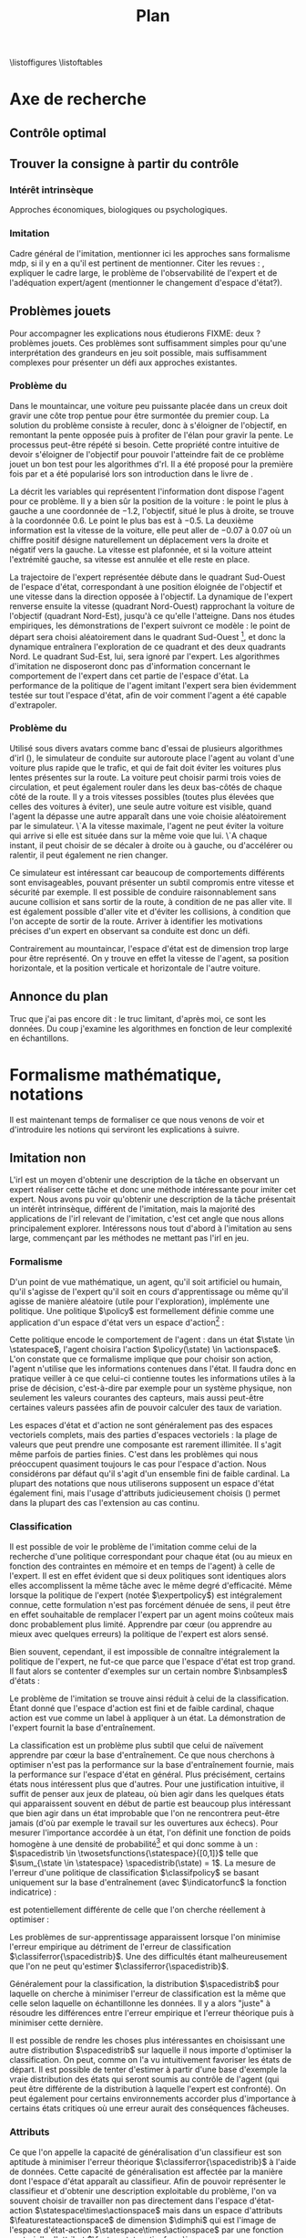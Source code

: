 #+TITLE:Plan
\listoffigures
\listoftables
\listofalgorithmes
\listoftheorems
\printglossaries
* Options and headers :noexport:
** tikz
#+LATEX_HEADER:\usepackage{tikz} 
#+LATEX_HEADER:\usetikzlibrary{shapes.arrows}
#+LATEX_HEADER:\usetikzlibrary{calc}
#+LATEX_HEADER:\usetikzlibrary{decorations.pathreplacing}
#+LATEX_HEADER:\tikzset{for this and nested ones/.style={#1,every picture/.style={#1}}}
** Misc.
#+OPTIONS: tags:0
# (setq org-export-latex-hyperref-format "\\autoref{%s}")
#+LaTeX_CLASS: article 
#+LaTeX_CLASS_OPTIONS: [frenchb]

#+LaTeX_HEADER:\renewcommand{\theoremautorefname}{théorème}
#+LATEX_HEADER:\hypersetup{ % config hyperref pour virer les box/color affreux...
#+LATEX_HEADER:    colorlinks,%
#+LATEX_HEADER:    citecolor=black,%
#+LATEX_HEADER:    filecolor=black,%
#+LATEX_HEADER:    linkcolor=black,%
#+LATEX_HEADER:    urlcolor=black
#+LATEX_HEADER:} 
#+LATEX_HEADER: \usepackage{natbib}
#+LATEX_HEADER: \usepackage{subfigure}
#+LATEX_HEADER: \usepackage{booktabs}
#+latex_header: \usepackage{stmaryrd}
#+LaTeX_header:\usepackage[utf8]{inputenc}
#+LaTeX_header:\usepackage[T1]{fontenc}
#+LaTeX_header:\usepackage[frenchb]{babel}
#+LaTeX_header:\usepackage{amsthm}
#+LaTeX_header:\usepackage{thmtools}
#+LaTeX_header:\newtheorem{proposition}{Proposition}
#+LaTeX_header:\newtheorem{theorem}{Théorème}
#+LaTeX_header:\newtheorem{corollary}{Corollaire}
#+LaTeX_header:\newglossary[angl]{anglicisme}{aot}{atn}{Anglicismes}
#+LaTeX_header:\newcommand{\newangl}[3]{\newglossaryentry{#1}{type=anglicisme,name={\emph{#2}},description={#3}}}
#+LaTeX_header:\makeglossaries
#+LaTeX_header:\usepackage{tocbibind}
#+LaTeX_header:\usepackage[french,ruled,vlined,noend,linesnumbered]{algorithm2e}
#+LaTeX_header:\newcommand{\listofalgorithmes}{\tocfile{\listalgorithmcfname}{loa}}
#+LaTeX_header:\DeclareMathOperator{\diag}{diag}
#+LaTeX_header:\DeclareMathOperator{\sgn}{sign}
#+LaTeX_header:% scientific notation, 1\e{9} will print as 1x10^9
#+LaTeX_header:\providecommand{\e}[1]{\ensuremath{\times 10^{#1}}}

** Acronymes
#+LaTeX_header:\newacronym{mdp}{PDM}{Processus D{é}cisionnel de Markov}
#+LaTeX_header:\newacronym{irl}{ARI}{Apprentissage par Renforcement Inverse}
#+LaTeX_header:\newacronym{dp}{PD}{Programmation Dynamique}
#+LaTeX_header:\newacronym{rl}{AR}{Apprentissage par Renforcement}
#+LaTeX_header:\newacronym{lspi}{LSPI}{\emph{Least Square Policy Iteration}}
#+LaTeX_header:\newacronym{pirl}{PIRL}{\emph{Projection Inverse Reinforcement Learning}}
#+LaTeX_header:\newacronym{mmp}{MMP}{\emph{Maximum Margin Planning}}
#+LaTeX_header:\newacronym{pm}{PM}{\emph{Policy Matching}}
#+LaTeX_header:\newacronym{mwal}{MWAL}{\emph{Multiplicative Weights for Apprenticeship Learning}}
#+LaTeX_header:\newacronym{maxent}{MaxEnt}{\emph{Maximum Entropy}}
#+LaTeX_header:\newacronym{relent}{Rel\-Ent}{\emph{Relative Entropy}}
#+LaTeX_header:\newacronym{lpal}{LPAL}{\emph{Linear Programming for Apprenticeship Learning}}
#+LaTeX_header:\newacronym{birl}{BIRL}{\emph{Bayesian Inverse Reinforcement Learning}}
#+LaTeX_header:\newacronym{gpirl}{GPIRL}{\emph{Gaussian Processes Inverse Reinforcement Learning}}
#+LaTeX_header:\newacronym{firl}{FIRL}{\emph{Feature Inverse Reinforcement Learning}}
#+LaTeX_header:\newacronym{irlgp}{FIRL}{\emph{Inverse Reinforcement Learning with Gaussian Processes}}
#+LaTeX_header:\newacronym{lstdmu}{LSTD-$\mu$}{\emph{Least Square Tenporal Differences feature expectations}}
#+LaTeX_header:\newacronym{lstd}{LSTD}{\emph{Least Square Tenporal Differences}}
#+LaTeX_header:\newacronym{scirl}{SCIRL}{\emph{Structured Classification for Inverse Reinforcement Learning}}
#+LaTeX_header:\newacronym{cascading}{CSI}{\emph{Cascaded Supervised learning for Inverse reinforcement learning}}
#+LaTeX_header:\newacronym{cnn}{CNN}{\emph{Convolutional Neural Network}}
#+LaTeX_header:\newacronym{svm}{SVM}{\emph{Support Vector Machine} (Etonnament bien "traduit" en français par Séparateur à Vaste Marge)}
#+LaTeX_header:\newacronym{gmm}{GMM}{\emph{Gaussian Mixture Model}}
#+LaTeX_header:\newacronym{alvinn}{ALVINN}{\emph{Autonomous Land Vehicle In a Neural Network}}
#+LaTeX_header:\newacronym{churps}{CHURPs}{\emph{Compressed Heuristic Universal Reaction Planners}}
#+LaTeX_header:\newacronym{knn}{$k$-NN}{$k$-\emph{plus proches voisins}}
#+LaTeX_header:\newacronym{gp}{PG}{Processus Gaussiens}
** Anglicismes
#+LaTeX_header:\newangl{batch}{batch}{Par paquet}
#+LaTeX_header:\newangl{offpolicy}{off-policy}{Signifie que la politique qui contrôle le système n'est pas celle qui est évaluée}
#+LaTeX_header:\newangl{onpolicy}{on-policy}{\`A la différence du {\it on-policy}, la politique évaluée est celle qui contrôle le système}
#+LaTeX_header:\newangl{gridworld}{gridworld}{Echiquier, damier}
#+LaTeX_header:\newangl{rewardshaping}{reward shaping}{Transformation de la récompense ne changeant pas les politiques optimales}
#+LaTeX_header:\newangl{mixing}{mixing}{Mixante}
#+LaTeX_header:\newangl{boosting}{boosting}{Ajout de nouveaux attributs}
#+LaTeX_header:\newangl{mountaincar}{mountain-car}{Problème jouet où une voiture doit sortir d'un creux}
#+LaTeX_header:\newangl{highway}{highway}{Problème jouet où une voiture doit doubler d'autres voitures sur une autoroute}
* TAF :noexport:
** TODO Articuler les parties problème jouets
** Nettoyage
*** DONE Virer barres à droite graphes psi et mu, utiliser même échelle pour tout le monde (échelle monomodale, d'ailleurs)
*** DONE trouver un moyen de mettre automatiquement les noms (section, equation, etc.) devant les refs (autoref?)
*** DONE Introduire le mountain-car de belle manière
*** DONE virer l'extension glossaire de la table des matières
*** TODO Mettre sous forme ODF et envoyer à JCK
*** DONE Mettre les labels sous forme # <<>>
*** TODO Virer les psi, mettre des phi, sur SA, indexes par ce qu'ils permettent d'approximer
*** TODO Mettre des \glsentrytex dans le nom des algos
*** TODO Mettre des \; à la fin des équations avec textrm dans les algorithmes
*** TODO Mettre des noms raccourcis sur les tables, les figures et les algorithmes
*** TODO Franciser l'entrée de table des matières des éléments créés avec le package glossaries
*** TODO Remplacer eqnarray par align
% Ca implique de virer un & sur deux.
*** TODO Dans les citations remplacer "and" par "et"
** Trucs à ajouter je ne sais où
*** Contre exemple politique, tache
    Je peux décrire une politique sur un espace d'état, mais pas la récompense, exemple. le mettre au début de 2.3.1 ou ailleurs.
*** Echiquier et changement d'espace d'état
    Avec la tour : on peut optimiser de manière différente
    Avec le fou : on peut optimiser mieux si on a pas le même espace d'état
* Axe de recherche 
# Mountain car stuff
#+begin_latex
\newsavebox\tuture
\begin{lrbox}{\tuture}
   \begin{tikzpicture}
    \fill[yellow] (0,0) -- (1.2,0) -- (1.2,.5) -- (0,.5) --cycle;
    \draw[black] (0,0) -- (1.2,0) -- (1.2,.5) -- (0,.5) --cycle;
    \node[shape=circle,draw=black,fill=green,scale=1] at (0.3,0) {};
    \node[shape=circle,draw=black,fill=green,scale=1] at (.9,0) {};
    \node[red] (carMark) at (.6,.2) {\bf x};
  \end{tikzpicture}
\end{lrbox}
\newcommand{\speedarrow}[1]{
  \begin{tikzpicture}
    \node [single arrow,fill=blue!50,minimum height=#1,single arrow head indent=3] at(0,0) {};
  \end{tikzpicture}
}
#+end_latex
** Contrôle optimal 
** Trouver la consigne à partir du contrôle 
*** Intérêt intrinsèque
# <<hier:intrinseque>> 
    Approches économiques, biologiques ou psychologiques.
*** Imitation 
# <<hier:general>>
    Cadre général de  l'imitation, mentionner ici les approches sans formalisme \gls{mdp}, si il y en a qu'il est pertinent de mentionner.
    Citer les revues : \cite{argall2009survey,schaal2003computational}, expliquer le cadre large, le problème de l'observabilité de l'expert et de l'adéquation expert/agent (mentionner le changement d'espace d'état?).
** Problèmes jouets
Pour accompagner les explications nous étudierons FIXME: deux ? problèmes jouets. Ces problèmes sont suffisamment simples pour qu'une interprétation des grandeurs en jeu soit possible, mais suffisamment complexes pour présenter un défi aux approches existantes.
*** Problème du \glstext{mountaincar}
# <<hier:mountaincar>>

Dans le \gls{mountaincar}, une voiture peu puissante placée dans un creux doit gravir une côte trop pentue pour être surmontée du premier coup. La solution du problème consiste à reculer, donc à s'éloigner de l'objectif, en remontant la pente opposée puis à profiter de l'élan pour gravir la pente. Le processus peut-être répété si besoin. Cette propriété contre intuitive de devoir s'éloigner de l'objectif pour pouvoir l'atteindre fait de ce problème jouet un bon test pour les algorithmes d'\gls{rl}. Il a été proposé pour la première fois par \citet{moore1990efficient} et a été popularisé lors son introduction dans le livre de \citet{sutton1998reinforcement}.

La \autoref{fig:mcstatespace} décrit les variables qui représentent l'information dont dispose l'agent pour ce problème. Il y a bien sûr la position de la voiture : le point le plus à gauche a une coordonnée de $-1.2$, l'objectif, situé le plus à droite, se trouve à la coordonnée $0.6$. Le point le plus bas est à $-0.5$. La deuxième information est la vitesse de la voiture, elle peut aller de $-0.07$ à $0.07$ où un chiffre positif désigne naturellement un déplacement vers la droite et négatif vers la gauche. La vitesse est plafonnée, et si la voiture atteint l'extrémité gauche, sa vitesse est annulée et elle reste en place.

La trajectoire de l'expert représentée \autoref{fig:mcstatespace} débute dans le quadrant Sud-Ouest de l'espace d'état, correspondant à une position éloignée de l'objectif et une vitesse dans la direction opposée à l'objectif. La dynamique de l'expert renverse ensuite la vitesse (quadrant Nord-Ouest) rapprochant la voiture de l'objectif (quadrant Nord-Est), jusqu'à ce qu'elle l'atteigne. Dans nos études empiriques, les démonstrations de l'expert suivront ce modèle : le point de départ sera choisi aléatoirement dans le quadrant Sud-Ouest [fn::Plus précisément dans une partie du quadrant Sud-Ouest telle que l'expert n'a pas à passer dans le quadrant Sud-Est pour atteindre l'objectif.], et donc la dynamique entraînera l'exploration de ce quadrant et des deux quadrants Nord. Le quadrant Sud-Est, lui, sera ignoré par l'expert. Les algorithmes d'imitation ne disposeront donc pas d'information concernant le comportement de l'expert dans cet partie de l'espace d'état. La performance de la politique de l'agent imitant l'expert sera bien évidemment testée sur tout l'espace d'état, afin de voir comment l'agent a été capable d'extrapoler.
\begin{figure}
\begin{tikzpicture}[for this and nested ones={scale=.4},transform shape]
\input{Figures/Mountain_car_state_space.tex}
\end{tikzpicture} 
\caption[Espace d'état du \glstext{mountaincar}]{L'espace d'état du \glstext{mountaincar} : la position de la voiture est représentée en abscisse et sa vitesse en ordonnée. Représenté sur la figure de gauche par des points : un exemple d'une trajectoire d'une bonne politique de contrôle où l'expert poursuit la montée de la pente opposée à l'objectif avant de la redescendre et de parvenir à gravir la pente à droite. La couleur des points indique l'action effectuée par l'expert : en bleu, il accélère vers la gauche, en rouge vers la droite. En fond, le nombre de pas de temps nécessaire à cet expert pour parvenir à l'objectif. La forme en escargot est caractéristique de ce problème comme cela est expliqué \autoref{fig:mountain_car_mu}.}
\label{fig:mcstatespace}
\end{figure}
# *** \glstext{gridworld}
# C'est le problème du \gls{gridworld} qui fut utilisé pour l'illustration des premiers algorithmes d'\gls{irl} par \citet{ng2000algorithms}, il apparaît ensuite sous différentes variantes dans d'autres contributions. Il s'agit d'un damier carré de $5$ cases de côté. L'agent peut s'y déplacer d'une case à la fois dans l'une des 4 directions cardinales. La tâche a accomplir est, partant de la case en bas à gauche, d'atteindre la case en haut à droite. Pour complexifier les choses, les actions de l'agent ont un effet stochastique : dans $70\%$ des cas, il va se déplacer dans la direction choisie, mais chacune des trois autres directions a une probabilité $0.1$ d'être celle dans laquelle l'agent bouge. Si le mouvement sélectionné fait sortir l'agent du damier, alors il reste en place.

# Comme le problème est discret, il peut être résolu par \gls{dp}, ce qui permet de connaître les grandeurs de manière exacte, et donc de quantifier la qualité des approximations. Il est également intéressant de par les différents axes de symétrie. Dans l'idéal, une approche statistique devrait être capable de découvrir ces symétries à partir des données.

*** Problème du \glstext{highway}
# <<hier:highway>>
Utilisé sous divers avatars comme banc d'essai de plusieurs algorithmes d'\gls{irl} (\citep{abbeel2004apprenticeship,syed2008apprenticeship}), le simulateur de conduite sur autoroute place l'agent au volant d'une voiture plus rapide que le trafic, et qui de fait doit éviter les voitures plus lentes présentes sur la route. La voiture peut choisir parmi trois voies de circulation, et peut également rouler dans les deux bas-côtés de chaque côté de la route. Il y a trois vitesses possibles (toutes plus élevées que celles des voitures à éviter), une seule autre voiture est visible, quand l'agent la dépasse une autre apparaît dans une voie choisie aléatoirement par le simulateur. \`A la vitesse maximale, l'agent ne peut éviter la voiture qui arrive si elle est située dans sur la même voie que lui. \`A chaque instant, il peut choisir de se décaler à droite ou à gauche, ou d'accélérer ou ralentir, il peut également ne rien changer.

Ce simulateur est intéressant car beaucoup de comportements différents sont envisageables, pouvant présenter un subtil compromis entre vitesse et sécurité par exemple. Il est possible de conduire raisonnablement sans aucune collision et sans sortir de la route, à condition de ne pas aller vite. Il est également possible d'aller vite et d'éviter les collisions, à condition que l'on accepte de sortir de la route. Arriver à identifier les motivations précises d'un expert en observant sa conduite est donc un défi.

Contrairement au \gls{mountaincar}, l'espace d'état est de dimension trop large pour être représenté. On y trouve en effet la vitesse de l'agent, sa position horizontale, et la position verticale et horizontale de l'autre voiture.
** Annonce du plan 
# <<hier:annonceplan>>   
Truc que j'ai pas encore dit : le truc limitant, d'après moi, ce sont les données. Du coup j'examine les algorithmes en fonction de leur complexité en échantillons.
* Formalisme mathématique, notations
  Il est maintenant temps de formaliser ce que nous venons de voir et d'introduire les notions qui serviront les explications à suivre.
** Imitation non \glsentrytext{irl} 
# <<hier:nonari>>
# Goal:Introduire uniquement le formalisme nécessaire à l'imitation par classification.
# Goal:Ce serait bien qu'on ressente le besoin des notions du \gls{mdp}, notamment la récompense
# Requires:Agent artificiel, environnement, tâche
# Ensures: État, action, politique, classifieur, erreur de classification, politique de l'expert, traces sa, généralisation, attributs, classif structurée de taskar
L'\gls{irl} est un moyen d'obtenir une description de la tâche en observant un expert réaliser cette tâche et donc une méthode intéressante pour imiter cet expert. Nous avons pu voir qu'obtenir une description de la tâche présentait un intérêt intrinsèque, différent de l'imitation, mais la majorité des applications de l'\gls{irl} relevant de l'imitation, c'est cet angle que nous allons principalement explorer. Intéressons nous tout d'abord à l'imitation au sens large, commençant par les méthodes ne mettant pas l'\gls{irl} en jeu.
# ?s policy '\pi' 'Une politique'
# ?s statespace '\mathcal{S}' 'Espace d{\apos}état'
# ?s actionspace '\mathcal{A}' 'Espace d{\apos}action'
# ?cs 2 twosetsfunctions '{#2}^{#1}' 'B^A' 'Ensemble des applications de $A$ dans $B$'
*** Formalisme
   D'un point de vue mathématique, un agent, qu'il soit artificiel ou humain, qu'il s'agisse de l'expert qu'il soit en cours d'apprentissage ou même qu'il agisse de manière aléatoire (utile pour l'exploration), implémente une politique. Une politique $\policy$ est formellement définie comme une application d'un espace d'état vers un espace d'action[fn::Une autre manière de formaliser les choses se repose sur les politiques stochastiques définies dans $\twosetsfunctions{\statespace\times\actionspace}{[0;1]}$ (ignorons le formalisme des espaces probabilisés pour cette discussion). Cela complexifie un peu l'analyse, et la perte de généralité lorsque l'on se cantonne aux politiques déterministe est minimale.] :
\begin{equation}
\policy \in \twosetsfunctions{\statespace}{\actionspace}.
\end{equation}
  
# ?s state 's' 'État'
   Cette politique encode le comportement de l'agent : dans un état $\state \in \statespace$, l'agent choisira l'action $\policy(\state) \in \actionspace$. L'on constate que ce formalisme implique que pour choisir son action, l'agent n'utilise que les informations contenues dans l'état. Il faudra donc en pratique veiller à ce que celui-ci contienne toutes les informations utiles à la prise de décision, c'est-à-dire par exemple pour un système physique, non seulement les valeurs courantes des capteurs, mais aussi peut-être certaines valeurs passées afin de pouvoir calculer des taux de variation. 
# Exemple: could use an exemple (pendule ?)
# snippet: La notion d'agent artificiel déborde sur l'espace d'état, qui n'est lui même du coup pas directement lié à l'environnement. Un agent, ce n'est pas seulement une politique, mais aussi la définition de l'espace d'état et d'action, qui ne sont qu'une vue (plus ou moins bonne selon l'ingénierie) de la réalité
   
   Les espaces d'état et d'action ne sont généralement pas des espaces vectoriels complets, mais des parties d'espaces vectoriels : la plage de valeurs que peut prendre une composante est rarement illimitée. Il s'agit même parfois de parties finies. C'est dans les problèmes qui nous préoccupent quasiment toujours le cas pour l'espace d'action. Nous considérons par défaut qu'il s'agit d'un ensemble fini de faible cardinal. La plupart des notations que nous utiliserons supposent un espace d'état également fini, mais l'usage d'attributs judicieusement choisis (\autoref{hier-attributs}) permet dans la plupart des cas l'extension au cas continu.

*** Classification
# <<hier:classification>>    

# ?s expertpolicy '\pi^E' 'Politique de l{\apos}expert'
   Il est possible de voir le problème de l'imitation comme celui de la recherche d'une politique correspondant pour chaque état (ou au mieux en fonction des contraintes en mémoire et en temps de l'agent) à celle de l'expert. Il est en effet évident que si deux politiques sont identiques alors elles accomplissent la même tâche avec le même degré d'efficacité. Même lorsque la politique de l'expert (notée $\expertpolicy$) est intégralement connue, cette formulation n'est pas forcément dénuée de sens, il peut être en effet souhaitable de remplacer l'expert par un agent moins coûteux mais donc probablement plus limité. Apprendre par cœur (ou apprendre au mieux avec quelques erreurs) la politique de l'expert est alors sensé.

   Bien souvent, cependant, il est impossible de connaître intégralement la politique de l'expert, ne fut-ce que parce que l'espace d'état est trop grand. Il faut alors se contenter d'exemples sur un certain nombre $\nbsamples$ d'états :
# ?cs 1 satrace 'D_{sa}^{#1}' 'D_{sa}^{\policy}' 'Trace de type $s,a$ obtenue en suivant la politique $\policy$'
# ?s nbsamples 'N' 'Nombre d{\apos}exemples dans une trace'
# ?s action 'a' 'Une action'
# ?s datasetindex 'i' 'Entier indexant une base de données'
\begin{equation}
\satrace{\expertpolicy} = \{(\state_{\datasetindex},\action_{\datasetindex}=\expertpolicy(\state_{\datasetindex})) | \datasetindex \in \llbracket 0;\nbsamples-1\rrbracket\}.
\end{equation}

   Le problème de l'imitation se trouve ainsi réduit à celui de la classification. Étant donné que l'espace d'action est fini et de faible cardinal, chaque action est vue comme un label à appliquer à un état. La démonstration de l'expert fournit la base d'entraînement.

# ?s spacedistrib '\rho' 'Loi de probabilité ou fonction de poids'
# ?s classifpolicy '\pi^C' 'Politique issue d{\apos}un classifieur'
# ?s empiricalclassiferror '\epsilon_C^{emp}' 'Erreur empirique de classification'
# ?cs 1 classiferror '\epsilon_C^{#1}' '\epsilon_C^{\spacedistrib}' 'Erreur théorique de classification sur la distribution $\spacedistrib$'
# ?cs 1 indicatorfunc '\mathds{1}(#1)' '\mathds{1}' 'Fonction indicatrice'
# ?cs 2 expectationknowing '\E \left[\left. #1\right|#2\right]' '\E \left[\left. f(x)\right| x \sim \rho \right]' 'Espérance de $f(x)$ pour $x$ tiré selon $\rho$'
La classification est un problème plus subtil que celui de naïvement apprendre par cœur la base d'entraînement. Ce que nous cherchons à optimiser n'est pas la performance sur la base d'entraînement fournie, mais la performance sur l'espace d'état en général. Plus précisément, certains états nous intéressent plus que d'autres. Pour une justification intuitive, il suffit de penser aux jeux de plateau, où bien agir dans les quelques états qui apparaissent souvent en début de partie est beaucoup plus intéressant que bien agir dans un état improbable que l'on ne rencontrera peut-être jamais (d'où par exemple le travail sur les ouvertures aux échecs). Pour mesurer l'importance accordée à un état, l'on définit une fonction de poids homogène à une densité de probabilité[fn::Par abus de notation, nous allons identifier loi de probabilité et densité de probabilité, ce qui nous amènera à écrire des choses comme $s\sim\rho$, même si $\rho$ est défini comme une densité et non comme une loi.] et qui donc somme à un : $\spacedistrib \in \twosetsfunctions{\statespace}{[0,1]}$ telle que $\sum_{\state \in \statespace} \spacedistrib(\state) = 1$. La mesure de l'erreur d'une politique de classification $\classifpolicy$ se basant uniquement sur la base d'entraînement (avec $\indicatorfunc$ la fonction indicatrice) :
\begin{equation}
\empiricalclassiferror = {1\over \nbsamples}\sum_{(\state_{\datasetindex},\action_{\datasetindex}) \in \satrace{\expertpolicy}} \indicatorfunc{\classifpolicy(\state_{\datasetindex}) \neq \action_{\datasetindex}}
\end{equation}
est potentiellement différente de celle que l'on cherche réellement à optimiser :
\begin{eqnarray}
\classiferror{\spacedistrib} &=& \sum_{\state \in \statespace} \spacedistrib(\state)\indicatorfunc{\classifpolicy(\state) \neq \expertpolicy(\state)}\\
&=& \expectationknowing{ \indicatorfunc{\classifpolicy(\state) \neq \expertpolicy(\state)}}{\state\sim\spacedistrib}.
\label{eq:classiferror}
\end{eqnarray}
Les problèmes de sur-apprentissage apparaissent lorsque l'on minimise l'erreur empirique au détriment de l'erreur de classification $\classiferror{\spacedistrib}$. Une des difficultés étant malheureusement que l'on ne peut qu'estimer $\classiferror{\spacedistrib}$.

Généralement pour la classification, la distribution $\spacedistrib$ pour laquelle on cherche à minimiser l'erreur de classification est la même que celle selon laquelle on échantillonne les données. Il y a alors "juste" à résoudre les différences entre l'erreur empirique et l'erreur théorique puis à minimiser cette dernière.

Il est possible de rendre les choses plus intéressantes en choisissant une autre distribution $\spacedistrib$ sur laquelle il nous importe d'optimiser la classification. On peut, comme on l'a vu intuitivement favoriser les états de départ. Il est possible de tenter d'estimer à partir d'une base d'exemple la vraie distribution des états qui seront soumis au contrôle de l'agent (qui peut être différente de la distribution à laquelle l'expert est confronté). On peut également pour certains environnements accorder plus d'importance à certains états critiques où une erreur aurait des conséquences fâcheuses.

*** Attributs
# <<hier:attributs>>
# ?s featurestateactionspace '\Phi' 'Espace d{\apos}attributs état-action'
# ?s featurestateactionfunc '\phi' 'Fonction d{\apos}attributs état-action'
# ?s dimphi 'd_{\phi}' 'Dimension de l{\apos}espace d{\apos}attributs état-action'
    Ce que l'on appelle la capacité de généralisation d'un classifieur est son aptitude à minimiser l'erreur théorique $\classiferror{\spacedistrib}$ à l'aide de données. Cette capacité de généralisation est affectée par la manière dont l'espace d'état apparaît au classifieur. Afin de pouvoir représenter le classifieur et d'obtenir une description exploitable du problème, l'on va souvent choisir de travailler non pas directement dans l'espace d'état-action $\statespace\times\actionspace$ mais dans un espace d'attributs $\featurestateactionspace$ de dimension $\dimphi$ qui est l'image de l'espace d'état-action $\statespace\times\actionspace$ par une fonction vectorielle d'attribut $\featurestateactionfunc \in \twosetsfunctions{\statespace \times \actionspace}{(\reals^{\dimphi})}$ :
    \begin{equation}
    \featurestateactionspace = \featurestateactionfunc(\statespace\times\actionspace).
    \end{equation}
Illustrons ce propos par l'étude d'une approche de classification qui utilise une fonction de score linéairement paramétrée sur l'espace d'attribut état-action $\featurestateactionspace$ : \cite[Chapitre 10]{taskar2005learning}.

# ?s classifscorefunc 'q' 'Fonction de score pour la classification'
# ?s reals '\mathbb{R}' 'Le corps des réels'
Le principe quasi-ubiquitaire en classification[fn::Les arbres de décision formant un contre-exemple notable \citep{safavian1991survey}.] de la fonction de score est le suivant : à chaque couple état-action une fonction $\classifscorefunc$ associe un score. Pour associer une action à un état, le classifieur passe simplement en revue toutes les actions (on voit donc l'intérêt d'un petit espace d'action) et choisit celle qui associée à cet état obtient le score le plus haut :
\begin{eqnarray}
\classifscorefunc &\in& \twosetsfunctions{\statespace \times \actionspace}{\reals},\\
\forall \state, \classifpolicy(\state) &=& \arg\max_{\action \in \actionspace} \classifscorefunc(\state,\action).
\label{eq:classifscore}
\end{eqnarray}
Apprendre une bonne fonction de score permet donc de résoudre le problème de classification. L'approche proposée dans \citep{taskar2005learning} prend le parti d'une fonction de score paramétrée linéairement. Il va de soi que rien ne garantit qu'une fonction de score linéaire sur l'espace d'état-action soit en mesure de donner un bon classifieur (c'est-à-dire offrant une faible erreur de classification), une condition nécessaire est le recours à une fonction d'attribut choisie avec soin :
# ?s paramclassif '\omega' 'Vecteur de paramètres pour la classification'
# ?cs 1 transpose '{#1}^{T}' 'X^T' 'Transposée de la matrice ou du vecteur $X$'
\begin{equation}
q_{\paramclassif}(\state,\action) = \transpose{\paramclassif}\featurestateactionfunc(\state,\action).
\end{equation}
Ce que nous cherchons maintenant est donc un bon vecteur de paramètres $\paramclassif$. Une telle recherche serait vaine si les attributs choisis ne permettaient pas d'exprimer une bonne fonction de score.

# ?s featurestatefunc '\psi' 'Fonction d{\apos}attribut sur l{\apos}espace d{\apos}état'
# ?s dimpsi 'd_{\psi}' 'Dimension de l{\apos}espace d{\apos}attributs sur l{\apos}espace d{\apos}état'
# ?cs 1 card '\left|#1\right|' '|A|' 'Cardinal de l{\apos}ensemble A'
Si l'on dispose d'une fonction d'attribut $\featurestatefunc \in \twosetsfunctions{\statespace}{(\reals^{\dimpsi})}$ sur l'espace d'état, une technique classique pour obtenir une fonction d'attribut sur l'espace d'état-action consiste à distribuer la représentation sur les différentes actions. D'un vecteur de dimension $\dimpsi$, l'on passe à un vecteur de dimension $\dimphi = \card{A}\dimpsi$ (où $\card{\cdot}$ dénote le cardinal d'un ensemble) en définissant :
\begin{equation}
\featurestateactionfunc(\state,\action) = \begin{pmatrix}
\indicatorfunc{\action=\action_1}\featurestatefunc(\state)\\
\vdots\\
\indicatorfunc{\action=\action_{\card{\actionspace}}}\featurestatefunc(\state)\\
\end{pmatrix}.
\end{equation}

Le choix d'une bonne fonction d'attributs sur l'espace d'état est extrêmement dépendant du problème, néanmoins dans de nombreux cas deux techniques simples donnent de bons résultats. Dans le cas d'un espace d'état fini de taille raisonnable, il est possible de définir une fonction d'attribut binaire en associant un unique indice à chaque état. Le vecteur d'attribut d'un état est nul partout sauf en l'indice associé à l'état :
\begin{equation}
\featurestatefunc(\state) = \begin{pmatrix}
\indicatorfunc{\state=\state_1}\\
\vdots\\
\indicatorfunc{\state=\state_{\card{\statespace}}}\\
\end{pmatrix}.
\label{eq:attributsdiscrets}
\end{equation}
Un avantage de ce schéma est qu'il permet une représentation exacte de la fonction de score. En effet le produit $q_{\paramclassif}(\state,\action) = \transpose{\paramclassif}\featurestateactionfunc(\state,\action)$ revient à isoler la composante de $\paramclassif$ correspondant à l'unique indice associé au couple $(\state, \action)$. Les deux gros désavantages sont l'incapacité de ce schéma à passer à l'échelle et l'absence totale de structure : l'on aura beau disposer d'énormément d'information sur les "voisins" d'un élément de l'espace, tant que l'on aura pas vu précisément cet élément dans la base d'exemple, c'est la valeur par défaut de la coordonnée correspondante dans $\paramclassif$ qui sera utilisée.

# ?cs 1 gaussperdim 'g_{#1}' 'g_i' 'Nombre de gaussiennes pour la dimension $i$ dans un vecteur d{\apos}attribut basé sur un réseau de gaussiennes'
# ?s dimstate 'd_{\mathcal{S}}' 'Dimension de l{\apos}espace d{\apos}état'
# ?s gaussiancenter 'm' 'Centre d{\apos}une gaussienne'
# ?s gaussianvar '\sigma' 'Variance d{\apos}une gaussienne'
# ?cs 3 gaussian '\mathfrak{G}^{#1}_{#2}(#3)' '\mathfrak{G}^{m}_{\sigma}' 'Fonction gaussienne de centre $m$ et de variance $\sigma$'
# ?cs 2 component '{#1}^{#2}' 'X^j' 'Composante $j$ du vecteur $X$'
# ?s dimindex 'j' 'Entier indexant les dimensions d{\apos}un espace'
# ?s dimindexbis 'k' 'Entier indexant les dimensions d{\apos}un espace'
# FIXME: Vérifier sigma et G lorsque j'écrirai le code permettant de dessiner les features
Pour les espaces continus, une paramétrisation usuelle consiste à paver l'espace de fonctions à base radiale, telles les gaussiennes. L'on assigne un nombre $\gaussperdim{\dimindex}$ à chacune des dimensions $0 < \dimindex \leq \dimstate$ de l'espace d'état et l'on construit un maillage de $\dimpsi = \prod_{\dimindex=1}^{\dimstate}\gaussperdim{\dimindex}$ points $m_{\dimindexbis}, 0<\dimindexbis\leq\dimpsi$ répartis à équidistance dans l'espace qui seront les centres des $\dimpsi$ composantes gaussiennes de la fonction d'attribut. La variance pour une dimension $\dimindex$ peut être choisie par exemple comme (avec $\component{\state}{\dimindex}$ la $\dimindex$-ième composante de $\state$) :
\begin{equation}
\gaussianvar^{\dimindex} = { \max(\component{\state}{\dimindex})-\min(\component{\state}{\dimindex})\over 2 \gaussperdim{\dimindex}}.
\end{equation}
En notant :
\begin{equation}
\gaussian{\gaussiancenter}{\gaussianvar}{s} = \exp\left(-\sum_{\dimindex=1}^{\dimstate}{(\component{s}{\dimindex}-\component{\gaussiancenter}{\dimindex})^2\over
2(\component{\gaussianvar}{\dimindex})^2}\right),
\end{equation}
on obtient finalement la fonction d'attribut suivante après l'ajout d'une composante constante :
\begin{equation}
\featurestatefunc(s) = \begin{pmatrix}
\gaussian{\gaussiancenter_{1}}{\sigma}{s}\\
\vdots\\
\gaussian{\gaussiancenter_{\dimpsi}}{\sigma}{s}\\
1
\end{pmatrix}.
\label{eq:gaussianrbf}
\end{equation}
Contrairement à la fonction d'attribut binaire précédente, celle-ci possède une structure spatiale. Les scores de deux états topologiquement proches subiront l'influence de la même composante du vecteur de paramètre. Quand le nombre de dimensions augmente, le nombre de gaussiennes du réseau explose. Cette technique n'échappe donc pas à la malédiction de la dimension. Une illustration de ce type d'attributs sur l'espace d'état bidimensionnel du \gls{mountaincar} (décrit en \autoref{hier-annonceplan}) est présentée \autoref{fig:mountain_car_psi}.
\begin{figure}
\begin{tikzpicture}[scale=1.75]
%\draw [help lines] (0,0) grid (6,-6);
\node at (0,-0) {\includegraphics[width=.13\textwidth]{Figures/Mountain_car_psi_6x0}};
\node at (0,-1) {\includegraphics[width=.13\textwidth]{Figures/Mountain_car_psi_5x0}};
\node at (0,-2) {\includegraphics[width=.13\textwidth]{Figures/Mountain_car_psi_4x0}};
\node at (0,-3) {\includegraphics[width=.13\textwidth]{Figures/Mountain_car_psi_3x0}};
\node at (0,-4) {\includegraphics[width=.13\textwidth]{Figures/Mountain_car_psi_2x0}};
\node at (0,-5) {\includegraphics[width=.13\textwidth]{Figures/Mountain_car_psi_1x0}};
\node at (0,-6) {\includegraphics[width=.13\textwidth]{Figures/Mountain_car_psi_0x0}};
					  
\node at (1,-0) {\includegraphics[width=.13\textwidth]{Figures/Mountain_car_psi_6x1}};
\node at (1,-1) {\includegraphics[width=.13\textwidth]{Figures/Mountain_car_psi_5x1}};
\node at (1,-2) {\includegraphics[width=.13\textwidth]{Figures/Mountain_car_psi_4x1}};
\node at (1,-3) {\includegraphics[width=.13\textwidth]{Figures/Mountain_car_psi_3x1}};
\node at (1,-4) {\includegraphics[width=.13\textwidth]{Figures/Mountain_car_psi_2x1}};
\node at (1,-5) {\includegraphics[width=.13\textwidth]{Figures/Mountain_car_psi_1x1}};
\node at (1,-6) {\includegraphics[width=.13\textwidth]{Figures/Mountain_car_psi_0x1}};
					  
\node at (2,-0) {\includegraphics[width=.13\textwidth]{Figures/Mountain_car_psi_6x2}};
\node at (2,-1) {\includegraphics[width=.13\textwidth]{Figures/Mountain_car_psi_5x2}};
\node at (2,-2) {\includegraphics[width=.13\textwidth]{Figures/Mountain_car_psi_4x2}};
\node at (2,-3) {\includegraphics[width=.13\textwidth]{Figures/Mountain_car_psi_3x2}};
\node at (2,-4) {\includegraphics[width=.13\textwidth]{Figures/Mountain_car_psi_2x2}};
\node at (2,-5) {\includegraphics[width=.13\textwidth]{Figures/Mountain_car_psi_1x2}};
\node at (2,-6) {\includegraphics[width=.13\textwidth]{Figures/Mountain_car_psi_0x2}};
					  
\node at (3,-0) {\includegraphics[width=.13\textwidth]{Figures/Mountain_car_psi_6x3}};
\node at (3,-1) {\includegraphics[width=.13\textwidth]{Figures/Mountain_car_psi_5x3}};
\node at (3,-2) {\includegraphics[width=.13\textwidth]{Figures/Mountain_car_psi_4x3}};
\node at (3,-3) {\includegraphics[width=.13\textwidth]{Figures/Mountain_car_psi_3x3}};
\node at (3,-4) {\includegraphics[width=.13\textwidth]{Figures/Mountain_car_psi_2x3}};
\node at (3,-5) {\includegraphics[width=.13\textwidth]{Figures/Mountain_car_psi_1x3}};
\node at (3,-6) {\includegraphics[width=.13\textwidth]{Figures/Mountain_car_psi_0x3}};
					  
\node at (4,-0) {\includegraphics[width=.13\textwidth]{Figures/Mountain_car_psi_6x4}};
\node at (4,-1) {\includegraphics[width=.13\textwidth]{Figures/Mountain_car_psi_5x4}};
\node at (4,-2) {\includegraphics[width=.13\textwidth]{Figures/Mountain_car_psi_4x4}};
\node at (4,-3) {\includegraphics[width=.13\textwidth]{Figures/Mountain_car_psi_3x4}};
\node at (4,-4) {\includegraphics[width=.13\textwidth]{Figures/Mountain_car_psi_2x4}};
\node at (4,-5) {\includegraphics[width=.13\textwidth]{Figures/Mountain_car_psi_1x4}};
\node at (4,-6) {\includegraphics[width=.13\textwidth]{Figures/Mountain_car_psi_0x4}};
					  
\node at (5,-0) {\includegraphics[width=.13\textwidth]{Figures/Mountain_car_psi_6x5}};
\node at (5,-1) {\includegraphics[width=.13\textwidth]{Figures/Mountain_car_psi_5x5}};
\node at (5,-2) {\includegraphics[width=.13\textwidth]{Figures/Mountain_car_psi_4x5}};
\node at (5,-3) {\includegraphics[width=.13\textwidth]{Figures/Mountain_car_psi_3x5}};
\node at (5,-4) {\includegraphics[width=.13\textwidth]{Figures/Mountain_car_psi_2x5}};
\node at (5,-5) {\includegraphics[width=.13\textwidth]{Figures/Mountain_car_psi_1x5}};
\node at (5,-6) {\includegraphics[width=.13\textwidth]{Figures/Mountain_car_psi_0x5}};
					  
\node at (6,-0) {\includegraphics[width=.13\textwidth]{Figures/Mountain_car_psi_6x6}};
\node at (6,-1) {\includegraphics[width=.13\textwidth]{Figures/Mountain_car_psi_5x6}};
\node at (6,-2) {\includegraphics[width=.13\textwidth]{Figures/Mountain_car_psi_4x6}};
\node at (6,-3) {\includegraphics[width=.13\textwidth]{Figures/Mountain_car_psi_3x6}};
\node at (6,-4) {\includegraphics[width=.13\textwidth]{Figures/Mountain_car_psi_2x6}};
\node at (6,-5) {\includegraphics[width=.13\textwidth]{Figures/Mountain_car_psi_1x6}};
\node at (6,-6) {\includegraphics[width=.13\textwidth]{Figures/Mountain_car_psi_0x6}};
\end{tikzpicture}
\caption{Attributs gaussiens sur le problème du \gls{mountaincar}. L'espace d'état est pavé de $7\times 7 = 49$ gaussiennes dont les centres sont répartis à équidistance. Les variances sont les mêmes pour toutes les gaussiennes et dépendent de la plage de valeur sur une dimension. Toute fonction aux variations raisonnables peut être approximée de manière correcte par une somme pondérée de ces gaussiennes. Cette représentation est à comparer à la \autoref{fig:mountain_car_mu} où l'attribut moyen qui, lui, prend la dynamique temporelle du problème en compte, est présenté.}
\label{fig:mountain_car_psi}
\end{figure}

# ?s slack '\zeta' 'Variable d{\apos}ajustement'
Considérant maintenant que nous disposons d'un vecteur d'attribut permettant de continuer, examinons le problème que \citet{taskar2005learning} se proposent de résoudre. Il s'agit d'un problème d'optimisation convexe sous contraintes :
\begin{eqnarray}
&\min\limits_{\slack \in \reals_{+}} {1\over \nbsamples}\sum\limits_{\datasetindex=1}^{\nbsamples}\slack_{\datasetindex}\\
\textrm{tel que }&\forall \datasetindex, \classifscorefunc_{\paramclassif}(\state_{\datasetindex},\action_{\datasetindex}) \geq \max\limits_{\action \in \actionspace}(\classifscorefunc_{\paramclassif}(\state_{\datasetindex},\action) + \margin(\state_{\datasetindex},\action)) - \slack_{\datasetindex}.
\end{eqnarray}
La fonction objectif cherche naturellement à réduire les variables d'ajustement $\slack_{\datasetindex}$ tandis que les contraintes sont telles que le score associé par la fonction de score $\classifscorefunc_{\paramclassif}$ à un couple $(\state_{\datasetindex}, \action_{\datasetindex})$ correspondant à une décision experte est supérieur ou égal au meilleur score. Non seulement supérieur au score seul, mais supérieur d'une certaine marge $\margin(\state_{\datasetindex},\action)$ qui donne à ce classifieur sa capacité de généralisation. En effet, l'on constate que si $\margin$ est uniformément nulle, alors parvenir à minimiser parfaitement la fonction de coût revient à apprendre par cœur la base d'exemple, c'est à dire à probablement subir les effets du sur-apprentissage. Fixer 
\begin{equation}
\margin(\state_{\datasetindex},\action) = \begin{cases}
0 &\textrm{si }\action = \action_{\datasetindex}\\
1 &\textrm{si }\action \neq \action_{\datasetindex}
\end{cases}
\end{equation}
permet de donner aux choix de l'expert un score strictement supérieur aux scores des autres choix. \citet{taskar2005learning} précisent qu'il est possible d'adapter la marge $\margin$ en fonction de la qualité des choix alternatifs, un bon choix correspondant à une petite marge. Nous verrons qu'en pratique la marge binaire que nous venons de suggérer fonctionne assez bien pour les problèmes qui nous intéressent.

Résoudre ce problème n'est pas évident en l'état, il est possible d'en obtenir une formulation plus simple (qui revient à celle employée dans \citep{ratliff2007imitation}) en constatant que lorsque les variables d'ajustement sont minimisées, elles sont égales aux violations des contraintes :
\begin{equation}
\slack_{\datasetindex} =  \max\limits_{\action \in \actionspace}(\classifscorefunc_{\paramclassif}(\state_{\datasetindex},\action) + \margin(\state_{\datasetindex},\action)) - \classifscorefunc_{\paramclassif}(\state_{\datasetindex},\action_{\datasetindex}).
\end{equation}
En posant :
\begin{eqnarray}
\best{\action}_{\datasetindex} &=& \arg\max_{\action \in \actionspace} \classifscorefunc_{\paramclassif}(\state_{\datasetindex},\action) + \margin(\state_{\datasetindex},\action)\\
 &=& \arg\max_{\action \in \actionspace} \transpose{\paramclassif}\featurestateactionfunc(\state_{\datasetindex},\action) + \margin(\state_{\datasetindex},\action),
 \end{eqnarray}
et en faisant monter les contraintes dans la fonction objectif, on obtient alors une simple fonction de coût à minimiser :
# ?cs 1 best '{#1}^{*}' 'x^*' 'Element issu d{\apos}un $\arg\max_x$'
# ?s margin '\mathfrak{l}' 'Fonction de marge dans le classifieur à marge'
# ?s structuredcost 'J' 'Fonction de coût de la classification structurée'
\begin{eqnarray}
\structuredcost(\paramclassif) &=& {1\over \nbsamples} \sum_{\datasetindex=1}^{\nbsamples} \classifscorefunc_{\paramclassif}(\state_{\datasetindex},\best{\action}_{\datasetindex}) + \margin(\state_{\datasetindex},\best{\action}_{\datasetindex}) - \classifscorefunc_{\paramclassif}(\state_{\datasetindex},\action_{\datasetindex})\\
 &=& {1\over \nbsamples} \sum_{\datasetindex=1}^{\nbsamples} \transpose{\paramclassif}\featurestateactionfunc(\state_{\datasetindex},\best{\action}_{\datasetindex}) + \margin(\state_{\datasetindex},\best{\action}_{\datasetindex}) - \transpose{\paramclassif}\featurestateactionfunc(\state_{\datasetindex},\action_{\datasetindex}).\\
\end{eqnarray}
Cette fonction n'est pas différentiable à cause de l'opérateur non linéaire $\max$ caché dans le terme $\best{\action}_{\datasetindex}$, mais la généralisation du gradient qu'est le sous-gradient permet de contourner cette difficulté.
# ?s subgrad '\nabla' 'Sous gradient d{\apos}une fonction'
Le sous gradient de la fonction de coût est :
\begin{equation}
\subgrad\structuredcost(\paramclassif) = \sum_{\datasetindex=1}^{N}\featurestateactionfunc(\state_{\datasetindex},\best{\action}_{\datasetindex}) - \featurestateactionfunc(\state_{\datasetindex},\action_{\datasetindex}),
\end{equation}
il est donc possible de résoudre le problème d'optimisation original en effectuant une simple descente de sous-gradient pour minimiser la fonction de coût $J(\paramclassif)$, comme cela est décrit \autoref{alg:taskar}.
\begin{algorithm}
\Entree{
Une base d'entraînement établie par l'expert $\satrace{\expertpolicy}$\;}
\Donnees{
Une fonction d'attribut $\featurestateactionfunc$\;
}
\Sortie{Une règle de décision $\classifpolicy$}
Initialiser $\paramclassif$ arbitrairement\;
Procéder à la descente de sous-gradient dont le sous-gradient est :
\begin{equation*}
\subgrad\structuredcost(\paramclassif) = \sum_{\datasetindex=1}^{N}\featurestateactionfunc\left(\state_{\datasetindex},\max_{\action\in\actionspace}\transpose{\paramclassif}\featurestateactionfunc(\state_{\datasetindex},\action) + \margin(\state_{\datasetindex},\action)\right) - \featurestateactionfunc(\state_{\datasetindex},\action_{\datasetindex})\;
\end{equation*}
\Retour{\begin{equation*}
\classifpolicy : \state \rightarrow \arg\max_{\action\in\actionspace} \transpose{\paramclassif}\featurestateactionfunc(\state,\action)
\end{equation*}}
\caption{Algorithme de classification structurée}
\label{alg:taskar}
\end{algorithm}


Nous avons présenté cette technique de classification plus en détail à des fins d'illustration de l'importance du choix des attributs, et également car nous la retrouverons plus loin dans le manuscrit lorsque nous nous intéresserons aux techniques d'\gls{irl}.

Il existe bien d'autres moyen de faire de la classification, comme par exemple les \gls{svm}.
*** \glsentrytext{svm}
# <<hier:svm>>

    Une \gls{svm} est un séparateur linéaire. Plus précisément, une \gls{svm} va chercher, dans l'espace $\statespace$, un hyperplan tel que d'un côté de l'hyperplan se trouvent tous les états qui dans la base d'exemple sont associés à une certaine action $\action_1$, et que de l'autre côté se trouvent les états associés à l'autre action $\action_2$. Les choses se complexifient bien sûr quand il y a plus de deux actions (voir \citep{guermeur2012generic} pour un modèle générique correspondant à ce cas, appelé cas multi-classe) mais pour simplifier l'exposition nous nous cantonnerons au cas bi-classe. La notion de marge intervient pour donner à la \gls{svm} sa capacité de généralisation. L'hyperplan doit non seulement séparer les exemples en deux classes, mais il doit le faire d'une manière maximise la distance entre l'hyperplan et les exemples, c'est cela qu'on appelle la marge.

# ?s kernel 'k' 'Noyau pour une SVM'
    C'est un vœu pieu de croire que l'espace $\statespace$ est construit d'une manière qui permette à un hyperplan de séparer les exemples (on parle de base linéairement séparable quand cela se produit). Une construction linéaire n'a bien souvent pas un pouvoir de représentation assez grand pour cela. Le classifieur à fonction de score paramétrée linéairement que nous avons décrit précédemment compense cela par une projection dans un espace d'attributs. Les \gls{svm} utilisent une technique similaire, appelée l'astuce du noyau \citep{aizerman1964theoretical,boser1992training}. L'idée est de remplacer les produits scalaires $\scalarprod{\state}{\state'}$ qui apparaissent par un produit scalaire $\scalarprod{\featurestatefunc(\state)}{\featurestatefunc(\state')}$ dans l'espace d'attributs, dans l'espoir que les données soient linéairement séparables dans l'espace d'attributs. Plutôt que de définir explicitement cet attribut $\featurestatefunc$ et de calculer le produit scalaire associé, un noyau $\kernel$ est défini. Pour peu que $\kernel$ satisfassent certaines conditions[fn::\`A savoir être continu, symétrique et semi-défini positif.], alors il existe une fonction $\featurestatefunc$ telle que :
\begin{equation}
\kernel(\state,\state') = \scalarprod{\featurestatefunc(\state)}{\featurestatefunc{\state'}}.
\end{equation} 

Un noyau populaire, le noyau gaussien :
\begin{equation}
\kernel(\state,\state')=\exp\left(- \frac{\|\state - \state'\|^2}{2 \sigma^2}\right),
\end{equation}
permet de manipuler le produit scalaire $\scalarprod{\featurestatefunc(\state)}{\featurestatefunc{\state'}}$ où  l'espace d'attributs défini par $\featurestatefunc$ est de dimension infinie.

Les \gls{svm} sont très populaires et plusieurs implémentations existent. Il est donc facile de les mettre en œuvre, ce sont des des méthodes qui fonctionnent assez bien avec un réglage de paramètres minimal.
# Goal: Faire une description rapide des MCSVM et de leurs avantages.
# Goal: Introduire la notion de noyau, de kenel-trick et faire le lien avec les attributs (poil au cul)
# Requires: attribut, classification
# Ensures noyau, kernel-trick, SVM

*** Imitation par apprentissage supervisé de la politique
# <<hier:myopie>>
# Goal:Faire l'état de l'art des techniques d'imitation par apprentissage supervisé
# Goal:Ce serait bien qu'on ressente le besoin des notions du \gls{mdp}, notamment la récompense (bis)
# Requires:Classifieur, attributs, classif de taskar, (boosting?)
# Ensures: Boosting, ratliff2007imitation, 
Apprendre la politique de l'expert de manière supervisée à l'aide d'une base d'exemples peut s'avérer efficace, comme le démontrent plusieurs approches. Dans \citep{ratliff2007imitation}, les auteurs utilisent le classifieur à marge décrit plus haut
# checkref
# ?s featurestateactionhypothesisspace '\mathcal{H}_{\Phi}' 'Espace d{\apos}hypothèse où choisir une nouvelle composante pour l{\apos}attribut état action'
# ?cs 2 scalarprod '\left\langle\left.{#1}\right | {#2}\right\rangle' '\langle x|y\rangle' 'Produit scalaire de $x$ et $y$'
pour apprendre une politique experte sur un problème de locomotion quadrupède et sur un problème de manipulation d'objets. Le choix des attributs est automatisé grâce à une technique de \gls{boosting} similaire à \cite{friedman2001greedy,mason1999functional} : on choisit dans un espace d'hypothèses la fonction qui, ajoutée comme composante supplémentaire de la fonction d'attribut, aiderait le mieux à minimiser la fonction de coût. Mathématiquement, on choisit la fonction dont le produit scalaire avec le gradient fonctionnel de la fonction de coût est minimal : la nouvelle composante $\featurestateactionfunc_{\dimphi +1}$ est choisie dans l'espace d'hypothèse $\featurestateactionhypothesisspace$ selon 
\begin{equation}
\featurestateactionfunc_{\dimphi +1} = \arg\max_{\featurestateactionfunc\in \featurestateactionhypothesisspace} \scalarprod{\featurestateactionfunc}{-\subgrad \structuredcost}.
\end{equation}

Le boosting permet de déplacer de manière intelligente le problème du choix des attributs, sans le régler totalement. Il reste en effet à construire l'espace d'hypothèse $\featurestateactionhypothesisspace$ où choisir les nouveaux attributs. Un espace trop simple ne permettrait pas de minimiser efficacement la fonction de coût, tandis qu'un espace trop centré sur les données permettrait de la minimiser totalement, mais sans doute au prix d'un sur-apprentissage aux conséquences fâcheuses. C'est donc cet espace qui doit être calibré et construit afin de donner au classifieur ses capacités de généralisation. \citet{ratliff2007imitation} proposent d'utiliser un réseau de neurones.

Plus brutale, l'approche de \citet{lecun2006off} utilise un \gls{cnn} (réseau de convolution) à 6 couches pour apprendre une association directe entre une image (stéréo) d'entrée et un angle de braquage (la tâche à apprendre est la conduite d'un véhicule en terrain libre). Le problème de la généralisation est résolu en exigeant une base d'entraînement couvrant au maximum l'espace d'état. Les auteurs ne cachent pas la difficulté de constituer une telle base qui doit réunir des conditions de terrain et d'illumination variées tout en exigeant un comportement extrêmement cohérent et prédictible de la part de l'opérateur humain et ce sur un grand nombre de trajectoires (il faut réunir près d'une centaine de milliers d'échantillons). En contrepartie de ces efforts, la technique proposée est robuste et ne nécessite aucun travail d'ingénierie au niveau des attributs, puisque la politique apprise associe directement la sortie du capteur à la consigne de l'actuateur du robot. Bien que cela soit moins problématique aujourd'hui avec l'augmentation de puissance des équipements embarqués, elle semble également plus rapide (dans l'exploitation, non dans l'apprentissage) que l'état de l'art de l'époque. Elle améliore les résultats notamment par rapport à \gls{alvinn} \citep{pomerleau1993knowledge} en ceci que la résolution des caméras peut être augmentée sans trop grande explosion du réseau grâce à l'usage de la convolution et non d'un réseau complètement connecté, et que la tâche apprise est plus difficile, il s'agit de conduire en terrain libre et non de suivre une route.

Nous venons de voir deux techniques différentes (\gls{boosting} et réseau de convolution) permettant d'apprendre une politique à partir d'un base de données \gls{batch}, de manière supervisée, avec une intervention humaine minimale : soit l'on dispose de suffisamment de données pour que le risque empirique soit proche du risque réel, soit l'on construit des attributs (ou si l'on utilise du \gls{boosting} un espace d'hypothèse où les choisir) tels que l'apprentissage au mieux (en minimisant une fonction de coût exprimée sur les données) ne soit pas un apprentissage par cœur, mais un apprentissage généralisant sur tout l'espace d'état. Apprendre une politique de manière locale, c'est à dire en se concentrant trop sur une base de données lacunaire, n'est pas satisfaisant. Cela donne un résultat fragile, l'agent sera en effet pris au dépourvu s'il a à contrôler le système dans une configuration différente de celles sur lesquelles il a été entraîné : il ne dispose ni d'information relative au comportement de l'expert dans une telle situation, ni d'information sur la tâche à accomplir qui lui permettraient de déduire ce que pourrait être ce comportement.

Brisant la contrainte de la base de données inerte, l'idée de demander ces échantillons de manière interactive a été proposée afin de minimiser la quantité de données nécessaire à l'apprentissage de la politique experte. Un exemple d'une telle approche est décrit par \citet{chernova2007confidence}. Des \gls{gmm} sont appris à partir d'une base de données experte de départ, puis l'agent applique la politique apprise tout en demandant à l'expert, lorsque l'incertitude est trop grande, de lui fournir un échantillon supplémentaire. Cette approche permet de limiter la redondance de la base d'entraînement et de guider l'échantillonnage vers les zones intéressantes de l'espace d'état, ce qui est également une solution au problème de la généralisation : quand l'agent ne sait pas généraliser, il demande à l'expert. Cela est connu sous le nom d'apprentissage actif.

L'apprentissage direct de la politique experte est parfois intégré à dans un cadre plus large, où les notions de hiérarchie et de but apparaissent.

La classification par arbre de décision a été appliquée à l'apprentissage d'un plan de vol par \citet{sammut1992learning}. L'application est impressionnante ; piloter un avion, même en simulation, n'est pas une mince affaire puisqu'il faut en temps réel prendre en compte un grand nombre de facteurs pour décider d'une action parmi un éventail assez large. L'apprentissage automatique nécessite un grand nombre d'échantillons. Un comportement cohérent est exigé de l'expert humain (à un point tel que les démonstrations de deux experts ne peuvent être mélangées en une seule base d'entraînement). L'aspect automatique de l'approche est limité à l'apprentissage d'une politique par phase de vol. La détection de la phase de vol courante et donc le choix de la politique de contrôle à appliquer est effectué par des règles d'origine humaine.

De fait, cette approche a été le point de départ de nombreuses améliorations. Le travail présenté par \citet{stirling1995churps} (appelé \gls{churps}) consiste à déduire un contrôleur à partir d'une description du modèle d'évolution du système et du but à atteindre. Pour automatiser la création de ces descriptions, tâche réclamant un travail difficile car nécessitant de décrire des mécanismes précis à l'aide d'un langage contraignant, \citet{bain2000framework} proposent d'utiliser les données de l'expert. Les règles complexes ainsi apprises étant ajoutées à l'espace d'action, il est possible d'apprendre de manière automatique un classifieur plus concis que celui de \citet{sammut1992learning}, et nécessitant moins de données expertes. L'architecture proposée utilise la logique du premier ordre et donc le raisonnement symbolique. Cela permet d'introduire explicitement des connaissances expertes dans le système. Ces connaissances peuvent être acquises semi-automatiquement : les prédicats sont bâtis à la main et les paramètres sont appris grâce aux données de vol comme le proposent \citet{srinivasan1998inductive}. La sémantique des symboles (ici, virage, altitude, trajectoire de vol, etc.) est très liée au problème concerné. Retrouver la puissance des techniques d'apprentissage symbolique sur un autre problème nécessite d'effectuer de nouveau le difficile travail de définition des symboles et prédicats. Un autre élément potentiellement rédhibitoire est la difficulté d'exprimer la tâche à accomplir en utilisant un langage symbolique. Dans une approche hybride symbolique/automatique, \citet{shiraz1997combining} proposent à l'expert soit de décrire la tâche symboliquement, soit d'en démontrer l'exécution. Les phases les plus délicates (par exemple l'atterrissage) n'ont pu être décrites et ont été démontrées. La facilité d'exploitation des règles symboliques rentre en conflit avec la difficulté qu'il y a à les définir, à l'inverse la relative facilité de génération d'une base d'exemples se heurte à la difficulté qu'il y a à généraliser à partir de celle-ci.

Une autre approche utilise les notions de hiérarchie et de but, mais de manière quelque peu différente. Plutôt que d'utiliser la logique des prédicats, ce sont les principes de programmation impérative qui se voient assistés par l'apprentissage supervisé. Dans \cite{saunders2006teaching}, ce sont les \gls{knn} qui sont utilisés pour l'apprentissage supervisé d'une politique. Les attributs sont construits à la main à partir des valeurs de sortie des capteurs du robot, et portent une sémantique forte et explicite (distance, angle), donc pratique pour l'exploitation par un opérateur humain. Les problèmes de généralisation de l'apprentissage supervisé sont contournés par l'intégration dans un cadre beaucoup plus riche : l'opérateur humain peut élargir l'espace d'action à volonté, soit en définissant une séquence d'actions qui seront exécutées en série de manière déterministe, soit en proposant des exemples du comportement souhaité en précisant ou non un état-but correspondant à la situation dans laquelle on souhaite voir le robot une fois la politique exécutée. Ces exemples servent alors à l'apprentissage d'une politique de manière supervisée, cette politique est ajoutée en tant qu'action et son exécution pourra être déclenchée dans le cadre d'une autre politique, de niveau d'abstraction plus grand. Cette hiérarchisation des comportements permet de limiter l'effort humain, d'optimiser l'utilisation des exemples et de rapidement mettre en place des comportements complexes par la création de nouveaux niveaux d'abstraction. 

L'apprentissage supervisé est dans les approches que nous venons de citer utilisé comme sous routine d'un système beaucoup plus large, dans lequel l'expertise humaine explicite reste le moyen central permettant la généralisation des comportements.

Le principal problème de l'apprentissage direct de la politique de manière supervisé est, pour reprendre le terme de \citep{ratliff2009learning}, sa myopie. Pour compenser le fait que l'on travaille au niveau d'abstraction le plus bas, celui du choix immédiat d'une action en fonction des informations contenues dans un état transitoire, les approches que nous venons de détailler font apparaître en filigrane la notion de but : l'expert n'agit en effet pas à tâtons mais dirige le système en fonction de critères qu'il paraît difficile d'exprimer au niveau d'une simple politique. On se repose donc sur une formulation plus ou moins explicite (dans le choix des attributs, dans la définition de la base d'exemples, dans l'introduction de règles logiques ou dans la définition d'une hiérarchie) de ce but, mais toujours d'origine humaine. Nous allons voir qu'il est possible de formaliser cette notion de but tout en continuant de travailler avec une politique et des échantillons semblables à ceux auxquels nous nous sommes habitués. Nous verrons par la suite que le but de l'expert, formalisé de cette manière, peut alors être automatiquement déduit d'une base d'échantillons inerte. 
# Méthode de regroupement des actions : on apprend plus une politique en la copiant mais on essaie de comprendre comment fonctionne l'expert.
# ?? Moultes autres approches, labyrinthiques, exemples ultra rapide, se référer à blip et blop pour un survey
# ^(saunders2006teaching) citation [22] semble en proposer un survey. (saunders2006teaching) en propose lui-même un bon
# L'idée est bonne, mais (problèmes liés à l'approche). Ce qu'il faudrait c'est comprendre le but de l'expert, et essayer d'isoler ça.
# FIXME: La notion de but apparâit plusieurs fois
# Trucs que je sais pas où foutre :
# saunders2006learning, sec 3 : si on observe l'expert, on a pas accès à ses sensations ni à ses ordres directement, et ils correspondent pas à ceux de l'expert. Quoiqu'en changeant l'espace d'action (tour, fou etc.) , on devrait y arriver.  #correspondance problem
# 
# Trucs que j'ai pas lu, mais qu'il faudrait peut-être lire et mettre dans ce chapitre ou ailleurs, mais dont j'espère qu'ils sont de moindre importance et que donc c'est pas grave si je n'en parle pas
# (argall2009survey) T. Inamura, M. Inaba, H. Inoue, Acquisition of probabilistic behavior decision model based on the interactive teaching method, in: Proceedings of the Ninth International Conference on Advanced Robotics, ICAR’99, 1999.
# En fait toute la section 4.1 de argall2009survey mériterait d'être explorée ici, mais c'est long et chiant et il se fait tard.
# Faudrait aussi se faner schaal et son gros survey, mais c'est vraiment mal écrit, et je pense pas que je jeu en vaille la chandelle. Il faudrait penser à le citer, cependant.
# Ya bentivegna2004learning qui sert à rien mais qu'on peut rajouter si ya besoin de parler pour ne rien dire (problème dépendant)
# ya coates2008learning qui est impressionnant mais qui rentre dans aucune case
# ya  konidaris2011cst que je sais pas où foutre
# ya  leon2011teaching que je sais pas ou ranger non plus
# Quelque part il faudrait rajouter  montana2011towards
# Et natarajan2011imitation, c'est du supervisé, ou pas ?
# J'ai l'impression de m'embarquer dans un labyrinthe sans fin, avec toujours plus de papiers à résumer. Il est impossible d'être exhaustif en si peu de temps.
# FIXME Citer les deux surveys 


** Cadre des \glsentrytext{mdp} pour la prise de décision séquentielle
# <<hier:cadre>>
# Snippet: La classification ne se soucie pas de l'objectif de l'expert. Quid si une action mal choisie fait dérailler l'agent sur une partie totalement inconnue de l'espace d'état ?
# Goal: introduire les notions de l'AR qui sont nécessaires à la définition des notions d'ARI
# Requires:
# Ensures: trajectoire, probabilités de transition, trace sas, récompense, trace sars, trace sarsa, fonction de valeur, fonction de qualité, politique gloutonne, politique optimale, itération de la politique, itération de la valeur, dynamic programming, RL, LSPI
Pour comprendre ce but de l'expert qu'il nous importe de connaître, ce n'est pas au niveau du choix état-action que décrit la politique qu'il faut regarder, mais à un niveau d'abstraction plus grand : la dynamique que la politique de l'expert impose au système. La notion qui nous manque pour entamer le raisonnement est celle de l'effet d'une action. Nous ne nous sommes préoccupés que du choix de l'action en fonction de l'état courant sans nous soucier de ce que ce choix allait imposer comme contraintes sur le prochain état que l'agent va rencontrer. Afin de pouvoir considérer la politique de l'expert non plus comme un ensemble décousu d'associations état-action, mais comme un outil capable de produire des séquences d'actions porteuses de sens au point de vue d'un critère long terme, nous formalisons la notion de dynamique temporelle.

# ?s timeindex 't' 'Indice temporel'
# ?s timehorizon '\infty' 'Horizon temporel'
# ?s naturals '\mathbb{N}' 'Entiers naturels'
L'agent (qu'il s'agisse de l'expert ou d'un agent artificiel que l'on entraîne) au manettes du système contrôle celui-ci non pas ponctuellement de temps à autres mais de manière cohérente sur un laps de temps durant lequel il devra opérer des actions de contrôle les unes après les autres. Il est donc naturel d'indexer ces actions et les états traversés par un indice temporel $\timeindex \in \llbracket 0;\infty\rrbracket$. Il est possible de prendre en charge une vision continue du temps avec quelques subtilités dont nous ne soucions pas ici, cette formalisation discrète étant suffisamment puissante pour les cas que nous souhaitons traiter. Elle n'impose par exemple pas de pas d'échantillonnage constant, il s'agit ici d'ordonner les états et actions par ordre de causalité, ce qui incidemment correspond[fn::\`A moins que /Doctor Who/ et /Retour vers le futur/ ne soient des documentaires.] à un indice temporel croissant, non pas de transcrire avec quelque fidélité les problèmes de l'échantillonnage temporel. Qui plus est cette formulation correspond à la réalité du contrôle numérique, intrinsèquement discret.

# ?s transprobfunc 'p' 'Probabilités de transition'
# ?cs 3 transprobfunceval 'p\left(#3|#1,#2\right)' 'p(s\prime|s,a)' 'Probabilité qu{\apos}un agent transite en $s\prime$ après avoir choisi l{\apos}action $a$ dans l{\apos}état $s$'
Pour prendre en compte les imperfections de la modélisation ou plus simplement parfois la nature réellement stochastique du problème, les effets d'une action sont décrits par une loi de probabilité, qui, informée d'un état $\state_{\timeindex}$ et d'une action $\action_{\timeindex}$, prédit vers quel état $\state_{\timeindex+1}$ le système va transiter. On note cela (encore une fois en identifiant loi de probabilité et densité de probabilité) :
\begin{equation}
\state_{\timeindex+1}\sim \transprobfunceval{\state_{\timeindex}}{\action_{\timeindex}}{\cdot}, \transprobfunc \in \twosetsfunctions{\statespace \times \actionspace \times \statespace}{[0;1]}.
\end{equation}
On constate que l'information sur l'état vers lequel on transite ne dépend que de l'état courant et de l'action courante, et non de la trajectoire. C'est la propriété de Markov qui donne son nom au \gls{mdp}.
# ?cs 1 transprobmat 'P^{#1}' 'P^{\pi}' 'Matrice des probabilités de transition induites par la politique $\policy$'
# ?cs 3 matrixbyterm '\left({#1}\right)^{#2}_{#3}' '\left(f(i,j)\right)^{i}_{j}' 'Matrice dont l{\apos}élément ligne $i$, colonne $j$ est $f(i,j)$'
# ?cs 1 stationarydistrib '\rho^{#1}' '\rho^\pi' 'Distribution stationnaire induite par la politique $\pi$'
La répétition du cycle consistant à choisir une action puis à transiter vers un nouvel état où l'agent choisit une action qui le fera transiter vers un nouvel état (etc.) forme une trajectoire. Les probabilités de transitions contraintes par une politique $\policy$ peuvent être dans le cas fini $\card{\statespace}<\infty$ représentées par une matrice de taille $\card{\statespace}\times\card{\statespace}$ :
\begin{equation}
\transprobmat{\policy} = \matrixbyterm{\transprobfunceval{\state}{\policy(\state)}{\state'}}{\state}{\state'},
\end{equation}
où une matrice est définie par son terme général : $\left(f(i,j)\right)^{i}_{j}$ est la matrice dont le terme à la ligne $i$ et à la colonne $j$ est $f(i,j)$.
Un agent de politique $\policy$ va visiter certains états plus que d'autres. Pour quantifier cela, il est possible d'utiliser la matrice des probabilités de transition que nous venons juste de définir. Le terme à la ligne $\state$ et à la colonne $\state'$ est la probabilité $\transprobfunceval{\state}{\policy(\state)}{\state'}$ que l'agent se trouve dans l'état $\state'$ au temps $\timeindex+1$ s'il était en $\state$ au temps $\timeindex$. Si l'on multiplie la matrice $\transprobmat{\policy}$ par elle même, le terme général (ligne $\state$, colonne $\state''$) du résultat est :
\begin{equation}
\sum_{\state'\in\statespace} \transprobfunceval{\state}{\policy(\state)}{\state'} \transprobfunceval{\state'}{\policy(\state')}{\state''},
\end{equation}
il s'agit de la probabilité pour l'agent de passer de $\state$ à $\state''$ en deux pas de temps. Si (et seulement si) l'agent peut espérer se trouver en chacun des états en temps fini, alors ce que l'on appelle la distribution stationnaire $\stationarydistrib{\policy}$ existe et est unique. Elle est définie telle que :
\begin{equation}
\transpose{\stationarydistrib{\policy}} \transprobmat{\policy} = \transpose{\stationarydistrib{\policy}}.
\end{equation}
On peut donc la voir comme la probabilité pour l'agent de se trouver en un certain état, après un temps infini, quel que soit l'état de départ. La condition d'ergodicité que nous plaçons généralement sur le \gls{mdp} contraint par la politique de l'expert implique l'existence de la distribution stationnaire de l'expert $\expertdistrib$. Un \gls{mdp} contraint par une politique correspond à une chaine de Markov \citep{norris1998markov}.

# ?s rewardfunc 'R' 'Fonction de récompense'
# ?cs 1 staterewardfunceval 'R\left(#1\right)' 'R(s)' 'Récompense en l{\apos}état $s$'
Dans les approches vues précédemment, le but était défini comme des valeurs spécifiques que doivent prendre certaines composantes de l'état (par exemple pour le pilotage, une certaine altitude). Il est au premier abord assez naturel de définir une consigne comme cela. Pour peu que l'espace d'état soit construit d'une manière qui permet l'analyse sémantique, l'opérateur humain n'a pas trop de mal à exprimer ce qu'il souhaite que la machine fasse en définissant quels sont les états désirables et ceux qu'il faut éviter. Charge à la machine de trouver comment se placer dans les états désirables en évitant les états problématiques. Nous formalisons cela sous la forme d'une fonction de récompense. Il s'agit d'un jugement local de l'intérêt qu'il y a à se trouver en un certain état :
\begin{equation}
\rewardfunc \in \twosetsfunctions{\statespace}{\reals}.
\end{equation}
Nous verrons par la suite qu'il est possible, sans que cela importe réellement, de définir la récompense sur les états seuls comme nous le faisons pour l'instant, ou sur des couple état-action, ou même sur des transitions état-action-état.

# ?cs 2 rlvalue 'V^{#1}_{#2}' 'V^{\pi}_R' 'Fonction de valeur pour la récompense $R$ lorsqu{\apos}on suit la politique $\pi$'
Il faut maintenant que ce critère local donne lieu à un comportement globalement intéressant. Comment, à l'échelle d'une politique choisissant une action pour un état, parvenir à un contrôle tenant compte de la dynamique complète du système ? Il faut qu'une politique $\policy$ soit jugée dans son ensemble sur la trajectoire qu'elle impose à l'agent. Mathématiquement nous souhaitons optimiser la valeur de la politique :
\begin{eqnarray}
\label{eq:Vdefsum}
\rlvalue{\policy}{\rewardfunc}(\state)&=&\expectationknowing{\sum\limits_{\timeindex = 0}^{\infty} \discount^{\timeindex}\staterewardfunceval{\state_{\timeindex}}}{\state_0 = s}\\
\textrm{avec }\forall \timeindex \in \llbracket 1;\infty\rrbracket, \state_{\timeindex} &\sim& \transprobfunceval{\state_{\timeindex-1}}{\policy(\state_{\timeindex-1})}{\cdot}.
\end{eqnarray}
# ?s discount '\gamma' 'Facteur d{\apos}amortissement'
Comme l'horizon temporel est infini, pour s'assurer de la convergence de la somme, le facteur d'amortissement $\discount \in [0;1[$ est introduit. Une conséquence est la diminution d'attrait des récompenses loin dans le futur au profit de récompenses accessibles plus rapidement. Cela permet de récompenser l'agent qui effectue rapidement sa tâche.

La fonction de valeur, et un peu plus loin la fonction de qualité (\autoref{eq:qualityref}) sont paramétrées par la fonction de récompense $\rewardfunc$ car par la suite nous serons amenés à étudier la valeur selon une certaine récompense d'une politique qui est optimale pour une autre récompense.

# ?s mdpbis '\mathcal{M}' 'Un \gls{mdp}'
L'ensemble de l'espace d'état $\statespace$, de l'espace d'action $\actionspace$, des probabilités de transitions $\transprobfunc$, de la fonction de récompense $\rewardfunc$ et du facteur d'amortissement $\discount$ forment un \gls{mdp} $\mdpbis$ \citep{puterman1994markov}
\begin{equation}
\mdpbis = \left\{\statespace, \actionspace, \transprobfunc, \rewardfunc, \discount\right\}
\end{equation}
dans lequel le problème de la prise de décision séquentielle pour le contrôle optimal peut être formulé.

# ?cs 1 optimalpolicy '\pi^*_{#1}''\pi^*_R' 'Une politique optimale pour la fonction de récompense $R$'
Nous recherchons une politique optimale $\optimalpolicy{\rewardfunc}$ telle qu'en tout état sa valeur soit supérieure ou égale à celle de tout autre politique $\pi$ :
\begin{equation}
\forall \state, \rlvalue{\optimalpolicy{\rewardfunc}}{\rewardfunc}(\state) \geq \rlvalue{\policy}{\rewardfunc}(\state).
\label{eq:optimalite}
\end{equation}
Pour résoudre ce problème, intéressons nous de plus près à l'expression de la valeur d'une politique, dont la définition qu'on en a donné $\autoref{eq:Vdefsum}$ peut être transformée en une expression récursive (grâce à la propriété de Markov) :
\begin{equation}
\label{eq:BellmanEval}
\rlvalue{\policy}{\rewardfunc}(\state) = \staterewardfunceval{\state} + \discount \sum_{\state'\in \statespace}\transprobfunceval{\state}{\policy(\state)}{\state'} \rlvalue{\policy}{\rewardfunc}(\state').
\end{equation}
# ?cs 3 bellmanevalopeval 'B^{#1}_{#2}{#3}' 'B^{\pi}_{R}' 'Opérateur d{\apos}évaluation de Bellman'
C'est l'équation d'évaluation de \citet{bellman2003dynamic} qui est à l'origine de l'opérateur d'évaluation de Bellman :
\begin{eqnarray}
\bellmanevalopeval{\policy}{\rewardfunc}{} &\in& \twosetsfunctions{\twosetsfunctions{\statespace}{\reals}}{\twosetsfunctions{\statespace}{\reals}}\\
\forall V \in \twosetsfunctions{\statespace}{\reals}, \bellmanevalopeval{\policy}{\rewardfunc}{V} &=& R + \discount \sum_{\cdot\in \statespace}\transprobfunceval{\state}{\policy(\state)}{\cdot} V. 
\label{eq:bellmanevop}
\end{eqnarray}

Cette opérateur est contractant, par conséquence il possède un point fixe, qui est unique. L'équation de définition de ce point fixe :
\begin{equation}
V = \bellmanevalopeval{\policy}{\rewardfunc}{V}
\end{equation}
est exactement la même que l'équation d'évaluation de Bellman \autoref{eq:BellmanEval}. L'unique point fixe de l'opérateur $\bellmanevalopeval{\policy}{\rewardfunc}{}$ est donc la fonction de valeur de la politique : $\rlvalue{\policy}{\rewardfunc}$. La famille d'algorithmes dits d'itération de la politique appliquent d'ailleurs de manière répétée l'opérateur d'évaluation de Bellman (ou une version approchée de cet opérateur) à une valeur de départ pour obtenir la valeur d'une politique.

# ?cs 2 quality 'Q^{#1}_{#2}' 'Q^{\pi}_{R}' 'Fonction de qualité de la politique $\pi$ pour la récompense $R$'
Dans l'équation de Bellman \autoref{eq:BellmanEval}, l'action qui fait passer de $\state$ à $\state'$ est explicitement donnée comme étant $\policy(\state)$. Les actions suivantes sont également choisies par la politique $\policy$ comme l'indique le terme $\rlvalue{{\color{red}\policy}}{\rewardfunc}$. Imaginons maintenant que connaissant la valeur d'une politique $\policy$, nous soyons chargé pour l'état $\state$ de choisir la meilleur action $\action$, qui peut être différente de $\policy(\state)$, mais qu'ensuite la politique $\policy$ reprenne le contrôle. C'est le degré de liberté décrit par la fonction de qualité $\quality{\policy}{\rewardfunc}$ :
\begin{eqnarray}
\label{eq:qualitydef}
\quality{\policy}{\rewardfunc} &\in& \twosetsfunctions{\statespace \times \actionspace}{\reals}\\
\quality{\policy}{\rewardfunc}(\state,\action) &=& \staterewardfunceval{\state} + \discount \sum_{\state'\in \statespace}\transprobfunceval{\state}{\action}{\state'} \rlvalue{\policy}{\rewardfunc}(\state').
\label{eq:qdef}
\end{eqnarray}
Notre meilleur choix consisterait à maximiser la fonction de qualité, c'est à dire à rendre le contrôle à $\policy$ dans l'état $\state'$ dans lequel sa valeur est maximale. En effectuant ce choix sur chacun des états de $\statespace$, l'on définit une politique gloutonne :
# ?cs 1 greedy 'g\left(#1\right)' 'g(\policy)' 'Politique gloutonne vis-à-vis de la fonction de qualité de $\pi$'
\begin{equation}
\greedy{\policy}: \state\rightarrow \arg\max_{\action\in\actionspace}\quality{\policy}{\rewardfunc}(\state,\action). 
\end{equation}
# ?cs 2 bellmanoptopeval 'B^{*}_{#1}{#2}' 'B^{*}_{R}' 'Opérateur d{\apos}optimalité de Bellman'
Cette agglomération de choix localement optimisés permet un optimisation beaucoup plus générale. La politique gloutonne que nous venons de définir est le meilleur choix pour un problème d'optimisation plus large :
\begin{equation}
\greedy{\policy} = \max_{\policy'}\bellmanevalopeval{\policy'}{\rewardfunc}{\rlvalue{\policy}{\rewardfunc}}.
\end{equation}
L'opérateur associé :
\begin{equation}
\bellmanoptopeval{\rewardfunc}{V} = \max_{\policy}\bellmanevalopeval{\policy}{\rewardfunc}{V}
\label{eq:bellmanoptop}
\end{equation}
est l'opérateur d'optimalité de Bellman. Contractant lui aussi, il admet donc un unique point fixe qui se trouve être la fonction de valeur optimale $\rlvalue{\optimalpolicy{\rewardfunc}}{\rewardfunc}$. Toute politique gloutonne vis-à-vis de la politique optimale associée est également une politique optimale. Ainsi :
\begin{eqnarray}
\optimalpolicy{\rewardfunc} &\in& \greedy{\optimalpolicy{\rewardfunc}}\\
\forall \state \in \statespace, \optimalpolicy{\rewardfunc}(\state) &\in& \arg\max_{\action\in \actionspace}\quality{\optimalpolicy{\rewardfunc}}{\rewardfunc}(\state,\action).
\label{eq:rlargmax}
\end{eqnarray}
Les algorithmes d'itération de la valeur \citep{bertsekas2001dynamic,sutton1998reinforcement} appliquent de manière répétée l'opérateur d'optimalité de Bellman (ou une version approchée) à une politique de départ afin d'accéder à la politique optimale.

Il est intéressant de noter que, grâce à la fonction de valeur, l'optimisation "myope" répétée à l'échelle du choix d'une action pour un état mène à une optimisation à l'échelle de l'espace d'état complet, au niveau de la politique. Grâce à la prise en compte des probabilités de transitions, la fonction de valeur fait le lien entre le court et le long terme.

Lorsque les probabilités de transitions sont connues sur un espace d'état fini, l'on peut de manière exacte résoudre le problème du contrôle optimal grâce à la \gls{dp} \citep{puterman1994markov}. Les choses se corsent lorsque ces probabilités de transition sont inconnues ou que les algorithmes de \gls{dp} deviennent non tractables (espace d'état trop grand, principalement). Il faut alors avoir recours à l'\gls{rl} \citep{sutton1998reinforcement}. L'\gls{rl} permet, par interactions répétées avec le système, d'apprendre à contrôler celui-ci. Les probabilités de transition étant souvent difficiles à exprimer, nous allons porter notre attention sur l'\gls{rl} plus particulièrement que sur la \gls{dp}.

# ?s paramrl '\xi' 'Vecteur de paramètres pour l{\apos}AR'
# ?cs 1 appr '\hat{#1}' '\hat X' 'Approximation de $X$ à partir de données'
Un schéma classique est celui de l'approximation linéaire de la fonction de valeur[fn::On utilise parfois le terme de "fonction de valeur"" indistinctement pour la fonction de valeur et la fonction de qualité.]. On réduit alors le problème du contrôle optimal au choix du vecteur de paramètres $\paramrl$ donnant la meilleure approximation de la fonction de qualité optimale :
\begin{equation}
\appr{\quality{\optimalpolicy{\rewardfunc}}{\rewardfunc}}(\state,\action) = \transpose{\paramrl}\featurestateactionfunc(\state, \action).
\label{eq:paramrl}
\end{equation}
Comme pour la classification, le choix de l'espace $\featurestateactionspace$ n'est pas anodin car de son choix va en grande partie dépendre la qualité du contrôle.

Pour apprendre le vecteur de paramètres $\paramrl$, l'algorithme \gls{lspi} de \citet{lagoudakis2003least} n'a besoin que d'une base de données inertes. Il ne s'agit pas exactement d'une base $\satrace{}$ comme la classification en utilise, mais d'une base légèrement plus contraignante à réunir, qui contient l'état suivant l'action (afin d'obtenir de l'information sur la dynamique du système) et le signal de récompense (afin d'obtenir de l'information sur la qualité du contrôle) :
# ?cs 1 sasrtrace 'D_{sasr}^{#1}' 'D_{sasr}^{\rewardfunc}' 'Trace de type $s,a,s\prime,r$'
\begin{equation}
\sasrtrace{\rewardfunc} = \{(\state_{\datasetindex},\action_{\datasetindex}, \state'_{\datasetindex}, r_{\datasetindex} = \rewardfunc(\state_{\datasetindex})) | \datasetindex \in \llbracket 0;\nbsamples-1\rrbracket\}.
\end{equation}

Les échantillons de $\sasrtrace{\rewardfunc}$ n'ont pas besoin de se suivre, on peut avoir $\state_{\datasetindex+1} \neq \state'_{\datasetindex}$. Il n'y a pas non plus de contrainte précise sur $\action_{\datasetindex}$, mais cet algorithme est parfois de convergence capricieuse, et il importe que la base d'échantillons qui lui est fournie soit représentative de la dynamique du \gls{mdp} pour chaque action. Une technique pratique et de réunir plusieurs trajectoires d'une politique aléatoire, en la faisant démarrer de différents états.

# Probabilités de transitions, fonction de récompense, fonction de valeur, po- litique optimale. Programmation Dynamique (PD).
# Approximation de la fonction de valeur, AR. L’AR permettant d’apprendre le contrôle par interaction avec le système, il possède quelques avantages sur le PD, comme la possibilité de s’adapter à un milieu changeant pour certains algorithmes ou de manière plus générale l’absence de besoin de connaître les probabilités de transition.
# Pour appliquer l’AR au monde réel, il est nécessaire d’exploiter efficacement les échantillons. Les échantillons sont très faciles à obtenir si on dispose d’un simulateur, et sont les seules données accessible sur certains systèmes. Pouvoir les exploiter en batch et off-policy permet de contrôler beaucoup de types de systèmes différents (qui peut le plus peut le moins). Least Square Policy Iteration (LSPI) Lagoudakis and Parr [2003].
** Définition de l'\glsentrytext{irl} 
Nous voilà donc armés pour résoudre (de manière approchée) le problème du contrôle optimal, pour peu que l'on dispose d'une description de la tâche à accomplir sous la forme d'une fonction de récompense $\rewardfunc$ et d'échantillons représentatifs du problème.

*** Définition du problème 
# <<hier:problemdef>>

La question qui se pose maintenant est de savoir dans quelle mesure il est possible d'automatiquement déduire d'une trace du comportement de l'expert une description de son but sous la forme d'une fonction de récompense. Cette méthode d'imitation a été suggérée pour la première fois par \citet{russell1998learning}. L'état de l'art sera traité au chapitre suivant, nous nous attelons ici à trouver une formulation mathématique saine du problème et à introduire les notions nécessaires à l'analyse des méthodes existantes et à l'introduction des nouvelles approches que nous proposons.

Outre l'intérêt intrinsèque de la découverte des motivations de l'expert (\autoref{hier-intrinseque}), apprendre une fonction de récompense correspondant au comportement de l'expert permet de soigner les méthodes d'imitation de leur "myopie" (\autoref{hier-myopie}), en guidant l'agent vers une imitation non pas du /comment/, comme le fait l'imitation directe de la politique, mais du /quoi/.

# ?s expertreward 'R^E' 'Récompense inconnue optimisée par l{\apos}expert'
Dans le formalisme des \gls{mdp} introduit plus tôt, l'expression du problème de l'\gls{irl} est de prime abord simple : l'on suppose que la politique de l'expert $\expertpolicy$ est une politique optimale pour une certaine fonction de récompense $\expertreward$ qu'il s'agit de trouver.
Les choses se corsent malheureusement extrêmement rapidement. Tout d'abord, cette formulation n'est pas un problème mathématique bien posé au sens d'\citet{hadamard1902problemes} : il existe en effet de multiples solutions, dont l'une est dégénérée, la récompense uniformément nulle. Tous les comportements (donc celui de l'expert) ont la même valeur ($0$) pour cette récompense, donc tous sont optimaux. En inversant, la politique de l'expert est optimale pour la récompense nulle, qui est donc solution du problème.

Plus subtilement, utiliser le formalisme des \gls{mdp} présuppose que certaines conditions sont réunies, notamment en ce qui concerne les espaces d'état et d'action. Il faut être en mesure de définir un espace d'état markovien, afin qu'un agent puisse prendre sa décision quant à l'action en se basant uniquement sur les informations de l'état. Il faut également être en mesure d'obtenir une trace de l'expert (le problème se pose déjà pour l'imitation directe de la politique, nous le mentionnons brièvement en \autoref{hier-general}). La tâche à accomplir doit pouvoir se mettre sous la forme d'une fonction de l'espace d'état (ce n'est pas parce que l'on peut décrire une politique sur un espace d'état que l'on peut y décrire la tâche à accomplir). L'espace d'action doit rester discret et de faible cardinal si l'on veut que l'immense majorité des approches d'\gls{irl} y restent tractables. Enfin, il faut que l'expert soit effectivement optimal, l'introduction d'erreurs dans la démonstration pouvant poser problème.

# ?s expertdistrib '\rho^E' 'Distribution stationnaire de l{\apos}expert'
Ces conditions, dont la réunion n'est certes pas triviale, ne vont cependant pas nous préoccuper. Nous nous attelons à trouver de nouvelles solutions au problème formulé par \citet{russell1998learning}. Pour mesurer notre succès, nous envisageons deux mesures de la qualité de la récompense $\appr{\rewardfunc}$ trouvée par un algorithme d'\gls{irl}. L'une est objective :
\begin{equation}
\expectationknowing{\rlvalue{\expertpolicy}{\expertreward}(\state) - \rlvalue{\optimalpolicy{\appr{\rewardfunc}}}{\expertreward}(\state)}{\state\sim\spacedistrib},
\label{eq:aricriterebis}
\end{equation}
l'autre est estimable :
\begin{equation}
\expectationknowing{\rlvalue{\optimalpolicy{\appr{\rewardfunc}}}{\appr{\rewardfunc}}(\state) - \rlvalue{\expertpolicy}{\appr{\rewardfunc}}(\state)}{\state \sim \spacedistrib}.
\label{eq:aricritere}
\end{equation}

Ces deux critères sont positifs ou au mieux nuls, il s'agit de les minimiser. Les deux termes de gauche sont des fonctions de valeur optimales (puisque $\expertpolicy$ est optimale pour $\expertreward$ et que $\optimalpolicy{\appr{\rewardfunc}}$ est optimale pour $\appr{\rewardfunc}$). Ces deux critères sont donc liés à l'optimalité des valeurs de droite et tendront vers $0$ quand, pour le premier la politique apprise en optimisant la récompense $\appr{\rewardfunc}$ sera optimale pour la récompense inconnue $\expertreward$ et quand pour le second la récompense $\appr{\rewardfunc}$ est telle qu'elle admet la politique expert comme politique optimale.

La distribution en jeu $\spacedistrib$ est également importante. La distribution selon laquelle les données de l'expert sont tirées ($\expertdistrib$) est celle considérée par défaut, comme c'est le cas pour les méthodes supervisées (voir explication en \autoref{hier-classification}). L'\gls{irl} présente cependant sur les méthodes supervisées l'avantage de pouvoir bien mieux généraliser aux parties de l'espace d'état sur lesquels l'expert n'a pas fourni de démonstrations, il peut donc être intéressant d'évaluer la qualité du contrôle non pas sur la distribution correspondant aux démonstrations de l'expert, mais justement sur une distribution plus large (telle que $\spacedistrib\subset\expertdistrib$).

Le premier critère est celui qui nous intéresse vraiment. Il juge le comportement issu de l'optimisation par un algorithme d'\gls{rl} ou de \gls{dp} de la récompense $\appr{\rewardfunc}$ à l'aune de la description de la tâche confiée à l'expert, à savoir $\expertreward$. Cela permet dans les cas où plusieurs bonnes solutions existent de ne pas pénaliser un agent qui aurait fait un choix différent de celui de l'expert si cela importe peu. Il s'agit donc d'une mesure plus fine que l'erreur de classification $\classiferror{\expertdistrib}$, qui sanctionne toute divergence d'opinion avec l'expert. Lors du test d'algorithmes de \gls{irl} sur des problèmes jouets où la récompense $\expertreward$ nous est connue, nous étudierons ce critère ou un critère équivalent. Sur de vrais problèmes, en revanche, il est impossible de l'estimer : il faut résoudre le problème de l'\gls{irl} pour savoir si on a bien résolu le problème de l'\gls{irl}.

Le second critère a le défaut d'être optimisé par la récompense nulle. Nous verrons cependant, en analysant les différentes approches d'\gls{irl}, les mécanismes mis en place afin d'éviter les solutions dégénérées. Il a l'avantage de pouvoir être estimé puisqu'à l'inverse de $\expertreward$, la fonction de récompense $\appr{\rewardfunc}$ est connue. Un algorithme comme \gls{lstd} \citep{bradtke1996linear,boyan2002technical} peut fournir une approximation \gls{offpolicy} d'une fonction de valeur, c'est à dire évaluer une politique arbitraire, différente de celle qui contrôle le système.
*** Attribut moyen 
# <<hier:attribut>>

# ?s paramirl '\theta' 'Vecteur de paramètres pour l{\apos}ARI'
    Le fonction de récompense étant l'objet recherché celle-ci sera, pour ne pas bouder une méthode éprouvée, approximée par un schéma linéaire :
    \begin{equation}
    \appr{\rewardfunc}_{\paramirl}(\state) = \transpose{\paramirl}\featurestatefunc(\state)
    \label{eq:paramirl}
    \end{equation}
Là encore, le choix des attributs est important. Il faut qu'ils permettent à la fonction de récompense de décrire la tâche effectuée par l'expert.

# ?cs 1 rlmu '\mu^{#1}' '\mu^{\pi}' 'Attribut moyen de la politique $\pi$'
Dans le contexte de l'approximation linéaire de la fonction de récompense, l'expression de la fonction de valeur d'une politique $\policy$ fait apparaître un terme que nous appellerons $\rlmu{\policy}$ dont le prochain chapitre révèlera l'importance :
\begin{eqnarray}
\label{eq:mudef}
\textrm{avec }\forall \timeindex \in \llbracket 1;\infty\rrbracket, \state_{\timeindex} &\sim& \transprobfunceval{\state_{\timeindex-1}}{\policy(\state_{\timeindex-1})}{\cdot},\\
\rlvalue{\policy}{\appr{\rewardfunc}}(\state)&=&\expectationknowing{\sum\limits_{\timeindex = 0}^{\infty} \discount^{\timeindex}\appr{\rewardfunc}(\state_{\timeindex})}{\state_0=s}\\
&=&\expectationknowing{\sum\limits_{\timeindex = 0}^{\infty} \discount^{\timeindex}\transpose{\paramirl}\featurestatefunc(\state_{\timeindex})}{\state_0=s}\\
&=&\transpose{\paramirl}\expectationknowing{\sum\limits_{\timeindex = 0}^{\infty} \discount^{\timeindex}\featurestatefunc(\state_{\timeindex})}{\state_0=s}\\
&=&\transpose{\paramirl}\rlmu{\policy}(\state)
\label{eq:vthetamu}
\end{eqnarray}

Ce terme, l'attribut moyen d'une politique, est une fonction vectorielle qui porte la structure temporelle du \gls{mdp} contraint par la politique. C'est, que l'on me pardonne l'oxymore, une trace du futur qui est liée à la distribution qu'occupera l'agent à partir d'un certain état. La présence du facteur d'amortissement $\discount$ dans l'expression empêche l'identification complète à une distribution, ce qui est heureux car sans cela l'expression tendrait vers la distribution stationnaire quel que soit l'état de départ (à la projection dans $\featurestateactionspace$ près).

De la même manière que la fonction de qualité donne à la fonction de valeur un degré de liberté supplémentaire, il est possible de donner une action en argument à l'attribut moyen avec le même effet :
\begin{eqnarray}
\textrm{avec }\forall \timeindex \in \llbracket 1;\infty\rrbracket, \state_{\timeindex} &\sim& \transprobfunceval{\state_{\timeindex-1}}{\policy(\state_{\timeindex-1})}{\cdot},\\
\rlmu{\policy}(\state)&=&\expectationknowing{\sum\limits_{\timeindex = 0}^{\infty} \discount^{\timeindex}\featurestatefunc(\state_{\timeindex})}{\state_0 = \state}\\
\textrm{avec }\forall \timeindex \in \llbracket 2;\infty\rrbracket, \state_{\timeindex} &\sim& \transprobfunceval{\state_{\timeindex-1}}{\policy(\state_{\timeindex-1})}{\cdot},\\
\textrm{et }\state_{1} &\sim& \transprobfunceval{\state_{0}}{\action}{\cdot},\\
\rlmu{\policy}(\state,\action)&=&\expectationknowing{\sum\limits_{\timeindex = 0}^{\infty} \discount^{\timeindex}\featurestatefunc(\state_{\timeindex})}{\state_0 = \state}.
\label{eq:mudefsum}
\end{eqnarray}
Si la récompense est définie sur les couples état-action plutôt que sur les états seuls, alors l'expression de l'attribut moyen devient simplement :
\begin{equation}
\rlmu{\policy}(\state)=\expectationknowing{\sum\limits_{\timeindex = 0}^{\infty} \discount^{\timeindex}\featurestateactionfunc\left(\state_{\timeindex},\policy(\state_{\timeindex})\right)}{\state_0 = \state}.
\end{equation}

# ?s expertmu '\mu^E' 'Attribut moyen de l{\apos}expert'
L'attribut moyen donne une idée des états que traversera l'agent. Il contient donc des informations sur la dynamique induite par sa politique. Cela va avoir un impact important sur la qualité des diverses approximations linéaires dont nous avons parlé si l'attribut moyen est utilisé en tant qu'attribut tout court, comme il le sera au \autoref{hier-scirl}. La présence de la dynamique du \gls{mdp} dans l'attribut moyen est illustrée \autoref{fig:mountain_car_mu}.

# snippet illustration mountain car : la forme en escargot est caractéristique elle correspond à des va-et-vient dont l'apogée est de plus en plus haute.
#    Deux politiques ayant des attributs moyens similaires auront des valeurs similaires quelle que soit la récompense (exprimée dans le schéma d'approximation linéaire) considérée. En revanche, il est possible d'avoir deux attributs moyens complètement différents et d'avoir la même valeur vis à vis de la "vraie" fonction de récompense (illustration sur le \gls{gridworld}, passage en haut à gauche et passage en bas à droite).
# ?cs 2 norm '\left|\left|{#2}\right|\right|_{#1}' '||\cdot||_x' 'Norme $x$' 
Une propriété immédiate de l'attribut moyen est exploitée par une classe d'algorithme d'\gls{irl} (que nous décrirons plus en détail en \autoref{hier-repetee}). Cette propriété découle directement de la définition de l'attribut moyen :
\begin{proposition}
\label{thm:closemuclosev}
Soit $\policy_1$ et $\policy_2$ deux politiques sur un même \gls{mdp}, dont les attributs moyens respectifs $\rlmu{\policy_1}$ et $\rlmu{\policy_2}$ sont proches (pour une certaine norme $\norm{x}{\cdot}$) :
\begin{equation}
\norm{x}{\rlmu{\policy_1}-\rlmu{\policy_2}} \leq \epsilon \in \reals.
\end{equation}
Alors quelque soit la récompense $\rewardfunc_{\paramirl} = \transpose{\paramirl}\featurestatefunc$, les valeurs des deux politiques $\policy_1$ et $\policy_2$ sont également "proches" :
\begin{equation}
\norm{x}{\rlvalue{\policy_1}{\rewardfunc_{\paramirl}}-\rlvalue{\policy_2}{\rewardfunc_{\paramirl}}} \leq \norm{x}{\paramirl}\epsilon.
\end{equation}
\end{proposition}
\begin{proof}
D'après \autoref{eq:vthetamu} : 
\begin{eqnarray}
\norm{x}{\rlvalue{\policy_1}{\rewardfunc_{\paramirl}}-\rlvalue{\policy_2}{\rewardfunc_{\paramirl}}} &=& \norm{x}{\transpose{\paramirl}\rlmu{\policy_1}-\transpose{\paramirl}\rlmu{\policy_1}}\\
&=& \norm{x}{\transpose{\paramirl}(\rlmu{\policy_1}-\rlmu{\policy_1})}.\\
\end{eqnarray}
En utilisant l'inégalité de Cauchy-Schwartz, on conclut : 
\begin{eqnarray}
\norm{x}{\rlvalue{\policy_1}{\rewardfunc_{\paramirl}}-\rlvalue{\policy_2}{\rewardfunc_{\paramirl}}} &\leq& \norm{x}{\paramirl}\norm{x}{\rlmu{\policy_1}-\rlmu{\policy_1}}\\
&\leq& \norm{x}{\paramirl}\epsilon.
\end{eqnarray}
\end{proof}
Ce résultat est assez intuitif, si deux politiques induisent les mêmes trajectoires, elles auront même valeur. L'imitation telle que résolue par l'apprentissage supervisé donne ce type de résultats. Il est intéressant de noter que dans certains cas la réciproque est fausse FIXME:illustrer ça. Il est donc théoriquement possible de résoudre le problème de l'\gls{irl} en s'éloignant des solutions que l'apprentissage supervisé peut proposer. Il est en effet possible d'imaginer qu'un algorithme d'\gls{irl} renvoie une récompense qui, une fois optimisée, donnera une politique d'attribut moyen différent de celui de la politique de l'expert, mais de valeur semblable.

\begin{figure}
\begin{tikzpicture}[scale=1.75]
%\draw [help lines] (0,0) grid (6,-6);
\node at (0,-0) {\includegraphics[width=.13\textwidth]{Figures/Mountain_car_mu_6x0}};
\node at (0,-1) {\includegraphics[width=.13\textwidth]{Figures/Mountain_car_mu_5x0}};
\node at (0,-2) {\includegraphics[width=.13\textwidth]{Figures/Mountain_car_mu_4x0}};
\node at (0,-3) {\includegraphics[width=.13\textwidth]{Figures/Mountain_car_mu_3x0}};
\node at (0,-4) {\includegraphics[width=.13\textwidth]{Figures/Mountain_car_mu_2x0}};
\node at (0,-5) {\includegraphics[width=.13\textwidth]{Figures/Mountain_car_mu_1x0}};
\node at (0,-6) {\includegraphics[width=.13\textwidth]{Figures/Mountain_car_mu_0x0}};
					  
\node at (1,-0) {\includegraphics[width=.13\textwidth]{Figures/Mountain_car_mu_6x1}};
\node at (1,-1) {\includegraphics[width=.13\textwidth]{Figures/Mountain_car_mu_5x1}};
\node at (1,-2) {\includegraphics[width=.13\textwidth]{Figures/Mountain_car_mu_4x1}};
\node at (1,-3) {\includegraphics[width=.13\textwidth]{Figures/Mountain_car_mu_3x1}};
\node at (1,-4) {\includegraphics[width=.13\textwidth]{Figures/Mountain_car_mu_2x1}};
\node at (1,-5) {\includegraphics[width=.13\textwidth]{Figures/Mountain_car_mu_1x1}};
\node at (1,-6) {\includegraphics[width=.13\textwidth]{Figures/Mountain_car_mu_0x1}};
					  
\node at (2,-0) {\includegraphics[width=.13\textwidth]{Figures/Mountain_car_mu_6x2}};
\node at (2,-1) {\includegraphics[width=.13\textwidth]{Figures/Mountain_car_mu_5x2}};
\node at (2,-2) {\includegraphics[width=.13\textwidth]{Figures/Mountain_car_mu_4x2}};
\node at (2,-3) {\includegraphics[width=.13\textwidth]{Figures/Mountain_car_mu_3x2}};
\node at (2,-4) {\includegraphics[width=.13\textwidth]{Figures/Mountain_car_mu_2x2}};
\node at (2,-5) {\includegraphics[width=.13\textwidth]{Figures/Mountain_car_mu_1x2}};
\node at (2,-6) {\includegraphics[width=.13\textwidth]{Figures/Mountain_car_mu_0x2}};
					  
\node at (3,-0) {\includegraphics[width=.13\textwidth]{Figures/Mountain_car_mu_6x3}};
\node at (3,-1) {\includegraphics[width=.13\textwidth]{Figures/Mountain_car_mu_5x3}};
\node at (3,-2) {\includegraphics[width=.13\textwidth]{Figures/Mountain_car_mu_4x3}};
\node at (3,-3) {\includegraphics[width=.13\textwidth]{Figures/Mountain_car_mu_3x3}};
\node at (3,-4) {\includegraphics[width=.13\textwidth]{Figures/Mountain_car_mu_2x3}};
\node at (3,-5) {\includegraphics[width=.13\textwidth]{Figures/Mountain_car_mu_1x3}};
\node at (3,-6) {\includegraphics[width=.13\textwidth]{Figures/Mountain_car_mu_0x3}};
					  
\node at (4,-0) {\includegraphics[width=.13\textwidth]{Figures/Mountain_car_mu_6x4}};
\node at (4,-1) {\includegraphics[width=.13\textwidth]{Figures/Mountain_car_mu_5x4}};
\node at (4,-2) {\includegraphics[width=.13\textwidth]{Figures/Mountain_car_mu_4x4}};
\node at (4,-3) {\includegraphics[width=.13\textwidth]{Figures/Mountain_car_mu_3x4}};
\node at (4,-4) {\includegraphics[width=.13\textwidth]{Figures/Mountain_car_mu_2x4}};
\node at (4,-5) {\includegraphics[width=.13\textwidth]{Figures/Mountain_car_mu_1x4}};
\node at (4,-6) {\includegraphics[width=.13\textwidth]{Figures/Mountain_car_mu_0x4}};
					  
\node at (5,-0) {\includegraphics[width=.13\textwidth]{Figures/Mountain_car_mu_6x5}};
\node at (5,-1) {\includegraphics[width=.13\textwidth]{Figures/Mountain_car_mu_5x5}};
\node at (5,-2) {\includegraphics[width=.13\textwidth]{Figures/Mountain_car_mu_4x5}};
\node at (5,-3) {\includegraphics[width=.13\textwidth]{Figures/Mountain_car_mu_3x5}};
\node at (5,-4) {\includegraphics[width=.13\textwidth]{Figures/Mountain_car_mu_2x5}};
\node at (5,-5) {\includegraphics[width=.13\textwidth]{Figures/Mountain_car_mu_1x5}};
\node at (5,-6) {\includegraphics[width=.13\textwidth]{Figures/Mountain_car_mu_0x5}};
					  
\node at (6,-0) {\includegraphics[width=.13\textwidth]{Figures/Mountain_car_mu_6x6}};
\node at (6,-1) {\includegraphics[width=.13\textwidth]{Figures/Mountain_car_mu_5x6}};
\node at (6,-2) {\includegraphics[width=.13\textwidth]{Figures/Mountain_car_mu_4x6}};
\node at (6,-3) {\includegraphics[width=.13\textwidth]{Figures/Mountain_car_mu_3x6}};
\node at (6,-4) {\includegraphics[width=.13\textwidth]{Figures/Mountain_car_mu_2x6}};
\node at (6,-5) {\includegraphics[width=.13\textwidth]{Figures/Mountain_car_mu_1x6}};
\node at (6,-6) {\includegraphics[width=.13\textwidth]{Figures/Mountain_car_mu_0x6}};

\end{tikzpicture}
\caption{\`A comparer à \autoref{fig:mountain_car_psi}, l'attribut moyen (ici celui de l'expert sur le \gls{mountaincar}) est un reflet de la dynamique du système contraint par la politique. La forme en escargot, caractéristique de trajectoires en va-et-vient à l'apogée de plus en plus haute, a clairement laissé sa trace sur l'attribut moyen.}
\label{fig:mountain_car_mu}
\end{figure}

* État de l'art et problématique
  Avant d'analyser les approches existantes d'\gls{irl}, intéressons nous plus en détail à la définition précise de la fonction de récompense, dont nous avons mentionné plus haut qu'il était possible de la définir sur l'espace d'état, sur l'espace d'état-action ou même sur l'espace d'état-action-état, mais sans nous montrer plus spécifiques. Nous verrons ensuite quelles transformations il est possible d'y appliquer sans changer les politiques optimales, une technique connue sous le nom de \gls{rewardshaping}. 
** Fonction de récompense 
# <<hier:recompense>>
 
   Une fonction de récompense sur les états seuls quantifie de manière locale la désirabilité d'un état. Ce sont les fonctions de valeur et de qualité qui vont propager ce signal d'après la dynamique et vont faire intervenir les actions dans l'expression de la qualité du contrôle. Une récompense sur l'espace état-action pose dès le niveau local un jugement sur la pertinence d'une action dans un certain état. Dans notre exemple du \gls{mountaincar}, cela permettrait par exemple de décrire que les actions actives (droite et gauche, par opposition au neutre) consomment du carburant et donc ont une récompense associée négative pour tenir compte de cette consommation et la minimiser, tout en accomplissant la tâche. Nous allons voir que la différence entre ces deux manières de voir la récompense peut être comblée formellement au prix d'une augmentation de l'espace d'état. Dès lors nous ne ferons pas par la suite de différence entre les récompenses sur les états ou sur les couples état-action, et utiliserons la formulation la plus pratique pour l'exposition de l'algorithme d'\gls{irl} concerné. Pour poursuivre avec notre exemple du \gls{mountaincar}, la méthode proposée revient à introduire dans l'état la jauge de carburant et de conserver une récompense sur les état seuls. On obtient le même contrôle optimal qu'avec la récompense écologique sur l'espace d'état-action.

\begin{proposition}
Soit $\mdpbis = \left\{\statespace, \actionspace, \transprobfunc, \rewardfunc, \discount\right\}$ un \gls{mdp} dont la récompense est définie sur l'espace état-action-état :
\begin{eqnarray}
R &\in& \twosetsfunctions{\statespace \times \actionspace \times \statespace}{\reals}\\
 R( \state_t,\action_t,\state_{t+1}) &=& R_{\statespace}(\state_t) + R_{\statespace \times \actionspace \times \statespace}( \state_t,\action_t,\state_{t+1})
\end{eqnarray}
Soit $\mdpbis' = \left\{\statespace', \actionspace, \transprobfunc', \rewardfunc', \discount\right\}$ le \gls{mdp} augmenté dont l'espace d'état est le même que pour $\mdpbis$, à une composante $\component{\state}{\dimstate+1}$ près. Les probabilités de transitions $\transprobfunc'$ sont définies par :
\begin{multline}
\forall \state'_{t} = \begin{pmatrix}s_t\in \statespace \\s_{t}^{d_{\statespace}+1}\end{pmatrix},\action_t,\state'_{t+1} = \begin{pmatrix}s_{t+1}\in \statespace \\s_{t+1}^{\dimstate+1}\end{pmatrix} \in \statespace'\times \actionspace\times \statespace'\\ \transprobfunc'\left(\state'_{t+1}|\state'_{t},\action_{t}\right) = \begin{cases}
\transprobfunceval{\state_t}{\action_t}{\state_{t+1}}& \textrm{si }\component{\state}{\dimstate+1} = {1\over \discount}R_{\statespace \times \actionspace \times \statespace}( \state_t,\action_t,\state_{t+1})\\
0 &\textrm{sinon.}
\end{cases}
\end{multline}
La fonction de récompense $\rewardfunc'$ est définie sur les états seuls. Elle vaut :
\begin{equation}
\rewardfunc'\left(\state'_{\timeindex} = \begin{pmatrix}\state_{\timeindex}\\\component{\state}{\dimstate+1}_{\timeindex} \end{pmatrix}\right) = \rewardfunc_{\statespace}(\state_{\timeindex}) +  \component{\state}{\dimstate+1}_{\timeindex}
\end{equation}
Considérant naturellement qu'une politique définie sur $\mdpbis$ l'est aussi sur $\mdpbis'$ en n'utilisant que les $\dimstate$ premières composantes de l'espace d'état (donc les composantes communes à $\statespace$ et $\statespace'$), on a alors le résultat suivant :
\begin{equation}
\forall \policy \in \twosetsfunctions{\statespace}{\actionspace} \subset \twosetsfunctions{\statespace'}{\actionspace}, \rlvalue{\policy}{\rewardfunc} = \rlvalue{\policy}{\rewardfunc'}.
\end{equation}
Toute politique définie dans $\mdpbis$ ayant la même valeur dans $\mdpbis$ que dans $\mdpbis'$, un corollaire immédiat est que chacune des politiques optimales pour $\mdpbis$ est optimale dans $\mdpbis'$. On peut ainsi travailler indifféremment avec des récompenses sur les états seuls, sur les couples état-action ou sur des triplets état-action-état sans perte de généralité, pour peu que l'espace d'état soit correctement défini.
\end{proposition} 
\begin{proof}
Pour peu que l'on convienne que la composante supplémentaire dans $\statespace'$ d'un état de départ $s_0$ est nulle, et que l'on augmente l'horizon d'un pas de temps dans $\mdpbis'$ avec une récompense sur les états seuls nulle :
\begin{eqnarray}
\component{\state}{\dimstate+1}_{0} &=& 0,\\
\rewardfunc_{\statespace}(\state_{\infty+1}) &=& 0,
\end{eqnarray}
la démonstration de ce résultat se déroule assez simplement (on ne note pas l'espérance, qui devrait apparaître à chaque ligne sauf la dernière):
\begin{eqnarray}
\rlvalue{\policy}{\rewardfunc'}\left(\state'_{0}\right) &=& \sum\limits_{\timeindex = 0}^{\infty+1} \discount^{\timeindex}\rewardfunc'(\state'_{\timeindex})\\
\rlvalue{\policy}{\rewardfunc'}\left(\state'_{0} \right) &=& \discount^{0}\rewardfunc'(\state'_{0}) + \sum\limits_{\timeindex = 1}^{\infty} \discount^{\timeindex}\rewardfunc'(\state'_{\timeindex}) + \discount^{\infty+1}\rewardfunc'(\state'_{\infty+1})\\
\rlvalue{\policy}{\rewardfunc'}\left(\state'_{0} \right) &=& \rewardfunc_{\statespace}(\state_{0}) + \component{\state}{\dimstate+1}_{0} + \sum\limits_{\timeindex = 1}^{\infty} \discount^{\timeindex}\left(\rewardfunc_{\statespace}(\state_{\timeindex}) + \component{\state}{\dimstate+1}_{\timeindex} \right) +  \discount^{\infty+1}(\rewardfunc_{\statespace}(\state_{\infty+1}) + \component{\state}{\dimstate+1}_{\infty+1})\\
\rlvalue{\policy}{\rewardfunc'}\left(\state'_{0} \right) &=& \rewardfunc_{\statespace}(\state_{0}) + \sum\limits_{\timeindex = 1}^{\infty}\discount^{\timeindex}\rewardfunc_{\statespace}(\state_{\timeindex}) + \sum\limits_{\timeindex = 1}^{\infty}\discount^{\timeindex}\component{\state}{\dimstate+1}_{\timeindex} +  \discount^{\infty+1} \component{\state}{\dimstate+1}_{\infty+1}\\
\rlvalue{\policy}{\rewardfunc'}\left(\state'_{0} \right) &=& \sum\limits_{\timeindex = 0}^{\infty}\discount^{\timeindex}\rewardfunc_{\statespace}(\state_{\timeindex}) + \sum\limits_{\timeindex = 1}^{\infty+1}\discount^{\timeindex}\component{\state}{\dimstate+1}_{\timeindex}\\
\rlvalue{\policy}{\rewardfunc'}\left(\state'_{0} \right) &=&  \sum\limits_{\timeindex = 0}^{\infty}\discount^{\timeindex}\rewardfunc_{\statespace}(\state_{\timeindex}) + \sum\limits_{\timeindex = 1}^{\infty+1}\discount^{\timeindex}{1\over \discount}\rewardfunc_{\statespace \times \actionspace \times \statespace}(\state_{t-1},\action_{t-1},\state_{t})\\
\rlvalue{\policy}{\rewardfunc'}\left(\state'_{0} \right) &=&  \sum\limits_{\timeindex = 0}^{\infty}\discount^{\timeindex}\rewardfunc_{\statespace}(\state_{\timeindex}) + \sum\limits_{\timeindex = 1}^{\infty+1}\discount^{\timeindex-1}\rewardfunc_{\statespace \times \actionspace \times \statespace}(\state_{t-1},\action_{t-1},\state_{t})\\
\rlvalue{\policy}{\rewardfunc'}\left(\state'_{0} \right) &=&  \sum\limits_{\timeindex = 0}^{\infty}\discount^{\timeindex}\rewardfunc_{\statespace}(\state_{\timeindex}) + \sum\limits_{\timeindex = 0}^{\infty}\discount^{\timeindex}\rewardfunc_{\statespace \times \actionspace \times \statespace}(\state_{t},\action_{t},\state_{t+1})\\
\rlvalue{\policy}{\rewardfunc'}\left(\state'_{0} \right) &=&  \sum\limits_{\timeindex = 0}^{\infty}\discount^{\timeindex}\left(\rewardfunc_{\statespace}(\state_{\timeindex}) + \rewardfunc_{\statespace \times \actionspace \times \statespace}(\state_{t},\action_{t},\state_{t+1})\right)\\
\rlvalue{\policy}{\rewardfunc'}\left(\state'_{0} \right) &=& \rlvalue{\policy}{\rewardfunc}(\state_0)
\end{eqnarray}
\end{proof}

Nous savons maintenant formellement que l'imprécision que nous avons laissé flotter sur la définition de la fonction de récompense n'a pas de conséquence sur l'objet que l'on cherche lorsqu'on résout le problème de l'\gls{irl}. Armé d'un bon espace d'état il n'importe pas que l'algorithme concerné recherche la solution dans $\twosetsfunctions{\statespace}{\reals}$,  $\twosetsfunctions{\statespace\times \actionspace}{\reals}$ ou  $\twosetsfunctions{\statespace\times \actionspace \times \statespace}{\reals}$.

L'étude de la relation entre la condition d'optimalité d'une politique (comme celle de l'expert) et la fonction de récompense associée (que l'on cherche à connaître) nous amène à découvrir d'autres propriétés importantes pour l'analyse du problème de l'\gls{irl}. Nous nous intéressons particulièrement aux transformations qu'il est possible d'appliquer à la récompense sans perturber la relation d'ordre existant entre les valeurs des différentes politiques (relation d'ordre sur laquelle est basée la notion d'optimalité \autoref{eq:optimalite}). Nous ne souhaitons pas voir ces transformations en mesure de minimiser la fonction objectif d'un algorithme d'\gls{irl}. En effet, cela signifierait que l'on modifie la récompense sans modifier le sens qu'elle porte et donc qu'en réalité l'on ne résout pas le problème de l'\gls{irl} mais une formulation dégénérée de celui-ci.

Un résultat immédiat, qui découle du fait que la condition d'optimalité d'une politique est basée sur une relation d'ordre sur les valeurs, qui sont par définition linéaires vis-à-vis de la récompense, est qu'il est possible d'appliquer n'importe quelle transformation affine de coefficient strictement positif à une récompense sans en changer la signification. Ainsi notamment nous pourrons normaliser une récompense sans perte de généralité.

L'étude des transformations n'ayant pas d'impact sur les politiques optimales a été menée dans le cadre de l'\gls{rl}. L'objectif est de faciliter la recherche de politiques optimales sans modifier celles-ci. \citet{ng1999policy} trouvent une élégante condition nécessaire et suffisante à la préservation de politiques optimales par changement de récompense : à une récompense $\rewardfunc$ définie sur le triple espace état-action-état $\statespace \times \actionspace \times \statespace$, on peut ajouter toute fonction $\rewardfunc'$ définie sous la forme : 
\begin{equation}
\label{eq:rewardshaping}
\rewardfunc'(\state,\action,\state_{+1}) = \discount\rewardfunc_{\statespace}(s_{+1}) -  \rewardfunc_{\statespace}(s),
\end{equation}
où $\rewardfunc_{\statespace}$ est définie sur l'espace d'état. Cette condition est nécessaire dans le sens que toute fonction de récompense définie de la sorte peut être ajoutée à une fonction de récompense de $\twosetsfunctions{\statespace \times \actionspace \times \statespace}{\reals}$ sans en changer les politiques optimales. Elle est suffisante en ceci qu'une fonction de récompense $\rewardfunc'$ pourra être ajoutée à une autre si il existe une fonction $\rewardfunc_{\statespace}$ qui permette de l'écrire sous la forme donnée en \autoref{eq:rewardshaping}. Si une telle fonction n'existe pas, il est possible que les probabilités de transitions soient telles que la modification de la fonction de récompense entraînera une modification des politiques optimales.


Maintenant que nous disposons d'une meilleure compréhension de l'objet que nous cherchons, voyons comment les approches existantes mènent cette recherche.
** Premières formulations du problème 
   Dans la dernière partie de sa contribution, \citet{russell1998learning} pose le problème de l'\gls{irl} en termes généraux. Il ne propose pas de solution, mais explique l'intérêt du problème et isole des questions-clefs dont certaines restent encore ouvertes aujourd'hui.

   C'est dans \citep{ng2000algorithms} que les premières solutions apparaissent. Afin de trouver la récompense, les auteurs inversent l'équation de Bellman et formulent ainsi une condition nécessaire et suffisante sur la récompense pour qu'elle soit solution du problème de l'\gls{irl}. Cette condition n'écarte pas les solutions dégénérées comme la récompense nulle. En conséquence, pour les \gls{mdp} finis où les probabilités de transitions sont connues, les auteurs ajoutent à cette condition nécessaire et suffisante une contrainte de pénalisation du désaccord avec l'expert ainsi qu'une contrainte de régularisation en norme $1$ et obtiennent un programme linéaire qu'il est possible de résoudre. Pour les \gls{mdp} dont l'espace d'état est grand ou infini, une paramétrisation linéaire de la fonction de récompense est naturellement choisie (rares sont les approches qui choisissent un autre schéma). De fait, et bien qu'il ne porte pas encore ce nom, l'attribut moyen de l'expert apparaît dans le développement. Une version échantillonnée du programme linéaire découlant du schéma d'approximation linéaire de la récompense est proposé. La contrainte d'optimalité repose non plus sur la connaissance des probabilités de transition, mais sur la recherche d'une récompense donnant à la politique de l'expert une plus grande valeur qu'aux politiques optimales trouvées en optimisant la récompense telle que connues pendant les itérations précédentes de l'algorithme (il faut donc résoudre un \gls{mdp} à chaque itération).

   On retrouve dans ce travail plusieurs éléments communs aux approches ultérieures. Il y a le constat primordial que contrairement à ce qui se passe pour l'\gls{rl} où l'on cherche le point fixe d'un opérateur contractant (quand on estime une fonction de valeur) et qui donc existe et est unique, l'on a ici affaire à un problème mal posé, et il convient d'introduire des contraintes supplémentaires afin d'éviter les solutions dégénérées. Le choix et la justification de ces contraintes est un bon moyen de différencier les approches existantes. Il y a le schéma presque ubiquitaire de l'approximation linéaire de la fonction de récompense, qui entraîne l'apparition de l'attribut moyen. Enfin on retrouve la nécessité pour l'algorithme d'\gls{irl} de résoudre le problème de l'\gls{rl} de manière répétée.

** Méthodes nécessitant la résolution répétée d'un \glsentrytext{mdp}
# <<hier:repetee>>
   Cette nécessité est lourde de conséquence quant à l'usage pratique d'un algorithme d'\gls{irl}. La résolution du problème de l'\gls{rl} nécessite en effet soit beaucoup de données pour sa résolution \gls{offpolicy}, soit l'accès à un simulateur ou au système réel pour sa résolution \gls{onpolicy}.

   \citet{abbeel2004apprenticeship} proposent l'algorithme \gls{pirl} dans un travail séminal dont la structure va être reprise (plus ou moins consciemment) par plusieurs autres approches. La récompense est paramétrée linéairement, de fait la notion d'attribut moyen apparaît assez logiquement (\autoref{eq:mudef}). Elle obtient même une place centrale dans cette approche itérative de l'\gls{irl}. L'idée est, à chaque itération, d'apprendre la politique optimale pour la fonction de récompense courante (via un algorithme d'\gls{rl}). L'attribut moyen de cette politique est alors évalué. La fonction de coût que minimise l'approche joue sur une définition de la proximité entre l'attribut moyen de cette politique et l'attribut moyen de la politique de l'expert. A chaque itération cette proximité est évaluée, et le vecteur de paramètre $\paramirl$ de la récompense change dans une direction qui va minimiser cette distance. La justification est que deux politiques d'attribut moyen semblable auront une valeur semblable pour toute récompense, y compris donc la récompense inconnue optimisée par l'expert (\autoref{thm:closemuclosev}). Le seul bémol de cette logique est que la réciproque peut être fausse, deux attributs extrêmement différents peuvent mener à la même valeur FIXME:schéma Gridworld. Plusieurs autres approches sont basées sur le même schéma itératif. Certaines le sont explicitement, d'autre se défendent d'utiliser la même logique, mais la revue proposée par \citet{neu2009training} démontre que mathématiquement, ces approches sont bien semblables au travail de \citet{abbeel2004apprenticeship}. Cette structure commune est décrite \autoref{alg:repetee}.

# ?s mudistance 'd' 'Distance entre deux attributs moyens'
# ?s muupdate 'u' 'Règle de mise à jour pour les algorithme d{\apos}ARI itératifs'

\begin{algorithm}
\Entree{
Une démonstration de la politique experte $\expertpolicy$\;
Un critère d'arrêt $\epsilon$\;}
\Donnees{
Une notion de distance $\mudistance$ permettant d'évaluer la similarité de deux attributs moyens\;
Une règle de mise à jour $\muupdate$ permettant de réduire la distance\;
Une méthode d'évaluation de l'attribut moyen d'une politique arbitraire\;
Une méthode de résolution d'un \gls{mdp}\;
}
\Sortie{Un vecteur de paramètres $\paramirl$ pour la récompense $\appr{\rewardfunc}_{\paramirl}$}
Calculer l'attribut moyen de l'expert $\expertmu$ à partir de la démonstration\;
Initialiser $\theta$ arbitrairement\;
\Tq{$\mudistance(\expertmu,\appr{\rlmu{\policy}}) > \epsilon$}{
\nllabel{alg:l:mdpsolver}$\policy \leftarrow $ Une politique (quasi) optimale pour la récompense $\appr{\rewardfunc}_{\paramirl}$\;
\nllabel{alg:l:musolver}$\appr{\rlmu{\policy}} \leftarrow$ Une approximation de l'attribut moyen de la politique $\policy$\;
$\theta \leftarrow \muupdate(\expertmu,\appr{\rlmu{\policy}})$\;
}
\Retour{$\theta$}
\caption{Structure commune à la plupart des algorithmes d'\gls{irl}}
\label{alg:repetee}
\end{algorithm}

\gls{pirl} est intrinsèquement un algorithme d'imitation plus que d'\gls{irl}, en ce sens que la sortie est une politique stochastique (plus précisément un $\beta$-\gls{mixing} de politiques déterministes) et non une fonction de récompense. Il est cependant facile de le "convertir" en extrayant la meilleure fonction de récompense, celle liée à la plus petite distance entre attribut moyen de la politique optimale et attribut moyen de l'expert. L'on perd en peut en pureté théorique ce que l'on gagne en simplicité d'utilisation.

   La technique proposée dans \cite{neu2007apprenticeship} (\gls{pm}) repose sur une réduction des désaccords entre la politique de l'expert et la politique à l'itération courante, via une recherche dans l'espace des paramètres $\paramirl$ de la récompense. Le lien unissant récompense et politique, qui est lié à la résolution d'un \gls{mdp}, est ici caractérisé par des outils d'analyse fonctionnelle afin d'extraire une solution analytique du problème qui soit également calculable. Cette contribution présente une plus grand robustesse aux changements d'échelle des attributs. L'on a vu en \autoref{hier-recompense} que l'ensemble des politiques optimales est stable par dilatation de la récompense, et donc par extension par dilatation des attributs. Cette plus grande robustesse est donc signe d'une formulation plus saine de l'\gls{irl}. Le bruit dans les attributs est également mieux géré. Le raisonnement porte toujours malheureusement sur une sortie sous forme de politique et non de récompense.

   Basé sur la théorie des jeux dans un contexte où l'agent définit une politique qui doit être meilleure que celle de l'expert pour une récompense choisie par l'adversaire, l'algorithme \gls{mwal} de \cite{syed2008game} tombe sur un os[fn::Os à \gls{mwal}.]. L'inclusion de savoir \emph{a priori} quant à la contribution positive ou néfaste de certains attributs à la réalisation de la tâche donne un algorithme d'\gls{irl} dont le résultat peut s'avérer meilleur que l'expert ou, encore plus paradoxal, qui peut fonctionner même en l'absence d'expert (sic). En contrepartie de la nécessité de disposer de ces connaissances \emph{a priori}, il est plus rapide à l'exécution que \gls{pirl} et capable de gérer la non optimalité de l'expert. Il exige malheureusement de connaître la dynamique du \gls{mdp}. La définition de l'\gls{irl} comme un problème distinct de l'imitation y gagne en clarté car cette contribution mentionne explicitement les problèmes liés aux raisonnements sur des politiques mixées et non des récompenses, sans pour autant les résoudre. Les auteurs rendent aussi explicites les difficultés soulevées en \autoref{hier-problemdef} quant à la définition des espaces d'état et d'action, notamment le respect de la propriété de Markov.

   Ce travail est étendu dans \cite{syed2008apprenticeship} qui, en formulant la résolution du MDP comme un programme linéaire, assainissent la formulation de \gls{pirl} et \gls{mwal} en leur permettant de raisonner sur une politique stationnaire et sans \gls{mixing}. En formulant l'\gls{irl} comme un programme linéaire également, les auteurs proposent \gls{lpal}, qui retourne un politique (non une récompense). La formulation de ce programme linéaire met en jeu des grandeurs qui correspondent à l'attribut moyen de politiques optimales pour des récompenses arbitraires, la structure itérative est donc toujours présente.

   L'approche de classification à marge structurée décrite en \autoref{hier:attributs} et utilisée en \citep{ratliff2007imitation} pour l'imitation supervisée apparaît également dans \citep{ratliff2006maximum}. Plutôt que d'associer une action à un état comme dans l'approche supervisée, l'algorithme \gls{mmp} proposé associe une fonction de récompense à un \gls{mdp}. Bien que les auteurs s'en défendent, cette formulation est compatible avec la structure familière des autres algorithmes d'\gls{irl} de cette période, comme le démontrent \citet{neu2009training}. La philosophie à la base de l'approche reste cependant différente, et bien que les applications envisagées sont variées et non triviales (voir \citep{ratliff2009learning}, où elles sont toutes réunies et la méthode de boosting proposée en \cite{ratliff2007boosting} expliquée plus en profondeur), d'autres problèmes apparaissent comme la nécessité de résoudre de multiples \gls{mdp} de manière tractable, et de formuler le problème du contrôle non pas comme un \gls{mdp}, mais comme de multiples \gls{mdp} "compatibles" entre eux.

   La formulation probabiliste de \gls{maxent} de \cite{ziebart2008maximum} est intéressante car elle formule un critère (l'entropie) pour choisir entre deux politiques qui jusqu'à présent étaient équivalentes (même valeur ou même attribut moyen). Structurellement, cependant, les différences restent minces avec toujours présentes la résolution répétée d'un MDP et l'estimation de l'attribut moyen de politiques arbitraire.

   Curieusement semblables à une approche non officiellement \gls{irl} et plus ancienne, \cite{chajewska2001learning}, les travaux de  \cite{ramachandran2007bayesian} posent l'\gls{irl} comme un problème d'inférence bayésienne où l'on cherche la récompense la plus vraisemblable au vu de la démonstration de l'expert. Il en résulte une formulation plutôt saine de l'\gls{irl} permettant par exemple d'incorporer de la connaissance \emph{a priori} sans que cela soit pour autant nécessaire, ou de qualifier le niveau de confiance dans la démonstration de l'expert, qui peut alors être sous-optimal. Des arguments similaires à ceux développés pour \gls{maxent} permettent de lever les ambiguïtés induites par le fait que l'\gls{irl} est un problème mal posé. Ces travaux sont étendus par \cite{lopes2009active} qui en extrayant une information d'incertitude proposent un schéma d'échantillonnage interactif selon la même logique, et avec les mêmes avantages que ceux développés par \citet{chernova2007confidence} pour l'approche supervisée (voir \autoref{hier-myopie}). Bien que cette approche diffère des autres approches dans l'exposition du raisonnement, elle reste très similaire dans l'implémentation, puisque'il faut toujours calculer des politiques optimales et obtenir des échantillons de cette politique (pour calculer des postérieurs bayésiens et non plus des attributs moyens). 

   Signalons finalement les travaux de \cite{jin2010gaussian}, qui par l'usage des \gls{gp} plutôt que d'un schéma linéaire pour l'approximation de la récompense, ainsi que par l'usage d'algorithmes d'\gls{rl} mettant les \gls{gp} en jeu \citep{rasmussen2004gaussian,deisenroth2009gaussian} permet de ne plus avoir à concevoir des attributs pour appliquer le schéma itératif classique de l'\gls{irl}, se basant sur les échantillons comme points supports.

   La plupart de ces approches sont résumées dans \cite{neu2009training}. Ces différentes contributions ont le mérite d'observer le problème sous plusieurs angles, de se placer aux limites du problème (expert non optimal, attributs bruités, etc.) et d'aborder des questions fondamentales (notion de distance entre politiques ou récompenses). Le manque d'harmonisation du domaine de l'\gls{irl} (encore jeune) se fait sentir. Chacun redéfinit le problème à sa manière. Toutes ces approches sont malgré cela structurellement très similaires  : schéma itératif avec résolution répétée de MDP et approximation de l'attribut moyen de la politique courante pour comparaison à celui de l'expert. Les approches les plus tardives font apparaître les difficultés soulevées par la recherche d'un politique mixée, d'une politique au lieu d'une récompense, de l'absence d'un critère commun, de la résolution répétée du MDP et de l'approximation de l'attribut moyen. Si de bonnes solutions aux deux premiers problèmes sont proposées, les autres soucis ne trouvent en revanche pas encore de réponse.
   
   Outre les applications variées développées au fur et à mesure par \citet{ratliff2009learning}, il est intéressant de constater l'efficacité des algorithmes de cette veine que \citet{abbeel2010autonomous} ont démontrée par le contrôle d'un hélicoptère radiocommandé en vol acrobatique. L'\gls{irl} ne joue cependant qu'un petit rôle dans cette expérience, où la contribution principale est l'apprentissage du modèle dynamique de l'hélicoptère. Ce modèle est ensuite utilisé pour la résolution du problème de l'\gls{rl}, et donc également de manière répétée lors de la résolution de l'\gls{irl}.


** Méthodes ne nécessitant pas la résolution répétée d'un \glsentrytext{mdp} 
# <<hier:nouveauxalgos>>
   Les problèmes intrinsèquement liés à la structure itérative des premiers algorithmes d'\gls{irl} étant identifiés, un regain de créativité a permis l'émergence d'approches beaucoup plus hétérogènes ces dernières années.

   Un schéma itératif (mais sans lien évident avec le schéma itératif classique de la section précédente) permet à \cite{levine2010feature} d'effectuer de la sélection d'attribut tout en apprenant la récompense, à l'aide d'une méthode semblable dans sa justification au \gls{boosting} opéré dans \citep{ratliff2007boosting}. La méthode de \citet{levine2010feature} semble cependant plus générique, et l'idée qu'un récompense "simple" est préférable y est enracinée. La tractabilité malheureusement n'est pas au rendez-vous.
   
   Présenté philosophiquement comme une approche supervisée de l'imitation, la méthode de \cite{melo2010learning} repose sur une notion particulière de distance dans un \gls{mdp}. Cette distance n'est pas uniquement basée sur la définition de l'espace d'état (comme l'est par exemple la distance euclidienne standard) mais prend en compte la dynamique du \gls{mdp} afin que deux états semblables pour le problème qui nous préoccupe (permettant d'accéder aux mêmes états en effectuant la même action) aient une distance nulle. Le calcul de cette distance cache la résolution du \gls{mdp} par des méthodes de \gls{dp}, l'on trouve le point fixe d'un opérateur par son application répétée. Bien que la récompense n'apparaisse pas explicitement dans l'exposition de la méthode, le raisonnement qui définit l'échantillonnage interactif et la politique de sortie de l'algorithme est similaire a ce qui a été proposé dans \cite{lopes2009active}.

   Raisonnant selon la même logique bayésienne, mais présentant la particularité de ne pas faire appel à une approximation linéaire de la fonction de récompense, le travail de \cite{levine2011nonlinear} utilise des \gls{gp} dans une approche itérative (appelée \gls{gpirl}) qui apprend en même temps la fonction de récompense et le noyau permettant d'en représenter la structure. Elle souffre d'un problème de tractabilité que les auteurs résolvent en partie en proposant une version échantillonnée sur un partie de l'espace d'état, ce qui induit d'autres problèmes, notamment au niveau de la qualité de la généralisation. Cette approche pourrait facilement être augmenté d'un schéma d'échantillonnage actif en raison de la présence de l'information d'incertitude dans les \gls{gp}.

   Les \gls{gp} sont aussi présents chez \cite{qiao2011inverse}, dans une approche également bayésienne mais beaucoup plus analytique. Il ne s'agit pas simplement de calculer un maximum \emph{a posteriori} sur une classe de fonction de récompense : le modèle bayésien est sémantiquement plus riche (et donc malheureusement plus lourd), chaque choix de l'expert rajoute une relation dans un modèle bayésien sur les $Q$ valeurs. Cette approche semble ne pas souffrir des problèmes de généralisation qui pénalisent \gls{gpirl}, mais paraît encore moins tractable et est réservée aux \gls{mdp} discrets.

   L'algorithme proposé par \cite{dvijotham2010inverse} remplace la résolution du problème de l'\gls{rl} par l'inversion d'un \gls{mdp} soluble linéairement. Les résultats obtenus sont aussi bon ou meilleurs que ceux obtenus avec les algorithmes itératifs classique, et le sont plus rapidement. L'astuce réside dans le fait que pour convertir un \gls{mdp} arbitraire en \gls{mdp} soluble linéairement, il faut connaître les probabilités de transition.

   Finalement, \gls{relent} de \citet{boularias2011relative} reste dans la lignée des algorithmes itératifs classiques en ceci que son argumentaire ressemble à celui qui amène \gls{maxent} et qu'il tient compte des progrès fait dans la définition du problème de l'\gls{irl} : il s'agit de trouver une récompense (non un politique), sans accès complet à la dynamique du système (mais en ayant accès à des trajectoires) et en observant la politique de l'expert (sans la connaître totalement). La méthode cependant est plus efficace, la version échantillonnée de l'algorithme est en effet capable de fonctionner en utilisant uniquement des échantillons de l'expert et des échantillons aléatoires. La résolution répétée du problème de l'\gls{rl} n'est plus nécessaire. L'approche échantillonnée est décrite \autoref{alg:relent}.

\begin{algorithm}
\Entree{Une base de données $\sastrace{\expertpolicy}$ organisée en $\munbtraj$ trajectoires de longueurs $\muhorizon_{\spaceindex}$\;
Une base de données échantillonnées aléatoirement $\sastrace{\sim}$ organisée en $\munbtraj'$ trajectoires de longueurs $\muhorizon'_{\spaceindex}$\;}
\Sortie{Un vecteur de paramètres $\paramirl$ pour la récompense $\appr{\rewardfunc}_{\paramirl} = \transpose{\paramirl}\featurestatefunc$}
Initialiser $\paramirl$ arbitrairement\;
Calculer 
\begin{equation*}
\bar\expertmu = 
{1\over \munbtraj}\sum_{\spaceindex = 1}^{\spaceindex}\sum\limits_{\timeindex = 0}^{\muhorizon_{\spaceindex}-1} \discount^{\timeindex}\featurestatefunc(\state_{\timeindex})\textrm{\;}
\end{equation*}
Calculer
\begin{equation*}
^{\spaceindex}\mu = \sum\limits_{\timeindex = 0}^{\muhorizon'_{\spaceindex}-1} \discount^{\timeindex}\featurestatefunc(\state_{\timeindex})
\end{equation*}
pour chaque $\spaceindex \in \llbracket 1;\munbtraj'\rrbracket$ \;
Procéder à la descente de sous-gradient dont le sous-gradient est :
\begin{equation*}
\subgrad_{\paramirl} = \bar\expertmu - \frac{\sum\limits_{\spaceindex=1}^{\munbtraj}\exp(\transpose{\paramirl}(^{\spaceindex}\mu))(^{\spaceindex}\mu)}{\sum\limits_{\spaceindex=1}^{\munbtraj}\exp(\transpose{\paramirl}(^{\spaceindex}\mu))} - E
\end{equation*}
avec $E$ le vecteur de terme général :
\begin{equation*}
\component{E}{\dimindex} = \sgn(\component{\paramirl}{\dimindex})\epsilon
\end{equation*} 
où $\epsilon$ est un paramètre à régler.\;
\Retour{$\paramirl$}
\caption{\glsentrytext{relent} en version échantillonnée}
\label{alg:relent}
\end{algorithm}



   Ces nouvelles approches abandonnent la structure itérative classique, évitant ainsi les problèmes qu'elle implique. Elles profitent des avancées dans la définition du problème pour se concentrer sur de meilleures méthodes de résolution. L'avancée la plus prometteuse est de ne plus avoir à résoudre le problème de l'\gls{rl} de manière répétée, ce qui d'un point de vue technique rendait l'algorithme lent et gourmand en données, et d'un point de vue théorique faisait apparaître des termes d'erreur mal maîtrisés.

* Calcul de l'attribut moyen : \glsentrytext{lstdmu} 
# <<hier:lstdmu>>
  De par la sémantique dont il est porteur, explorée en et illustrée en \autoref{hier-attribut}, et de par le rôle qu'il tient dans les algorithmes itératifs énumérés en \autoref{hier-repetee}, l'attribut moyen est une notion centrale en \gls{irl}.
 
  Malgré cela, la littérature est étrangement silencieuse quant à la manière de l'estimer. Nous verrons en \autoref{hier-lstdmuavantages} qu'une des raisons de ce silence réside sans doute dans le fait que l'estimation de l'attribut moyen n'est pas le problème principal des algorithmes d'\gls{irl} itératifs. Cela est illustré en étudiant l'impact de la première (chronologiquement) contribution de cette thèse, qui consiste précisément en une méthode d'estimation de l'attribut moyen. Cette méthode est exposée (avec ses concurrentes) en \autoref{hier-lstdmuprincipe}. La pertinence de cette méthode dans le cadre ouvert par les approches récentes de l'\gls{irl} est finalement étudiée en \autoref{hier-lstdmuonpolicy}, qui présage des défis relevés par les contributions des \autoref{hier-scirl}, \autoref{hier-cascading}.

** Principe 
# <<hier:lstdmuprincipe>>

   Les approches discutées en \autoref{hier-repetee} font toutes appel, du fait de leur structure commune (\autoref{alg:repetee}), à une procédure d'estimation de l'attribut moyen de l'expert ainsi que, de manière répétée, à une procédure d'estimation de l'attribut moyen d'une politique arbitraire $\policy$ :
\begin{eqnarray}
\rlmu{\policy} &\in& \twosetsfunctions{\statespace \times \actionspace}{(\reals^{\dimpsi})}\\
\rlmu{\policy}(\state,\action)&=&\expectationknowing{\sum\limits_{\timeindex = 0}^{\infty} \discount^{\timeindex}\featurestatefunc(\state_{\timeindex})}{\state_0 = \state}\\
\textrm{avec }\forall \timeindex \in \llbracket 2;\infty\rrbracket, \state_{\timeindex} &\sim& \transprobfunceval{\state_{\timeindex-1}}{\policy(\state_{\timeindex-1})}{\cdot},\\
\textrm{et }\state_{1} &\sim& \transprobfunceval{\state_{0}}{\action}{\cdot}.\\
\end{eqnarray}

# ?s muhorizon 'L' 'Longueur d{\apos}une trajectoire'
# ?s munbtraj 'M' 'Nombre de trajectoires'
   Quand elle est précisée, la méthode préconisée pour le calcul de l'attribut moyen est l'utilisation d'un simulateur pour obtenir les échantillons nécessaires à une estimation de Monte-Carlo comme cela est formalisé dans l'\autoref{alg:mcmu}. Cet estimateur non biaisé possède de surcroit l'avantage d'être simple à implémenter… pour peu que l'on dispose d'un simulateur.

   L'horizon $\muhorizon$ après lequel on tronque la trajectoire peut-être choisi en fonction du facteur d'amortissement $\discount$ : au bout d'un moment le terme $\discount^{\timeindex}$ en facteur de l'attribut devient négligeable, poursuivre le calcul de la somme n'a donc plus d'intérêt. Le nombre de trajectoires $\munbtraj$ est le fruit d'un compromis entre variance et temps de calcul.

   Il est à noter que la méthode est sans biais, pour peu que le simulateur soit fidèle à la réalité. Dans le cas contraire, l'on obtient un estimateur non biaisé d'une grandeur ne correspondant pas à ce que l'on cherche. Il reste toujours la possibilité d'utiliser des données en provenance d'un système réel, mais cela implique de pouvoir placer le système dans un état arbitraire et de laisser une politique potentiellement très mauvaise aux manettes sans provoquer de casse, le tout pour un coût en temps ou ressources raisonnable.

\begin{algorithm}
\Entree{Le couple $(\state,\action)$ en lequel l'on souhaite évaluer $\rlmu{\policy}$\;}
\Donnees{La politique $\policy$ et un simulateur du système à contrôler\;}
\Res{\rlmu{\policy}(\state,\action)\;}
$\satrace{\policy} \leftarrow \varnothing$\;
\SetKwFor{nfois}{répéter}{fois}{fin répéter}
\nfois{$\munbtraj$}{
Simuler une trajectoire $D$ de longueur $\muhorizon$, commençant par $\state$ et $\action$, puis suivant $\policy$ par la suite\;
$\satrace{\policy} \leftarrow \satrace{\policy}\cup D$\;
}
\Retour{\begin{equation*}
{1\over \munbtraj}\sum_{\datasetindex = 1}^{\munbtraj}\sum\limits_{\timeindex = 0}^{\muhorizon-1} \discount^{\timeindex}\featurestatefunc(\state_{\timeindex})
\end{equation*}}
\caption{Estimation de $\rlmu{\policy}$ par une méthode de Monte-Carlo}
\label{alg:mcmu}
\end{algorithm}


Si l'on compare la définition de l'attribut moyen (\autoref{eq:mudefsum}) que nous venons de rappeler à la définition de la fonction de valeur (\autoref{eq:Vdefsum}), l'on constate que les deux expressions sont quasiment identiques. La fonction de valeur est définie par l'espérance d'un cumul $\discount$-pondéré de récompenses, tandis que l'attribut moyen est l'espérance d'un cumul $\discount$-pondéré d'attributs. La sémantique des ces deux objets n'est pas la même puisque l'attribut ne porte généralement pas d'information immédiatement exploitable quant à la qualité du contrôle mais, mathématiquement, les différences sont minimes. La seule nuance entre l'attribut moyen et la fonction de valeur est la dimension. La fonction de valeur travaille sur une récompense réelle tandis ce qui est sommé dans l'attribut moyen est une grandeur vectorielle (de dimension $\dimpsi$).

Si l'on considère l'attribut moyen composante par composante, alors cette dissimilitude s'estompe. La composante $\dimindex$ de l'attribut moyen est exactement le même objet que la fonction de valeur pour la récompense donnée par la $\dimindex$-ième composante de l'attribut $\featurestatefunc$ :
\begin{equation}
\component{(\rlmu{\policy})}{\dimindex} = \rlvalue{\policy}{\component{\featurestatefunc}{\dimindex}}.
\label{eq:muvaleurvec}
\end{equation}
Sachant cela, il paraît naturel, pour calculer l'attribut moyen d'une politique, d'adapter les techniques existantes permettant de calculer la valeur de cette politique. Nous n'aurons comme nous allons le voir même pas à utiliser la décomposition en composante comme nous venons de le faire, le fait que l'expression soit vectorielle plutôt que scalaire ne posant pas de problèmes insurmontables.

   
Dans le cas idyllique où l'espace d'état est discret de faible cardinal et la matrice des probabilités de transition $\transprobmat{\policy}$ induites par la politique $\policy$ est connue, un algorithme d'évaluation de la politique tiré de la \gls{dp} convient tout à fait à l'estimation de l'attribut moyen. Par application répétée de l'opérateur d'évaluation de Bellman $\bellmanevalopeval{\policy}{\component{\featurestatefunc}{\dimindex}}{}$ (\autoref{eq:bellmanevop}), l'on peut arbitrairement se rapprocher de la valeur exacte de l'attribut moyen, comme l'explicite l'\autoref{alg:dpmu}.

# FIXME: epsilon n'est pas dans le glossaire
# FIXME: Delta non plus

\begin{algorithm}
\Entree{La matrice $\transprobmat{\policy}$ des probabilités de transition $\transprobfunceval{\state}{\policy(\state)}{\state'}$\;
La fonction d'attribut $\featurestatefunc$\;
Un critère d'arrêt $\epsilon$\;} 
\Res{Une approximation à $\epsilon$ près de $\rlmu{\policy}$\;}
Choisir $\mu$ arbitrairement dans $\twosetsfunctions{\statespace}{(\reals^{\dimpsi})}$\;
\Tq{$\Delta > \epsilon$}{
$\Delta \leftarrow 0$\;
\PourCh{$\state \in \statespace$}{
$\mu' \leftarrow \mu(\state)$\;
$\mu(\state)\leftarrow \featurestatefunc(s) + \discount\sum\limits_{\state'\in \statespace}\transprobfunceval{s}{\policy(s)}{\state'} \mu(s')$\;
$\Delta \leftarrow \max(\norm{2}{\mu'-\mu(\state)},\Delta)$\;
}
}
\caption{Estimation de $\rlmu{\policy}$ par une méthode de \gls{dp}}
\label{alg:dpmu}
\end{algorithm}

Maintenant que le principe d'estimer l'attribut moyen par une méthode de calcul de la fonction de valeur est établi, voyons comment il est possible d'adapter non plus un algorithme de \gls{dp} mais un algorithme d'\gls{rl}. La \gls{dp} suppose connues les probabilités de transition. Cela est en général difficile à réaliser sur les systèmes réels, notamment les systèmes robotiques. Le passage à un algorithme d'\gls{rl} permettrait d'apprendre l'attribut moyen au travers d'interactions avec le système réel, en minimisant le travail d'ingénierie.

Un algorithme d'estimation de la fonction de valeur particulièrement approprié est \gls{lstd} de \citet{bradtke1996linear}. Dans sa variante proposée par \citet{lagoudakis2003least}, \gls{lstd}-$Q$, il permet d'estimer la fonction de qualité d'une politique de manière \gls{batch} et \gls{offpolicy}. Cela signifie que le fonctionnement de l'algorithme est complètement découplé de la commande du système. \gls{lstd}-$Q$ peut en effet fonctionner à partir de données recueillies une fois pour toutes (c'est l'aspect \gls{batch}, ou /par lots/) par une politique qui n'est pas celle que l'on évalue (c'est l'aspect \gls{offpolicy}).

Cet algorithme, comme beaucoup d'autres en \gls{rl} repose sur une approximation linéaire de la fonction de qualité (\autoref{eq:paramrl}). Il nous va donc falloir utiliser un schéma d'approximation linéaire pour estimer l'attribut moyen qui lui même est issu de la définition d'un schéma d'approximation linéaire pour la récompense[fn::Yo dawg, I heard you like linear approximation schemes...] (\autoref{eq:mudef}). Pour éviter les conflits de notations, on suppose ici que la récompense est approximée selon le schéma de l'\autoref{eq:paramirl} :
\begin{equation}
\appr{\rewardfunc}_{\paramirl}(\state) = \transpose{\paramirl}\featurestatefunc(\state).
\end{equation}
# ?s paramlstdmu '\zeta' 'Matrice de paramètres pour LSTD-$\mu$'
L'attribut moyen est donc l'espérance du cumul $\discount$-pondéré de l'attribut $\featurestatefunc$. Nous allons l'approximer dans un espace d'hypothèse généré par un autre attribut : $\featurestateactionfunc$ :
\begin{equation}
%\appr{\rlmu{\policy}}_{\paramlstdmu}(\state,\action) = \transpose{\paramlstdmu}\featurestateactionfunc(\state,\action).
\hat{\mu}^\pi_{\zeta}(\state,\action) = \transpose{\paramlstdmu}\featurestateactionfunc(\state,\action).
\label{eq:paramlstdmu}
\end{equation}

Ceci posé, l'adaptation de l'algorithme est relativement simple, le calcul de la matrice de paramètres $\paramlstdmu$ est décrit \autoref{alg:lstdmu}. La principale différence avec \gls{lstd}-$Q$ réside dans la dimension du vecteur de paramètres. Pour \gls{lstd}-$Q$, il s'agit d'un vecteur de dimension $\dimphi\times 1$, tandis que pour \gls{lstdmu}, il s'agit d'une matrice de taille $\dimphi \times \dimpsi$. Pour l'évaluation de $\hat\mu^{\pi}_\zeta$ en un couple $(\state,\action)$, il suffit d'utiliser l'\autoref{eq:paramlstdmu}.

# ?s reg '\lambda' 'Coefficient de régularisation lors d{\apos}une inversion de matrice'

\begin{algorithm}
\Entree{Un base de données $\sasrtrace{\featurestatefunc}$\;
Une fonction d'attribut $\featurestateactionfunc$\;
La politique $\policy$\;
Un paramètre de régularisation $\reg$\;}
\Res{La matrice $\paramlstdmu$ de paramètres pour l'approximation linéaire de l'attribut moyen\;}
$A\leftarrow 0$\tcc*{Matrice de taille $\dimphi\times\dimphi$}
$b \leftarrow 0$\tcc*{Matrice de taille $\dimphi\times\dimpsi$}
\PourCh{$\state,\action,\state',\featurestatefunc(\state)\in\sasrtrace{\featurestatefunc}$}{
$A\leftarrow A+\featurestateactionfunc(\state,\action)\transpose{\left(
\featurestateactionfunc(\state,\action) - \discount \featurestateactionfunc(\state',\policy(\state'))
\right)}$\nllabel{alg:lstdmu:A}\;
$b\leftarrow b + \featurestateactionfunc(\state,\action)\transpose{\featurestatefunc(\state)}$\nllabel{alg:lstdmu:b}\;
}
$\paramlstdmu \leftarrow (A+\reg Id)^{-1}b$\;
\Retour{$\paramlstdmu$}
\caption{Estimation de $\rlmu{\policy}$ par \gls{lstdmu}}
\label{alg:lstdmu}
\end{algorithm}



** Avantages dans le cadre des approches existantes
# <<hier:lstdmuavantages>>
   
   Dans le schéma itératif standard des premiers algorithmes d'\gls{irl} (\autoref{alg:repetee}), les problèmes techniques se cachent dans les étapes des \autoref{alg:l:mdpsolver} et \autoref{alg:l:musolver}, à savoir la résolution du \gls{mdp} et l'estimation de l'attribut moyen. Au delà de l'aspect computationnel, qui pose de moins en moins de problème à mesure que le temps passe et que la loi de \citet{moore1965cramming} nous offre des machines dont la puissance de calcul croit exponentiellement, le goulot d'étranglement réside dans la collecte des données nécessaire à la résolution de ces deux étapes.

   Les auteurs des approches mentionnées en \autoref{hier-repetee} présupposent la disponibilité d'un simulateur. Dans bien des cas, la conception de ce simulateur représente un défi. Par exemple dans les travaux déjà mentionnés de \citet{abbeel2010autonomous}, l'apprentissage du modèle est si peu évident qu'il est l'objet principal de la contribution.

# ?cs 1 sastrace 'D_{sas}^{#1}' 'D_{sas}^{\policy}' 'Trace de type $s,a,s\dash$ obtenue en suivant la politique $\pi$'
   Dans les cas où il est impossible ou incommode de construire un tel simulateur, recueillir des données reste cependant souvent faisable. Nous nous plaçons dans le cas où l'expert peut contrôler le système, amassant ainsi une démonstration experte $\sastrace{\expertpolicy}$ tout en pouvant aller explorer d'autres zones de l'espace d'état que celles dans lesquelles il souhaite se trouver, soit que l'on perturbe sa démonstration de manière aléatoire, soit qu'il agisse volontairement de manière sous optimale dans un but d'exploration. Ces données non expertes sont recueillies dans une trace $\sastrace{\sim}$. Il s'agit là d'une structure extrêmement contrainte, mais qui correspond par exemple aux problèmes de locomotion robotique ou d'Interaction Homme-Machine où les modèles sont imparfaits et la collecte de données coûteuse.

   Dans le cadre de l'\gls{rl}, l'approche de \citet{lagoudakis2003least} peut fonctionner dans avec de telles contraintes. Elle découple, comme nous l'avons dit dans la \autoref{hier-lstdmuprincipe}, la collecte de données et la résolution du \gls{mdp}. L'aspect de traitement par lot, couplé à l'aspect \gls{offpolicy}, permet de réutiliser tous les échantillons pour évaluer une politique différente de celle qui était au commandes du système lors de la collecte. L'algorithme \gls{lspi}, qui utilise $\gls{lstd}$-$Q$ dans un schéma d'itération de la politique permet donc de résoudre un \gls{mdp} à partir d'une trace $\sasrtrace{\rewardfunc}$. Comme, pour créer \gls{lstdmu}, nous nous sommes inspirés de \gls{lstd}-$Q$, les mêmes avantages sont transférés à l'estimation de l'attribut moyen. Nous pouvons donc facilement imaginer porter le schéma itératif classique de l'\gls{irl} décrit dans l'\autoref{alg:repetee} à un cadre où la collecte de données est coûteuse. C'est ce que présente l'\autoref{alg:repeteelstd}.

\begin{algorithm}
\Entree{
Une démonstration $\sastrace{\expertpolicy}$ de la politique expert $\expertpolicy$\;
Un critère d'arrêt $\epsilon$\;}
\Donnees{
Une notion de distance $\mudistance$ permettant d'évaluer la similarité de deux attributs moyens\;
Une règle de mise à jour $\muupdate$ permettant de réduire cette distance\;
{\color{blue}Des données non-expertes $\sastrace{\sim}$}\;
}
\Sortie{Un vecteur de paramètres $\paramirl$ pour la récompense $\appr{\rewardfunc}_{\paramirl}$}
Calculer l'attribut moyen de l'expert $\expertmu$ à partir de la démonstration\;
Initialiser $\theta$ arbitrairement\;
\Tq{$\mudistance(\expertmu,\appr{\rlmu{\policy}}) > \epsilon$}{
{\color{blue}
Construire la trace $\sasrtrace{\hat\rewardfunc_{\paramirl}}$ à partir de $\sastrace{\sim}$ et $\hat\rewardfunc_{\paramirl}$\;
Construire la trace $\sasrtrace{\featurestatefunc}$ à partir de $\sastrace{\sim}$ et $\featurestatefunc$\;
$\policy \leftarrow LSPI(\sasrtrace{\hat\rewardfunc_{\paramirl}})$\;
$\appr{\rlmu{\policy}} \leftarrow LSTD\mu(\sasrtrace{\featurestatefunc})$\;}
$\theta \leftarrow \muupdate(\expertmu,\appr{\rlmu{\policy}})$\;
}
\Retour{$\theta$}

\caption{Instanciation du schéma itératif de l'\gls{irl} avec des méthodes \gls{lstd} (en bleu les changements par rapport à l'\autoref{alg:repetee})}
\label{alg:repeteelstd}
\end{algorithm}

L'estimation de l'attribut moyen par \gls{lstdmu} est bien sûr imparfaite. Une erreur trop grande empêcherait l'algorithme d'\gls{irl} de converger. Dans le schéma de l'\autoref{alg:repeteelstd}, les sources d'erreurs principales sont l'estimation de l'attribut moyen par \gls{lstdmu} et la résolution du \gls{mdp} par \gls{lspi}. Les erreurs introduites par ces deux routines dépendent de la qualité et de la quantité des données contenues dans la trace $\sastrace{\sim}$ de données non expertes. Si le comportement et les limites de \gls{lspi} sont plutôt bien connues, il n'en est pas de même pour \gls{lstdmu}. Il existe des analyses en échantillons finis de \gls{lstd} et \gls{lspi} : \citep{lazaric2010finiteLSTD,lazaric2010finiteLSPI}, mais elles ne se transfèrent pas de manière évidente à \gls{lstdmu}.

Intuitivement cependant, on peut argumenter que le schéma d'itération de la politique qu'est \gls{lspi}, qui implique donc l'évaluation répétée de politiques arbitraires, sera plus problématique qu'une simple évaluation de la politique (même sur plusieurs composantes) comme \gls{lstdmu}. Une expérience permet de confirmer empiriquement cette intuition (elle fut pour la première fois présentée dans notre article \citep{klein2011batch}). Le schéma proposé dans l'\autoref{alg:repeteelstd} (avec $\mudistance$ et $\muupdate$ choisis conformément aux travaux de \citet{abbeel2004apprenticeship}) est comparé à un autre schéma qui, toutes choses étant égales par ailleurs, fait appel à un oracle pour l'estimation de $\appr{\rlmu{\policy}}$. Le problème jouet (le pendule inverse FIXME:expliquer ou refaire exp sur mountain car) sur lequel ces deux approches sont testées permettant de définir un simulateur, l'oracle est un estimateur de Monte-Carlo tel que décrit par l'\autoref{alg:mcmu} dont les paramètres $\muhorizon$ et $\munbtraj$ sont réglés de manière à obtenir une variance négligeable.

La comparaison des deux approches va porter sur leur comportement en fonction de la taille de la trace non experte $\sastrace{\sim}$. Le résultat de l'expérience est donné \autoref{fig:lstdmuexp}. On constate que la taille de $\sastrace{\sim}$ est bien le facteur déterminant de la qualité de l'imitation. On constate surtout que les deux approches manifestent le même comportement. Cela signifie que quelle qu'ait pu être l'erreur introduite par l'utilisation de \gls{lstdmu}, elle est gommée par les besoins de \gls{lspi} en données. Quand ce dernier dispose de suffisamment de données pour résoudre le \gls{mdp} suffisamment bien pour que l'algorithme d'\gls{irl} converge vers une bonne solution, \gls{lstdmu} possède suffisamment d'information pour fournir une estimation de l'attribut moyen qui pour l'usage qui en est fait est aussi bonne que celle de l'oracle.

\begin{figure}
\centering
\subfigure[Moyenne et écart-type sur 100 expériences]{
\centering
\includegraphics[width=.8\linewidth]{Figures/LSTDMU_stat.pdf}
}
\subfigure[Une seule expérience]{
  \centering
  \includegraphics[width=.8\linewidth]{Figures/LSTDMU_once.pdf}
}
\caption{Comparaison de deux approches itératives de l'\gls{irl} sur le problème du pendule inversé. L'une est décrite \autoref{alg:repeteelstd} (LSTD sur les courbes), l'autres est identique sauf en ce qui concerne l'estimation de l'attribut moyen, qui est faite par un oracle (MC sur les courbes). On constate que les deux approches ont le même comportement. Dès lors que la quantité de données aléatoire est suffisante pour que \gls{lspi} résolve le \gls{mdp} correctement, l'algorithme d'\gls{irl} converge vers une bonne solution. Cela démontre empiriquement que les erreurs introduites par la résolution répétée du \gls{mdp} sont plus importantes que celles liées à l'estimation de l'attribut moyen par notre algorithme \gls{lstdmu}.}
\label{fig:lstdmuexp}
\end{figure}


Le goulot d'étranglement des approches itératives est donc bien la résolution répétée du \gls{mdp}, il importe de faire sauter cette contrainte si l'on souhaite pouvoir utiliser l'\gls{irl} sur des problèmes complexes sans avoir à déployer des trésors d'ingénierie.

Un algorithme de ce tonneau là est l'approche de \citet{boularias2011relative}, \gls{relent}, qui peut fonctionner dans le même cadre contraint que celui que nous venons de décrire, à savoir dans le cadre où les seules données dont on dispose sont une trace de l'expert $\sastrace{\expertpolicy}$ et une trace non experte $\sastrace{\sim}$. Il serait cependant souhaitable d'aller encore plus loin et de pouvoir résoudre le problème de l'\gls{irl} armé uniquement de données expertes. Ce sont en effet les données les plus faciles à rassembler.

** \glstext{onpolicy} : \glstext{lstdmu} ou Monte-Carlo ?
# <<hier:lstdmuonpolicy>>

   Comme nous le verrons aux \autoref{hier-scirl} et \autoref{hier-cascading}, il est possible de résoudre le problème de l'\gls{irl} en utilisant uniquement des données expertes. Plus particulièrement, l'approche présentée au \autoref{hier-scirl} a besoin pour fonctionner de connaitre l'attribut moyen de l'expert en certains points de l'espace d'état-action. L'on ne se placera pas dans le cas de la \autoref{hier-lstdmuavantages}, où le but est d'estimer l'attribut moyen d'une politique arbitraire à l'aide de données échantillonnées par une autre politique. Il s'agira de faire une estimation \gls{onpolicy}, c'est à dire où la politique ayant servi à l'échantillonnage est la même que celle dont on cherche l'attribut moyen. Il n'y aura pas non plus de résolution de \gls{mdp}, l'erreur d'estimation de l'attribut moyen devient donc à nouveau un potentiel point problématique.

   Pour minimiser cette erreur d'estimation de l'attribut moyen, l'on peut se poser la question du choix de la méthode. Si l'on dispose des probabilités de transitions, l'\autoref{alg:dpmu} est tout indiqué. S'il est possible d'utiliser un simulateur, c'est la méthode décrite \autoref{alg:mcmu} qui sera employée. Si l'on fonctionne dans le cadre contraint à une base données experte et une base non experte, alors \gls{lstdmu} est à notre connaissance la seule méthode capable de fonctionner en exploitant uniquement les deux bases. Le but des approches présentées plus loin dans ce manuscrit étant de fonctionner dans un cadre où la collecte de données est très difficile, nous allons étudier le cas où seules les données de l'expert sont disponibles.

   Comme nous le préciserons au prochain chapitre, ce que nous souhaitons estimer, étant donnée une base d'entraînement $\sastrace{\expertpolicy}$, est l'attribut moyen évalué en chacun des états présents dans la base, pour toute action de l'espace d'action $\actionspace$, à savoir l'ensemble 
\begin{equation}
\{\expertmu(\state, \action)|\exists\datasetindex,\state =\state_{\datasetindex}\textrm{ et }\state_{\datasetindex},a_{\datasetindex},\state'_{\datasetindex}\in\sastrace{\expertpolicy},\forall a\in \actionspace\}.
\end{equation}

# ?s spaceindex 'm' 'Entier indexant un ensemble'
Dans certains \gls{mdp}, il peut arriver que \gls{lstdmu} soit l'approche idéale pour cette approximation. Il faut que les attributs utilisés pour l'approximation de l'attribut moyen (dénotés $\featurestateactionfunc$ dans l'\autoref{alg:lstdmu}) aient une cohérence spatiale, c'est à dire que $\featurestateactionfunc(\state_1,\action)$ soit proche de $\featurestateactionfunc(\state_2,\action)$ si $\state_1$ et $\state_2$ sont proches, et que pour tout couple $(\state,\action)$ où une estimation de l'attribut moyen est nécessaire, l'expert ait également fourni des échantillons $(\state_{\spaceindex},\action_{\spaceindex},\state'_{\spaceindex})$ pour toutes les actions $\action_{\spaceindex} \neq \action$, avec $\state_{\spaceindex}$ proche de $\state$. Dans ce cas, les échantillons $(\state_{\spaceindex},\action_{\spaceindex},\state'_{\spaceindex})$ permettent à \gls{lstdmu} d'inférer une valeur acceptable pour $\appr{\rlmu{\expertpolicy}}(\state, \action_{\spaceindex}\neq \action)$. L'on peut s'en convaincre en remarquant que les mises à jour des \autoref{alg:lstdmu:A} et \autoref{alg:lstdmu:b} de l'\autoref{alg:lstdmu} sont proches pour $(\state,\action_{\spaceindex},\state')$ (qui n'est pas dans les données) et pour $(\state_{\spaceindex},\action_{\spaceindex},\state'_{\spaceindex})$ qui lui s'y trouve, pour peu que la fonction d'attribut $\featurestateactionfunc$ ait une cohérence spatiale et que la dynamique du système ne soit pas trop irrégulière. Le pendule inversé est un exemple de ce type de \gls{mdp}, l'expert reste dans une zone restreinte près du point d'équilibre, les attributs standards (un maillage de gaussiennes) possèdent la propriété de cohérence spatiale nécessaire et l'expert emploie dans cette petite zone les trois actions qui composent l'espace d'état.

Dans les autres cas, il faudra avoir recours à une méthode /ad-hoc/ que nous expliciterons et justifierons au prochain chapitre.

* \glsentrytext{scirl}
# <<hier:scirl>>  
Comme nous venons de le découvrir, c'est bien la résolution répétée du \gls{mdp} qui rend les algorithmes d'\gls{irl} itératifs (\autoref{alg:repetee}) si gourmands en information. Il faut donc trouver un moyen de résoudre le problème de l'\gls{irl} sans avoir à résoudre de \gls{mdp}. Parmi les algorithmes les plus récents (\autoref{hier-nouveauxalgos}), la plupart ont besoin de données qui permettraient de résoudre le \gls{mdp}, et ne présentent donc pas, du point de vue de la facilité d'utilisation dans un cadre où la collecte de données est difficile, un avantage décisif sur les approches itératives.

Un de ces algorithmes, cependant, sort du lot puisqu'il ne nécessite pas la résolution du \gls{mdp} et peut fonctionner à l'aide de simplement deux bases d'entraînement $\sastrace{\expertpolicy}$ et $\sastrace{\sim}$ comme notre \autoref{alg:repeteelstd}. Il s'agit de \gls{relent} de \citet{boularias2011relative}. D'un point de vue du besoin en information, cet algorithme d'\gls{irl} étant à notre connaissance le plus efficace, il sera celui auquel nous comparerons les approches définies dans ce chapitre et le suivant, approches qui constituent la contribution principale de cette thèse et qui sont (à notre connaissance) les seules capables de résoudre le problème de l'\gls{irl} uniquement grâce à des données expertes.


** Liens entre classification et \glsentrytext{irl}
# <<hier:classifirl>>

Les approches d'imitation supervisées (\autoref{hier-myopie}) apprennent directement la politique de l'expert et non, comme les approches d'\gls{irl}, une description succincte de la tâche sous la forme d'une fonction de récompense. L'imitation supervisée peut être vue comme moins problématique que l'\gls{irl}, disons certainement plus directe, puisque ce que ces méthodes cherchent à apprendre (la politique de l'expert) est de même nature que ce qui est présent dans les données. A l'inverse, pour les approches d'\gls{irl} il s'agit de comprendre la motivation long terme de l'expert, et ce à partir d'exemples de décisions à portée immédiate. Il faut résoudre un problème de contexte temporel entre ce qui est démontré et ce que l'on cherche.

Les approches supervisées n'ont pas besoin pour fonctionner de données non expertes ou des probabilités de transition. Elles peuvent être appliquées lorsqu'on dispose uniquement de données expertes. Il est plus dur d'atteindre une telle austérité lorsque l'on résout le problème de l'\gls{irl}, puisque l'objet recherché est plus complexe à trouver. Pourtant il existe, entre les outils développés dans le cadre de l'\gls{rl} (\autoref{hier-cadre}) et certaines approches de classification, des similitudes qui vont nous permettre de réunir les deux philosophies.

Dans le cas de la classification à fonction de score, le classifieur apprend, à partir des données expertes, une fonction $\classifscorefunc$ qui permet de définir simplement la politique de classification $\classifpolicy$ par une optimisation de ce score sur les actions (\autoref{eq:classifscore}) :
\begin{equation}
\forall \state, \classifpolicy(\state) = \arg\max_{\action \in \actionspace} \classifscorefunc(\state,\action).
\end{equation}
Or la politique de l'expert, qui par hypothèse est une politique optimale, obéit à une relation du même type vis-à-vis de la fonction de qualité optimale pour la récompense inconnue $\expertreward$ dont l'expert cherche à maximiser le cumul (\autoref{eq:rlargmax}) :
\begin{equation}
\forall \state \in \statespace, \expertpolicy(\state) \in \arg\max_{\action\in \actionspace}\quality{\expertpolicy}{\expertreward}(\state,\action).
\end{equation}
La fonction de score $\classifscorefunc$ apprise par la plupart des approches d'imitation supervisée peut donc être vue comme un objet de même type qu'une fonction de qualité, dont nous avons dit en \autoref{hier-cadre} qu'elle fait le lien entre une optimisation myope, à l'échelle de la décision immédiate, et le critère à optimiser sur le long terme : le cumul des récompenses.

Il est problématique que l'apprentissage supervisé ne tient pas compte de cette structure temporelle dans la résolution du problème de l'imitation. Tel qu'il est posé, le problème de classification suppose que les attributs choisis encodent l'information nécessaire à la prise de décision pour chaque état or, comme tend à le montrer ce lien entre classification et \gls{rl}, l'optimisation doit avoir lieu sur un critère long terme qui prend la dynamique du système en compte.

Il est possible d'effectuer un travail d'ingénierie sur les attributs (\autoref{hier-attributs}) qui permette aux méthodes supervisées de bien généraliser, mais nous souhaitons ne pas avoir à faire appel à l'expertise humaine pour bâtir des systèmes intelligents. Il faut trouver un moyen d'informer les méthodes supervisées de la structure temporelle du problème, afin d'éviter le décalage actuel entre un problème d'optimisation mettant en jeu une fonction de score/qualité et l'exploitation directe de données concernant des décisions immédiates.

L'algorithme \gls{cascading} du chapitre suivant et \gls{scirl}, que nous présentons ici, font précisément cela. Nous exposons la logique derrière \gls{scirl} dans la \autoref{hier-scirldesc}, puis en présentons une justification théorique (\autoref{hier-scirltheo}) et expérimentale (\autoref{hier-scirlexp}).


** Description 
# <<hier:scirldesc>>

# snippet: tiré de ratliff2009learning, l'extrait suivant est exactement ce que SCIRL fait : Unfortunately, such a system is inherently myopic. This form of imitation learning assumes that all information necessary to make a decision at the current state can be easily encoded into a single vector of features that enables prediction with a relatively simple, learned function. However, this is often particularly difficult because the features must encode information regarding the future long-term consequences of taking an action. Under this framework, much of the work that we would like learning to handle is pushed onto the engineer in the form of feature extraction.

   L'un des résultats principaux de la \autoref{hier-cadre} est la notion de politique gloutonne, qui en optimisant à l'échelle de la décision immédiate sur la fonction de qualité parvient à optimiser le critère long terme du cumul des récompenses. Les approches de classification à fonction de score souffrent de ce que la fonction $\classifscorefunc$ ne présente pas la même structure temporelle qu'une fonctionne de qualité bien qu'elle, comme nous venons juste de le découvrir, remplisse le même rôle. 

   Afin de permettre aux techniques de classification d'exploiter cette structure temporelle qui leur manque, nous allons étudier comment introduire l'attribut moyen dans la fonction de score. Nous avons vu \autoref{eq:muvaleurvec} que l'attribut moyen est une fonction de valeur vectorielle, il porte donc cette structure temporelle indispensable à la réconciliation de l'optimisation locale et long terme. De plus, de par sa définition, il est naturellement présent dans la fonction de qualité $\quality{\expertpolicy}{\rewardfunc_{\paramirl}}$ pour la récompense paramétrée linéairement $\rewardfunc_{\paramirl}$ :
\begin{eqnarray}
\textrm{avec }\forall \timeindex \in \llbracket 2;\infty\rrbracket, \state_{\timeindex} &\sim& \transprobfunceval{\state_{\timeindex-1}}{\expertpolicy(\state_{\timeindex-1})}{\cdot},\\
\textrm{et }\state_{1} &\sim& \transprobfunceval{\state_{0}}{\action}{\cdot},\\
\quality{\expertpolicy}{\rewardfunc_{\paramirl}}(s,a)&=&\expectationknowing{\sum\limits_{\timeindex = 0}^{\infty} \discount^{\timeindex}\rewardfunc_{\paramirl}(\state_{\timeindex})}{\state_0 = \state}\\
\quality{\expertpolicy}{\rewardfunc_{\paramirl}}(s,a)&=&\expectationknowing{\sum\limits_{\timeindex = 0}^{\infty} \discount^{\timeindex}\transpose{\paramirl}\featurestatefunc(\state_{\timeindex})}{\state_0 = \state}\\
\quality{\expertpolicy}{\rewardfunc_{\paramirl}}(s,a)&=&\transpose{\paramirl}\expectationknowing{\sum\limits_{\timeindex = 0}^{\infty} \discount^{\timeindex}\featurestatefunc(\state_{\timeindex})}{\state_0 = \state}\\
\quality{\expertpolicy}{\rewardfunc_{\paramirl}}(s,a)&=&\transpose{\paramirl} \expertmu{\policy}(\state,\action).
\label{eq:qemuparam}
\end{eqnarray}

Sachant tout cela, nous choisissons un classifieur à fonction de score dont la fonction de score $\classifscorefunc_{\paramirl}$ peut être paramétrée linéairement. Comme nous avons identifié le rôle de la fonction de score et la fonction de qualité optimale, nous offrons comme attribut pour la paramétrisation linéaire de la fonction de score l'attribut moyen de l'expert $\expertmu$ afin d'obtenir une expression identique à l'\autoref{eq:qemuparam} :
\begin{equation}
\classifscorefunc_{\paramirl} = \transpose{\paramirl}\expertmu.
\end{equation}
Ce que le classifieur apprend en réalité quand il apprend la fonction de score est le vecteur de paramètres $\paramirl$, qui est également le vecteur de paramètres la fonction de récompense (\autoref{eq:paramirl}). Ainsi, en résolvant de manière supervisée le problème de l'imitation, on résout du même coup le problème de l'\gls{irl}, simplement en paramétrant la classification avec un objet porteur de la structure temporelle du \gls{mdp}. Tout cela est résumé \autoref{alg:scirlgenerique}.

\begin{algorithm}
\Entree{
Une base d'entraînement établie par l'expert $\sastrace{\expertpolicy}$\;
\Donnees{
Une approximation de l'attribut moyen de l'expert $\expertmu$\;
Un classifieur à fonction de score paramétrée linéairement\;
}
\Sortie{Un vecteur de paramètres $\paramirl$ pour la récompense $\appr{\rewardfunc}_{\paramirl} = \transpose{\paramirl}\featurestatefunc$}
Paramétrer la fonction de score $\classifscorefunc_{\paramirl}$ du classifieur comme cela :
\begin{equation}
\classifscorefunc_{\paramirl} = \transpose{\paramirl}\expertmu\;
\end{equation}
Entraîner le classifieur sur la base de données $\sastrace{\expertpolicy}$\;
}
\Retour{$\paramirl$}
\caption{Principe générique de \gls{scirl}}
\label{alg:scirlgenerique}
\end{algorithm}


Si la majorité des approches de classification peuvent être vue comme utilisant une fonction de score, celle-ci n'est pas forcément paramétrée linéairement d'une manière qui nous permette d'appliquer \gls{scirl}. Fort heureusement, nous avons étudié un classifieur se prêtant bien à cet exercice en \autoref{hier-attributs}. La classification se réduit à une descente de sous-gradient :
\begin{eqnarray}
\subgrad\structuredcost(\paramirl) &=& \sum_{\datasetindex=1}^{N}\expertmu(\state_{\datasetindex},\best{\action}_{\datasetindex}) - \expertmu(\state_{\datasetindex},\action_{\datasetindex}),\\
\textrm{avec : }
\best{\action}_{\datasetindex} &=&  \arg\max_{\action \in \actionspace} \transpose{\paramirl}\expertmu(\state_{\datasetindex},\action) + \margin(\state_{\datasetindex},\action).
\end{eqnarray}

Le calcul du sous-gradient $\subgrad\structuredcost(\paramirl)$ implique de pouvoir évaluer l'attribut moyen de l'expert $\expertmu$ en tout état présent dans la base d'entraînement $\sastrace{\expertpolicy}$, pour toute action. A moins de disposer d'informations supplémentaires telles une base de données non experte ou les probabilités de transition, il n'y a pas de solution immédiate à ce problème.

Si les données de l'expert sont organisées en trajectoires, une adaptation de l'estimation de Monte-Carlo donnée \autoref{alg:montecarlodupauvre} permet d'obtenir une approximation de $\expertmu$ pour les couples $(\state_{\datasetindex},\action_{\datasetindex})$ présents dans la base. Il faut noter que la qualité de l'estimation risque de diminuer à mesure que l'on s'approche de la fin de la trajectoire, puisque le nombre d'échantillons participant au calcul diminue. Il est également possible d'utiliser \gls{lstdmu} pour obtenir une estimation \gls{onpolicy} de l'attribut moyen de l'expert. Un des avantages est de ne pas nécessiter de trajectoires cohérentes de la part de l'expert, de simples échantillons suffisent. Ces échantillons sont d'ailleurs mieux utilisés puisque si deux échantillons $(\state_{\spaceindex_1},\action_{\spaceindex_1},\state'_{\spaceindex_1})$ et $(\state_{\spaceindex_2},\action_{\spaceindex_2},\state'_{\spaceindex_2})$ sont présents dans la base avec $\state_{\spaceindex_1}$ proche de $\state_{\spaceindex_2}$ et $\action_{\spaceindex_1} = \action_{\spaceindex_2}$, alors pour peu que les attributs utilisés aient une cohérence spatiale, $\featurestateactionfunc_{\mu}(\state_{\spaceindex_1},\action_{\spaceindex_1})$ sera proche de $\featurestateactionfunc_{\mu}(\state_{\spaceindex_2},\action_{\spaceindex_2})$ et les mises à jour des lignes \ref{alg:lstdmu:A} et \ref{alg:lstdmu:b}  de l'\autoref{alg:lstdmu} auront un effet similaire sur le vecteur de paramètres $\paramlstdmu$. Il n'y a pas une tel synergie entre deux échantillons proches dans l'approche de l'\autoref{alg:montecarlodupauvre}.

\begin{algorithm}
\Entree{Une base de données $\sastrace{\expertpolicy}$ organisée en $\munbtraj$ trajectoires de longueurs $\muhorizon_{\spaceindex}$\;}
\Res{Une estimation de $\expertmu$ sur chacun des points de $\{(\state, \action)|\exists\datasetindex,\state =\state_{\datasetindex}, \action = \action_{\datasetindex}\textrm{ et }\state_{\datasetindex},a_{\datasetindex},\state'_{\datasetindex}\in\sastrace{\expertpolicy}\}$.\;}
\PourCh{trajectoire $(\state_{\timeindex},\action_{\timeindex},\state'_{\timeindex})_{\timeindex \in \llbracket 0;\muhorizon_{\spaceindex}\rrbracket} \in \sastrace{\expertpolicy}$}{
\PourCh{couple $(\state_{\datasetindex},\action_{\datasetindex})$ de la trajectoire}{
\begin{equation*}
\appr{\expertmu}(\state_{\datasetindex},\action_{\datasetindex}) \leftarrow \sum\limits_{\timeindex = 0}^{\muhorizon-1-\datasetindex} \discount^{\timeindex}\featurestatefunc(\state_{\timeindex+\datasetindex})
\end{equation*}
}}
\Retour{$\appr{\expertmu}$}
\caption{Estimation de $\rlmu{\policy}$ par une méthode de Monte-Carlo sur les points présents dans la base d'entraînement}
\label{alg:montecarlodupauvre}
\end{algorithm}



Le calcul de $\best{\action_{\datasetindex}}$ dans le sous-gradient implique, pour un état de la base d'entraînement, de connaître l'attribut moyen de l'expert pour toute action, et non juste celle choisie par l'expert. En l'absence de données, il est impossible de palier à ce problème d'une manière qui soit formellement juste. Nous pouvons en revanche employer une heuristique dont l'étude expérimentale (\autoref{hier-scirlexp}) montrera la validité.

Pour introduire intuitivement l'heuristique, imaginons dans une voiture à double commande telles celles employées par les auto-écoles un expert au volant, la tâche étant de conduire. Imaginons maintenant qu'un plaisantin dans le siège passager applique un instant une force sur le volant, ou appuie brièvement et légèrement sur une des pédales. On voit qu'à l'échelle de de la tâche cette perturbation est minime et le conducteur expert a tôt fait de poursuivre tel qu'il l'aurait fait si la perturbation n'avait pas eu lieu. De la même manière, on suppose qu'une perturbation causée par une action parasite lorsqu'on doit évaluer $\expertmu(\state,\action\neq\expertpolicy(\state))$ est immédiatement absorbée par une action correctrice de l'expert, et donc que la seule conséquence de la perturbation est de faire perdre un pas de temps à l'expert. Pour cette raison, l'heuristique pose :
\begin{equation}
\appr{\expertmu}(\state,\action\neq \expertpolicy(\state))\leftarrow \discount \appr{\expertmu}(\state,\expertpolicy(\state))
\label{eq:heuristiquescirl}
\end{equation}

Armé de notre méthode de classification à fonction de score linéairement paramétrée ainsi que de notre heuristique pour le calcul de l'attribut moyen de l'expert, il est maintenant possible d'instancier \gls{scirl} afin qu'il apprenne une récompense uniquement nourri de données expertes (\autoref{alg:scirlonlyexpert}).

\begin{algorithm}
\Entree{
Une base d'entraînement établie par l'expert $\sastrace{\expertpolicy}$\;}
\Donnees{
Une approximation $\appr{\expertmu}$ de l'attribut moyen sur tous les états présents dans la base $\sastrace{\expertpolicy}$\;
L'extension de cette approximation à toutes les actions grâce l'heuristique de l'\autoref{eq:heuristiquescirl}\;
}
\Sortie{Un vecteur de paramètres $\paramirl$ pour la récompense $\appr{\rewardfunc}_{\paramirl} = \transpose{\paramirl}\featurestatefunc$}
Initialiser $\paramirl$ arbitrairement\;
Procéder à la descente de sous-gradient dont le sous-gradient est :
\begin{equation*}
\subgrad\structuredcost(\paramirl) = \sum_{\datasetindex=1}^{N}\appr{\expertmu}\left(\state_{\datasetindex},\max_{\action\in\actionspace}\transpose{\paramirl}\appr{\expertmu}(\state_{\datasetindex},\action) + \margin(\state_{\datasetindex},\action)\right) - \appr{\expertmu}(\state_{\datasetindex},\action_{\datasetindex})\;
\end{equation*}
\Retour{$\paramirl$}
\caption{\gls{scirl} uniquement sur des données expertes}
\label{alg:scirlonlyexpert}
\end{algorithm}

** Validation théorique 
# <<hier:scirltheo>>
   Lorsque nous avons posé le problème de l'\gls{irl}, nous avons discuté des critères permettant de d'évaluer la qualité de la solution. Dans l'analyse théorique de \gls{scirl}, c'est le critère de l'\autoref{eq:aricritere} qui nous intéresse. Il mesure l'optimalité de la politique de l'expert pour la récompense renvoyée par \gls{scirl}. Nous allons le borner par un terme qui dépend d'objets dont certains n'ont pas encore été introduits.

# ?s ccoeff 'C_f' 'Coefficient de concentration dans le pire des cas'
   Le premier de ces objet est le le coefficient de concentration $\ccoeff$, \citep{munos2007performance} qui mesure l'écart entre les distributions induites par deux politiques. Ici il s'agit d'un maximum qui sélectionne la politique dont la distribution est la plus "différente" possible de celle de l'expert :
\begin{eqnarray}
  \ccoeff &=& (1-\gamma)\sum_{t\geq 0} \gamma^t c(t)\\
\text{ avec } c(t) &=&
  \max_{\pi_1,\dots,\pi_t,s\in\state}\frac{(\rho_E^\top \transprobmat{\pi_1}\dots
  \transprobmat{\pi_t})(s)}{\rho_E(s)}.
\end{eqnarray}

Nous rappelons également la définition de l'erreur de classification $\classiferror{\expertdistrib}$ (\autoref{eq:classiferror}) :
\begin{equation}
\classiferror{\expertdistrib} = \expectationknowing{ \indicatorfunc{\classifpolicy(\state) \neq \expertpolicy(\state)}}{\state\sim\expertdistrib}.
\end{equation}


L'erreur d'estimation de l'attribut moyen de l'expert est quantifiée par :
\begin{equation}
\epsilon_{\mu} = \hat{\expertmu} - \expertmu\in\twosetsfunctions{\statespace\times\actionspace}{
(\mathbb{R}^{\dimpsi})}.
\end{equation}

En conséquence, L'erreur entre la fonction de score apprise par le classifieur $\classifscorefunc_{\paramirl}$ et la fonction de qualité de l'expert $\quality{\expertpolicy}{\rewardfunc_{\paramirl}}$ pour la récompense de \gls{scirl} vaut :
\begin{eqnarray}
\epsilon_Q &=&  \classifscorefunc_{\paramirl}-\quality{\expertpolicy}{\rewardfunc_{\paramirl}}\\
& =&\transpose{\theta}(\hat{\expertmu} - \expertmu)\\
& = &\transpose{\theta}\epsilon_\mu\in\twosetsfunctions{\statespace\times\actionspace}{\mathbb{R}}.
\end{eqnarray}
C'est l'espérance sur la distribution stationnaire de l'expert de la maximisation sur les actions de ce dernier terme qui intervient dans la borne :
\begin{equation}
\bar{\epsilon}_Q  = \expectationknowing{ \max_{a\in\actionspace}\epsilon_Q(s,a) -
\min_{a\in\actionspace}\epsilon_Q(s,a)}{\state\sim\expertdistrib}.
\end{equation}
Nous avons maintenant introduit les notions nécessaires à l'expression de la borne théorique sur la qualité de la récompense fournie par \gls{scirl} :
\begin{theorem}
  Soit $R_{\theta}$ la fonction de récompense renvoyée par l'\autoref{alg:scirlgenerique}. Soient $C_f$, $\epsilon_c$
  et $\bar{\epsilon}_Q$ les quantités définies ci-dessus. On a :
  \begin{equation}
    0\leq
    \expectationknowing{V^{\pi^*_{R_{\theta}}}_{R_{\theta}}-V^{\pi_E}_{R_{\theta}}}{s\sim\rho_E}
    \leq \frac{C_f}{1-\gamma}\left(\bar{\epsilon}_Q +
    \epsilon_c\frac{2\gamma\|R_{\theta}\|_\infty}{1-\gamma}
    \right).
  \end{equation}
  \label{thm:scirl}
\end{theorem}

\begin{proof}[Preuve du \autoref{thm:scirl}]
Nous allons décomposer le terme $V^{\pi^*_{R_{\theta}}}_{R_{\theta}}-V^{\pi_E}_{R_{\theta}}$ (qui est positif ou, au mieux, nul, puisque $\pi^*_{R_{\theta}}$ est optimale) afin de faire apparaître le résidu de Bellman $\expectationknowing{\bellmanoptopeval{\rewardfunc_{\theta}}{V^{\pi_E}_{R_{\theta}}}(s)-V^{\pi_E}_{R_{\theta}}(s)}{s\sim\rho_E}$. On rappelle que les définitions des opérateurs d'optimalité et d'évaluation de Bellman $\bellmanoptopeval{\rewardfunc}{}$ et $\bellmanevalopeval{\pi}{\rewardfunc}{}$ sont données \autoref{eq:bellmanoptop} et \ref{eq:bellmanevop}.
  \begin{equation}
    V^{\pi^*_{R_{\theta}}}_{R_{\theta}} - V^{\pi_E}_{R_{\theta}} =  V^{\pi^*_{R_{\theta}}}_{R_{\theta}}  - \bellmanevalopeval{\pi^*_{R_{\theta}}}{R_{\theta}}V^{\pi_E}_{R_{\theta}} +
    {\color{blue}\bellmanevalopeval{\pi^*_{R_{\theta}}}{R_{\theta}}V^{\pi_E}_{R_{\theta}} - \bellmanoptopeval{\rewardfunc_{\theta}}{} V^{\pi_E}_{R_{\theta}}} + \bellmanoptopeval{\rewardfunc_{\theta}}{} V^{\pi_E}_{R_{\theta}} - V^{\pi_E}_{R_{\theta}}
\end{equation}
or $\bellmanevalopeval{\pi^*_{R_{\theta}}}{R_{\theta}} V^{\pi_E}_{R_{\theta}}\leq \bellmanoptopeval{\rewardfunc_{\theta}}{}
  V^{\pi_E}_{R_{\theta}}$, donc ${\color{blue}\bellmanevalopeval{\pi^*_{R_{\theta}}}{R_{\theta}} V^{\pi_E}_{R_{\theta}}- \bellmanoptopeval{\rewardfunc_{\theta}}{}
  V^{\pi_E}_{R_{\theta}}\leq 0}$, donc :
\begin{align}
    V^{\pi^*_{R_{\theta}}}_{R_{\theta}} - V^{\pi_E}_{R_{\theta}} &\leq  V^{\pi^*_{R_{\theta}}}_{R_{\theta}}  - \bellmanevalopeval{\pi^*_{R_{\theta}}}{R_{\theta}}V^{\pi_E}_{R_{\theta}} + \bellmanoptopeval{\rewardfunc_{\theta}}{} V^{\pi_E}_{R_{\theta}} - V^{\pi_E}_{R_{\theta}}\\
     &\leq \bellmanoptopeval{\rewardfunc_{\theta}}{} V^{\pi^*_{R_{\theta}}}_{R_{\theta}}  - \bellmanevalopeval{\pi^*_{R_{\theta}}}{R_{\theta}}V^{\pi_E}_{R_{\theta}} + \bellmanoptopeval{\rewardfunc_{\theta}}{} V^{\pi_E}_{R_{\theta}} - V^{\pi_E}_{R_{\theta}}\\
     &\leq \rewardfunc_{\theta}+\discount \transprobmat{\pi^*_{R_{\theta}}} V^{\pi^*_{R_{\theta}}}_{R_{\theta}}  - \rewardfunc_{\theta}-\discount \transprobmat{\pi^*_{R_{\theta}}} V^{\pi_E}_{R_{\theta}} + \bellmanoptopeval{\rewardfunc_{\theta}}{} V^{\pi_E}_{R_{\theta}} - V^{\pi_E}_{R_{\theta}}\\
     &\leq \discount \transprobmat{\pi^*_{R_{\theta}}} V^{\pi^*_{R_{\theta}}}_{R_{\theta}}  -\discount \transprobmat{\pi^*_{R_{\theta}}} V^{\pi_E}_{R_{\theta}} + \bellmanoptopeval{\rewardfunc_{\theta}}{} V^{\pi_E}_{R_{\theta}} - V^{\pi_E}_{R_{\theta}}\\
     &\leq \discount \transprobmat{\pi^*_{R_{\theta}}}\left( V^{\pi^*_{R_{\theta}}}_{R_{\theta}}  - V^{\pi_E}_{R_{\theta}}\right) + \bellmanoptopeval{\rewardfunc_{\theta}}{} V^{\pi_E}_{R_{\theta}} - V^{\pi_E}_{R_{\theta}}.
\end{align}
En vertu de~\cite[Lemme~4.2]{munos2007performance},
\begin{equation}
  V^{\pi^*_{R_{\theta}}}_{R_{\theta}} - V^{\pi_E}_{R_{\theta}} \leq (I-\gamma \transprobmat{\pi^*_{R_{\theta}}}P_{\pi^*})^{-1} (\bellmanoptopeval{\rewardfunc_{\theta}}{} V^{\pi_E}_{R_{\theta}}- V^{\pi_E}_{R_{\theta}}).
 \end{equation}
 Comme $\bellmanoptopeval{\rewardfunc_{\theta}}{} V^{\pi_E}_{R_{\theta}}\geq V^{\pi_E}_{R_{\theta}}$ et $(I-\gamma P_{\pi^*})^{-1} = \sum_{t\geq 0}\gamma^t (\transprobmat{\pi^*})^t$, d'après la définition du coefficient de concentration $\ccoeff$ :
  \begin{equation}
    0\leq\expectationknowing{V^{\pi^*_{R_{\theta}}}_{R_{\theta}}(s)-V^{\pi_E}_{R_{\theta}}(s)}{s\sim\rho_E} \leq \frac{C_f}{1-\gamma}
    \expectationknowing{\bellmanoptopeval{\rewardfunc_{\theta}}{}V^{\pi_E}_{R_{\theta}}(s) - V^{\pi_E}_{R_{\theta}}(s)}{s\sim\rho_E}.
    \label{erooesidual}
  \end{equation}
  Ce qui est un résultat similaire à celui de~\cite[Theoreme~4.2]{munos2007performance}. Il nous faut maintenant borner le résidu de Bellman $\expectationknowing{\bellmanoptopeval{\rewardfunc_{\theta}}{}V^{\pi_E}_{R_{\theta}}(s) -
  V^{\pi_E}_{R_{\theta}}(s)}{s\sim\rho_E}$, que nous décomposons en :
  \begin{equation}
  \bellmanoptopeval{\rewardfunc_{\theta}}{} V^{\pi_E}_{R_{\theta}} - V^{\pi_E}_{R_{\theta}} = \bellmanoptopeval{\rewardfunc_{\theta}}{} V^{\pi_E}_{R_{\theta}} - \bellmanevalopeval{\classifpolicy}{\rewardfunc_{\paramirl}}{}V^{\pi_E}_{R_{\theta}} + \bellmanevalopeval{\classifpolicy}{\rewardfunc_{\paramirl}}{}V^{\pi_E}_{R_{\theta}}- V^{\pi_E}_{R_{\theta}}.
    \label{erooecomposition}
  \end{equation}
  Nous allons borner séparément 
\begin{align}
\expectationknowing{\bellmanoptopeval{\rewardfunc_{\theta}}{} V^{\pi_E}_{R_{\theta}}(s) - \bellmanevalopeval{\classifpolicy}{\rewardfunc_{\paramirl}}{}V^{\pi_E}_{R_{\theta}}(s)}{s\sim\rho_E}\\
\textrm{ et }\expectationknowing{\bellmanevalopeval{\classifpolicy}{\rewardfunc_{\paramirl}}{}V^{\pi_E}_{R_{\theta}}(s) - V^{\pi_E}_{R_{\theta}}(s)}{s\sim\rho_E}.
\end{align}

  La politique de classification $\classifpolicy$ est gloutonne vis-à-vis de $\classifscorefunc_{\paramirl}=\transpose{\paramirl}\hat{\mu}^{\expertpolicy}$. Donc, pour chaque couple état-action
  $(s,a)\in\statespace\times \actionspace$ :
  \begin{equation}
    \classifscorefunc_{\paramirl}(s,\classifpolicy(s))\geq
    \classifscorefunc_{\paramirl}(s,a)
    \Leftrightarrow
    \quality{\expertpolicy}{\rewardfunc_{\paramirl}}(s,a) \leq \quality{\expertpolicy}{\rewardfunc_{\paramirl}}(s,\classifpolicy(s)) +
    \epsilon_Q(s,\classifpolicy(s)) - \epsilon_Q(s,a).
  \end{equation}
  Par définition, $\quality{\expertpolicy}{\rewardfunc_{\paramirl}}(s,a) = [\bellmanevalopeval{a}{\rewardfunc_{\paramirl}}{} V^{\expertpolicy}_{R_{\theta}}](s)$ et
  $\quality{\expertpolicy}{\rewardfunc_{\paramirl}}(s,\classifpolicy(s)) = [\bellmanevalopeval{\classifpolicy}{\rewardfunc_{\paramirl}}{} V^{\expertpolicy}_{R_{\theta}}](s)$. Donc, pour $s\in\statespace$:
  \begin{align}
    \forall a\in A,\; [\bellmanevalopeval{a}{\rewardfunc_{\paramirl}}{} V^{\expertpolicy}_{R_{\theta}}](s) &\leq [\bellmanevalopeval{\classifpolicy}{\rewardfunc_{\paramirl}}{}
    V^{\expertpolicy}_{R_{\theta}}](s) + \epsilon_Q(s,\classifpolicy(s))-\epsilon_Q(s,a)
    \\
    \Rightarrow [\bellmanoptopeval{\rewardfunc_{\theta}}{} V^{\expertpolicy}_{R_{\theta}}](s) &\leq [\bellmanevalopeval{\classifpolicy}{\rewardfunc_{\paramirl}}{}
    V^{\expertpolicy}_{R_{\theta}}](s) + \max_{a\in \actionspace}\epsilon_Q(s,a)-\min_{a\in
    \actionspace}\epsilon_Q(s,a).
  \end{align}
  En passant à l'espérance selon $\rho_E$ et tout en rappelant que 
  $\bellmanoptopeval{\rewardfunc_{\theta}}{} V^{\expertpolicy}_{R_{\theta}}\geq V^{\expertpolicy}_{R_{\theta}}$, le premier terme est borné :
  \begin{equation}
    0 \leq \expectationknowing{\bellmanoptopeval{\rewardfunc_{\theta}}{} V^{\expertpolicy}_{R_{\theta}}(s) - \bellmanevalopeval{\classifpolicy}{\rewardfunc_{\paramirl}}{}
    V^{\expertpolicy}_{R_{\theta}}(s)}{s\sim\rho_E} \leq \bar{\epsilon}_Q.
    \label{eroo1}
  \end{equation}
  Il reste finalement à borner le terme $\expectationknowing{\bellmanevalopeval{\classifpolicy}{\rewardfunc_{\paramirl}}{}V^{\expertpolicy}_{R_{\theta}}(s) -
  V^{\expertpolicy}_{R_{\theta}}(s)}{s\sim\rho_E}$. \`A cet effet nous introduisons $M\in\mathbb{R}^{|\statespace|\times |\statespace|}$ la matrice diagonale définie par $M = \diag (\indicatorfunc{\{\classifpolicy(s)\neq\expertpolicy(s)\}})$. Grâce à cela, l'opérateur de Bellman $\bellmanevalopeval{\classifpolicy}{\rewardfunc}{}$ peut s'écrire, pour tout $V\in\mathbb{R}^{\statespace}$:
  \begin{equation}
    \bellmanevalopeval{\classifpolicy}{\rewardfunc}{}V = R + \gamma M \transprobmat{\classifpolicy} V + \gamma (I-M)\transprobmat{\expertpolicy} V
    = R + \gamma \transprobmat{\expertpolicy} V + \gamma M (\transprobmat{\classifpolicy}-\transprobmat{\expertpolicy})V.
  \end{equation}
  En appliquant cet opérateur à  $V^{\expertpolicy}_{R_{\theta}}$ et en utilisant le fait que $R +
  \gamma \transprobmat{\expertpolicy} V^{\expertpolicy}_{R_{\theta}} = \bellmanevalopeval{\expertpolicy}{\rewardfunc_{\paramirl}}{} V^{\expertpolicy}_{R_{\theta}} = V^{\expertpolicy}_{R_{\theta}}$, nous obtenons :
  \begin{align}
    &\bellmanevalopeval{\classifpolicy}{\rewardfunc_{\paramirl}}{}V^{\expertpolicy}_{R_{\theta}} - V^{\expertpolicy}_{R_{\theta}} = \gamma M
    (\transprobmat{\classifpolicy}-\transprobmat{\expertpolicy})V^{\expertpolicy}_{R_{\theta}}
    \\\Rightarrow &|\rho_E^\top (\bellmanevalopeval{\classifpolicy}{\rewardfunc_{\paramirl}}{}V^{\expertpolicy}_{R_{\theta}} - V^{\expertpolicy}_{R_{\theta}})| = \gamma
    |\rho_E^\top M (\transprobmat{\classifpolicy}-\transprobmat{\expertpolicy})V^{\expertpolicy}_{R_{\theta}}|.
  \end{align}
  Il est facile de voir que $\|(\transprobmat{\classifpolicy}-\transprobmat{\expertpolicy})V^{\expertpolicy}_{R_{\theta}}\|_\infty
  \leq \frac{2}{1-\gamma}\|R_{\paramirl}\|_\infty$, ce qui permet de borner le dernier terme
  \begin{equation}
    \left|\expectationknowing{\bellmanevalopeval{\classifpolicy}{\rewardfunc_{\paramirl}}{}V^{\expertpolicy}_{R_{\theta}}(s) - V^{\expertpolicy}_{R_{\theta}}(s)}{s\sim\rho_E}\right| \leq
    \epsilon_c \frac{2\gamma}{1-\gamma} \|R_{\paramirl}\|_\infty.
    \label{eroo2}
  \end{equation}
  Injecter les bornes des équations~\eqref{eroo1}
  et~\eqref{eroo2} dans l'équation~\eqref{erooesidual} achève la démonstration.%, which concludes the proof.
\end{proof}

Nous avons dit \autoref{hier-problemdef} que le critère que nous venons de borner avait le défaut d'être minimisé par la récompense nulle. Le vecteur de paramètres renvoyé par \gls{scirl} étant directement appris par un classifieur, il est improbable qu'une solution dégénérée puisse apparaître car cela ferait exploser l'erreur de classification $\classiferror{\expertdistrib}$. Par exemple pour le classifieur choisi dans l'instanciation de \gls{scirl} présentée \autoref{alg:scirlonlyexpert}, la fonction de marge $\margin$ et la fonction d'attribut $\featurestatefunc$ sommée par l'attribut moyen peuvent être choisies en fonction du problème afin de minimiser l'erreur de classification.

Le terme $\|R_{\paramirl}\|_\infty$ n'est pas problématique car nous savons depuis la \autoref{hier-recompense} qu'il est possible de normaliser $\paramirl$ sans perte de généralité.

Le terme le moins contrôlable de cette borne est l'erreur $\bar\epsilon_{Q}$, qui dépend de la qualité de l'estimation de l'attribut moyen $\hat\expertmu$. Il n'y a pas, particulièrement dans le cas où seules les données de l'expert sont disponibles, de garanties théoriques évidentes sur ce terme d'erreur, aussi la validation empirique de l'heuristique proposée à la section précédente est elle nécessaire.

** Validation empirique
# <<hier:scirlexp>>

*** Introduction
   Si l'agent est aux manettes d'un système où la moindre déviation par rapport au contrôle optimal entraîne un échec irrécupérable, alors l'heuristique proposée \autoref{eq:heuristiquescirl} ne permet probablement pas une bonne approximation de l'attribut moyen de l'expert, puisqu'elle est intuitivement basée sur le principe que l'expert est capable de revenir sur la bonne trajectoire après qu'un mauvais choix d'action a été effectué. Incidemment, si le \gls{mdp} que l'on considère possède ne fut-ce qu'un état où un mauvais choix entraîne un échec irrécupérable, alors le coefficient de concentration $\ccoeff$ présent dans la borne théorique de la section précédente explose. Il faut donc que l'opérateur, en bâtissant la représentation du problème, soit vigilant à ce phénomène. Nous démontrons empiriquement dans cette section que les propriétés nécessaires au bon fonctionnement de \gls{scirl} ne sont pas difficiles à réunir.

   Contrairement à la section précédente, qui étudie le critère de l'\autoref{eq:aricritere} quantifiant le degré d'optimalité de la politique experte vis-à-vis de la récompense trouvée par \gls{scirl}, nous utiliserons ici des critères semblables à celui de l'\autoref{eq:aricriterebis}, qui mesure l'optimalité de la politique optimale pour la récompense trouvée par \gls{scirl}, par rapport à la récompense inconnue optimisée par l'expert. Nous profitons en cela de ce que la récompense optimisée par l'expert nous est connue sur ces problèmes jouets.

   La politique dont l'optimalité est mesurée est issue de l'optimisation d'un \gls{mdp}, puisqu'elle est optimale pour la récompense $\rewardfunc_{\paramirl}$ trouvée par \gls{scirl}. Il faut bien comprendre que cette étape de résolution d'un \gls{mdp} ne fait pas partie de \gls{scirl} et est indépendante de la résolution du problème de l'\gls{irl}. L'objet d'intérêt de l'\gls{irl} est la récompense $\rewardfunc_{\paramirl}$, nous ne l'optimisons que dans un but d'évaluation, par un procédé dont nous préciserons la nature dans la description des expériences, mais qui n'a pas de réel intérêt. Dans une approche pratique d'imitation par le biais de l'\gls{irl}, il faudra bien entendu tenir compte de la contrainte qu'est la nécessité de résoudre le \gls{mdp} une fois la récompense trouvée. Il existe de multiples manières de faire, le choix de la technique utilisée dépend énormément du contexte et rejoint le problème vaste de l'apprentissage du contrôle optimal. Nous choisissons ici d'exposer des approches efficaces de l'\gls{irl}, facilement applicables à de multiples domaines, sans nous soucier de savoir comment la récompense sera optimisée, tant cette dernière étape est dépendante du problème. Nous la voyons comme un problème parallèle à celui de l'\gls{irl} et ne nous en soucions pas.

   Nous testons \gls{scirl} dans l'instanciation proposée \autoref{alg:scirlonlyexpert}, en utilisant l'\autoref{alg:montecarlodupauvre} pour l'estimation de l'attribut moyen de l'expert sur deux problèmes jouets, le \gls{mountaincar} \autoref{hier-expmountaincar} et le \gls{highway} \autoref{hier-exphighway}. Dans les deux cas, nous le comparons d'une part, à une approche d'imitation supervisée et d'autre part à l'algorithme d'\gls{irl} existant à notre connaissance le mieux adapté à un scénario où la collecte de données est coûteuse, \gls{relent}, dont la version échantillonnée que nous utilisons est décrite \autoref{alg:relent}. La représentation choisie (attributs, \autoref{hier-attributs}, ou noyau, \autoref{hier-svm}) est toujours une représentation naturelle et simple à mettre en œuvre, n'ayant pas nécessité d'ingénierie. 
   
   La capacité de généralisation des méthodes supervisées dépendant en grande partie du soin apporté à la définition de cette représentation, ces expériences devraient montrer la supériorité des méthodes d'\gls{irl} face aux méthodes supervisées en ce qui concerne la généralisation à des parties de l'espace d'état n'ayant pas été explorées par l'expert. Grâce à l'extraction de la fonction de récompense, description succincte de la tâche à effectuer, les algorithmes d'\gls{irl} sont capables de guider l'agent lorsqu'il apprend le contrôle optimal dans la zone inexplorée, tandis que les méthodes supervisées restent myopes et ne peuvent utiliser toute l'information contenue dans les échantillons de l'expert.
   
   Ces deux expériences devraient également montrer la validité de l'heuristique qui permet à \gls{scirl} de fonctionner avec pour seule information les échantillons provenant de l'expert. Il faut que les performances de \gls{scirl} soient au moins aussi bonnes que celle de \gls{relent}, qui lui dispose d'échantillons aléatoires lui donnant des informations sur la dynamique du système. 
*** \glstext{mountaincar}
# <<hier:expmountaincar>>
    Comme nous l'avons précisé \autoref{hier-mountaincar}, la démonstration de l'expert ignore toute une partie de l'espace d'état, le quadrant Sud-Est où la voiture est proche du but, mais s'en éloigne. Les données de l'expert sont collectées, en choisissant un état de départ telle que la position est dans l'intervalle $[-1.2;-0.9]$ et la vitesse dans $[-0.07;0]$. La trajectoire est poursuivie jusqu'à ce que l'expert atteigne le but. Autant de trajectoires que nécessaire sont effectuées pour obtenir des ensembles de $10$, $30$, $100$ et $300$ échantillons. La dernière trajectoire est tronquée pour atteindre exactement le nombre d'échantillons voulu (cela signifie typiquement que pour les ensemble de $10$ et $30$ échantillons, l'expert ne fournit même pas une trajectoire complète).


    L'algorithme \gls{relent} de \citet{boularias2011relative} ne fonctionnant pas avec uniquement des données de l'expert, un base d'entraînement supplémentaire $\sastrace{\sim}$ lui sera fournie. Cette base est constituée de $1000$ trajectoires de longueur $5$, débutant dans un état choisi au hasard uniformément dans tout l'espace d'état, les actions étant choisies également au hasard. Il est intéressant de noter que cette base contient d'un à deux ordre de grandeurs plus d'échantillons que la base experte.
    
    Cette même base $\sastrace{\sim}$ sera utilisée par \gls{lspi} pour optimiser les récompenses trouvées par \gls{scirl} et \gls{relent}.

    Les attributs utilisés par \gls{lspi}, \gls{scirl} et \gls{relent} sont les mêmes, il s'agit d'un maillage de gaussiennes tel que décrit \autoref{eq:gaussianrbf} et illustré \autoref{fig:mountain_car_psi}.

    Le classifieur dont les performances sont illustrées est une \gls{svm} à noyau gaussien dont les paramètres sont choisis automatiquement par l'implémentation utilisée[fn::http://scikit-learn.org/stable/modules/generated/sklearn.svm.SVC.html]. Les performances de cette technique étant très légèrement supérieures à ceux du classifieur structuré de \citet{taskar2005learning}, ce sont celles qui nous affichons ici.

    En ordonnée sur la \autoref{fig:scirlmountaincar}, le nombre de pas nécessaire à l'agent pour qu'il atteigne le but (plafonné à $300$), moyenné sur tout l'espace d'état. Ce critère est directement lié à la valeur de la politique pour la récompense inconnue $\expertreward$ : si l'expert touche une récompense de $1$ lorsqu'il atteint l'objectif, et que la récompense est nulle partout ailleurs, du fait de l'amortissement temporel la valeur de sa politique en un état vaut $\discount^T$ où $T$ est le nombre de pas qui le sépare de l'objectif. En conséquence, ce que nous traçons est le logarithme en base $\discount$ de la valeur moyenne de la politique.

\begin{figure}
\centering
\includegraphics[width=\textwidth]{Figures/mountain_car_scirl.pdf}
\caption{Algorithmes d'imitation sur le \glstext{mountaincar}. La politique de l'expert est également évaluée afin d'offrir un point de référence.}
\label{fig:scirlmountaincar}
\end{figure}

Les résultats présentés \autoref{fig:scirlmountaincar} sont conformes à ce qui était attendu, en ce sens que les deux algorithmes d'\gls{irl} sont plus performants que la méthode supervisée. On constate cependant que les performances de \gls{relent} sont beaucoup plus proches de celles de la classification qu'elles ne le sont de celles de \gls{scirl}. Ce dernier parvient dès $30$ échantillons à des performances meilleures que celles des deux autres approches quel que soit la quantité de données expertes. Quand au moins une trajectoire complète est présente dans les données, la politique issue de la récompense trouvée par \gls{scirl} est presque aussi bonne que celle de l'expert.
    
Le calcul de l'attribut moyen de l'expert pour \gls{scirl} est ici effectué avec l'\autoref{alg:montecarlodupauvre} car cette méthode donne de très légèrement meilleures performances qu'avec l'\autoref{alg:lstdmu}, pourtant ce dernier sera sans doute préférable si des données non expertes sont disponibles (comme par exemple des essais ratés d'un expert humain) car \gls{lstdmu} saura les exploiter grâce à sa version \gls{offpolicy}. 
    
En utilisant autant d'information que la méthode de classification, et moins que l'autre méthode d'\gls{irl}, \gls{scirl} est en mesure de trouver une récompense menant à une imitation de qualité.
*** \glstext{highway}
# <<hier:exphighway>>

    Le problème du simulateur de conduite sur autoroute est défini \autoref{hier-highway}. L'espace est discret, mais très large. Les attributs choisis sont les attributs standards décrits \autoref{eq:attributsdiscrets}. La méthode supervisée de classification structurée utilisée cette fois ci (\autoref{alg:taskar}) utilise ces attributs, et ne va donc pas disposer d'information particulière sur la dynamique ou la sémantique du problème. Les démonstrations de l'expert étant fort courtes, il va falloir attendre que celui-ci explore une vaste partie de l'espace d'état avant que la classification ne parvienne à apprendre un contrôle correct. L'expert fournit une base de données $\sastrace{\expertpolicy}$ organisée sous la forme de $\nbsamples$ trajectoires de longueur $\nbsamples$, avec $\nbsamples$ prenant successivement pour valeur $3$, $7$, $10$, $15$ et $20$.

    L'expert est un agent optimal entraîné sur une récompense pénalisant les collisions ($-1$ par collision) et les sorties de route ($-0.5$ par sortie de route) mais exigeant une grande vitesse ($1$ si la vitesse est maximale). 
    
    \gls{relent} nécessite pour fonctionner une autre base de données $\sastrace{\sim}$. Celle-ci est constituée de $100$ épisodes de longueur $10$, démarrant dans un état choisi aléatoirement et suivant une politique aléatoire. Il y a cette fois-ci encore besoin d'un nombre d'échantillons d'un à deux ordres de grandeur plus grand que les démonstrations expertes.
    
    \gls{scirl}, pour calculer l'attribut moyen de l'expert, utilise la méthode de l'\autoref{alg:montecarlodupauvre} car l'inversion de matrice nécessaire au fonctionnement de \gls{lstdmu} est prohibitive en terme de temps de calcul, tant la dimension de l'espace d'attributs états-actions est grande ($3645$). Il serait possible de régler ce problème en choisissant les attributs avec plus de soin, mais nous souhaitons montrer que \gls{scirl} est une méthode générique qui ne nécessite que peu ou pas d'ingénierie de la part de l'opérateur.
    
    L'espace d'état ayant été discrétisé, nous pouvons optimiser les récompenses trouvées par les algorithmes d'\gls{irl} avec une méthode de \gls{dp}. Le critère que nous utilisons pour comparer les différentes politiques est la moyenne sur tous les états de la valeur de la politique. Même les démonstrations les plus longues de l'expert ($400$ échantillons) n'explorent qu'une petite partie de l'espace d'état-action (de cardinal $3645$), il est donc primordial de bien généraliser pour obtenir un contrôle correct.

    Les résultats obtenus sont donnés \autoref{fig:scirlhighway}. Les résultats présentent bien la hiérarchie à laquelle nous nous attendions : l'algorithme supervisé ne parvient à apprendre un bon contrôle que petit à petit, à mesure que la taille de la base de données experte croît. L'ordre est le même que pour le \gls{mountaincar}, mais les performances de \gls{relent} diffèrent en ceci qu'elles sont maintenant beaucoup plus proches de celles de \gls{scirl} (qui reste malgré tout au dessus) que de la classification.

    Dans un domaine où les attributs (discrets) n'ont pas été en mesure de fournir à la méthode supervisée la moindre information /a priori/ sur le système (précédemment pour le \gls{mountaincar}, le noyau gaussien de la \gls{svm} possède la propriété de cohérence spatiale), les méthodes d'\gls{irl} présentent de bien meilleures capacités de généralisation.

\begin{figure}
\centering
\includegraphics[width=\textwidth]{Figures/highway_scirl.pdf}
\caption{Algorithmes d'imitation sur le \glstext{highway}. En plus de la valeur de l'expert comme dans la \autoref{fig:scirlhighway}, la valeur d'une politique apprise sur une récompense aléatoire donne un point de référence de valeur minimale.}
\label{fig:scirlhighway}
\end{figure}

** Conclusion
    Dans les deux expériences que nous venons de proposer, les méthodes supervisées ne peuvent qu'imiter l'expert là où sa démonstration donne des informations. La capacité de généralisation est sévèrement altérée par l'absence de savoir /a priori/ dans la définition du problème. Les algorithmes d'\gls{irl}, à l'inverse, sont capable, à partir d'une démonstration locale, d'extraire le critère global décrivant la tâche accomplie par l'expert.

    \gls{scirl} en particulier a pu fonctionner à partir des mêmes données que la méthode supervisée, sans données supplémentaires comme \gls{relent} en nécessite. Il a su exploiter les informations contenues dans les transitions pour introduire la dynamique du système dans la résolution du problème de l'imitation. L'heuristique que nous avons présenté \autoref{eq:heuristiquescirl} et que la validation théorique ne permet pas facilement d'analyser a fait ses preuves. Résoudre le problème de l'\gls{irl} est grâce à \gls{scirl} plus facile que de résoudre le problème du contrôle optimal. Il faut tenir compte de cela, puisque contrairement aux méthodes supervisées qui renvoient directement une politique de contrôle, \gls{scirl} renvoie une récompense qu'il faut optimiser. Le gain en performance justifie probablement l'effort lié à la résolution du \gls{mdp}, des méthodes /ad-hoc/ permettant de traiter les problèmes qui ne manqueront pas de se poser.
   
    Les résultats théoriques et pratiques montrent que \gls{scirl} résout bien le problème de l'\gls{irl} tel que nous l'avion posé en \autoref{hier-problemdef}. Les soucis liés au choix des attributs, bien que toujours présents, sont moins problématiques que pour les approches supervisées grâce à l'utilisation de l'attribut moyen, qui prend la dynamique en compte. L'estimation de celui-ci lorsqu'uniquement des données expertes sont disponibles est rendue possible grâce à l'usage d'une heuristique qui semble bien fonctionner en pratique. Les solutions dégénérées sont évitées grâce à la structure de \gls{scirl}, qui adapte une méthode de classification. L'algorithme de l'état de l'art le plus à même de suivre \gls{scirl} sur les problèmes où peu d'information est disponible est moins performant, et nécessite plus d'information. Si cependant cette information est facilement disponible, \gls{scirl} peut en profiter grâce à l'existence de \gls{lstdmu}.


#  La classification peut-être utilisée pour faire de l'imitation (fait mentionné en sous-section \autoref{hier-nonari}). Cela à l'avantage de ne nécessiter que des données de l'expert. Mais cela ne tient pas compte de la structure du MDP. La plupart des classifieurs apprennent une fonction de score [fn::Les arbres sont une exception.]. De fait la règle de décision du classifieur et la règle de décision d'un agent optimal dans un \gls{mdp} (équation présentée en \autoref{hier-cadre}) sont similaires. On peut donc dresser un parallèle entre la fonction de score du classifieur et la fonction de qualité de l'expert.

#  \gls{scirl} et \gls{cascading} (décrit en \autoref{hier-cascading}) utilisent cette similarité pour introduire la structure du MDP dans (ou à la suite de) une méthode de classification. On espère ainsi pouvoir faire de l'\gls{irl} (trouver une récompense, pas apprendre une politique par copie) tout en profitant des avantages offerts par la méthode supervisée (efficacité en termes de données, implémentations /off-the-shelf/, etc.).

#  Si l'on utilise un classifieur où cette fonction de score/qualité est approximée par un schéma linéaire, alors on retombe sur l'attribut moyen. Il faut encore approximer celui-ci, mais cela est courant dans la littérature, et surtout c'est précisément le problème résolu par \gls{lstdmu} (en [[hier:lstdmu]]). 

* \glsentrytext{cascading} 
# <<hier:cascading>>

Les avantages présentés par \gls{scirl} découlent de l'identification de la fonction de score d'un classifieur à la fonction de qualité de l'expert. Cela permet d'introduire la dynamique du système dans une approche supervisée, combinant les avantages en terme de généralisation caractéristiques des approches d'\gls{irl} et la simplicité d'utilisation des approches supervisées.

\gls{scirl} cependant nécessite l'emploi d'un classifieur à fonction de score linéairement paramétrée, et l'estimation de l'attribut moyen de l'expert. Il existe comme nous allons le voir dans cette section un autre moyen de profiter de la similitude entre fonction de score et fonction de qualité. Nous présentons \autoref{hier-csidesc} l'algorithme \gls{cascading}, pour lequel nous fournissons une garantie théorique (\autoref{hier-csitheo}) ainsi qu'une étude empirique permettant de comparer ses performances à celles de \gls{scirl} (\autoref{hier-csiempirique}) et de valider l'heuristique qui, là encore, permet de dépasser le cadre de l'analyse théorique en n'utilisant que des données expertes.
** Description 
# <<hier:csidesc>>

   Notre nouvelle approche de l'\gls{irl}, \gls{cascading}, est basée à l'instar de \gls{scirl} sur le constat (\autoref{hier-classifirl}) de similitude entre la fonction de score $\classifscorefunc$ d'un classifieur et la fonction de qualité $\quality{\expertpolicy}{\expertreward}$ de l'expert (qui par hypothèse est un agent optimal) pour la récompense inconnue $\expertreward$ que justement, nous aimerions connaître.

*** Principe général
   Là où cette approche diverge de \gls{scirl}, c'est dans la manière d'introduire la dynamique du \gls{mdp} en utilisant la fonction de score $\classifscorefunc$ apprise par un classifieur. Nous n'allons pas ici utiliser une paramétrisation astucieuse de cette fonction de score. Nous allons utiliser l'équation de Bellman (\autoref{eq:qdef}) qui définit de manière récursive la fonction de qualité, et isoler la récompense :
\begin{align}
\quality{\expertpolicy}{\expertreward}(\state,\action) &= \expertreward(\state,\action) + \discount \sum_{\state'\in \statespace}\transprobfunceval{\state}{\action}{\state'} \quality{\expertpolicy}{\expertreward}(\state',\expertpolicy(\state'))\\
\Rightarrow \expertreward(\state,\action) &= \quality{\expertpolicy}{\expertreward}(\state,\action) - \discount \sum_{\state'\in \statespace}\transprobfunceval{\state}{\action}{\state'} \quality{\expertpolicy}{\expertreward}(\state',\expertpolicy(\state')).
\end{align}

# ?s Rc 'R^{C}' 'Fonction de récompense induite par la fonction de score d{\apos}un classifieur'
En remplaçant la fonction de qualité de l'expert par son /alter-ego/ la fonction de score d'un classifieur imitant l'expert, nous définissons la "récompense du classifieur" $\Rc$ :
\begin{equation}
\Rc(\state,\action) = \classifscorefunc(\state,\action) - \discount \sum_{\state'\in \statespace}\transprobfunceval{\state}{\action}{\state'} \classifscorefunc(\state',\classifpolicy(\state')).
\label{eq:rc}
\end{equation}

La présence dans cette équation des probabilités de transition ne nous permet pas d'espérer évaluer directement $\Rc$, nous souhaitons en effet que \gls{cascading} fonctionne dans un cadre où les données sont difficiles à réunir.

Supposons la disponibilité d'une base d'échantillons non experte $\sastrace{\sim}$ :
\begin{equation}
\sastrace{\sim} = \{\state_{\datasetindex},\action_{\datasetindex},\state'_{\datasetindex}\}_{0\leq\datasetindex\leq\nbsamples}.
\end{equation}
# ?s rsample '\hat{r}' 'Echantillon pour l{\apos}estimation de $R^C$'
L'état d'arrivée $\state'_{\datasetindex}$ est tiré selon la distribution $\transprobfunceval{\state_{\datasetindex}}{\action_{\datasetindex}}{\cdot}$, dès lors il est possible d'établir une version échantillonnée de l'\autoref{eq:rc} :
\begin{equation}
\rsample_{\datasetindex} = q(s_{\datasetindex},a_{\datasetindex}) - \gamma q(s'_{\datasetindex},\classifpolicy(s'_{\datasetindex})).
\end{equation}
# ?s rctrace 'D_{sar}^{q}' 'Base d{\apos}entraînement du régresseur dans CSI'
# ?s apprRc '\hat{R}^{C}' 'Approximation de $R^C$'
L'idée générale de \gls{cascading} et qui lui donne le nom de /cascadée/, est de, après avoir appris la fonction de score $\classifscorefunc$ et la politique de classification $\classifpolicy$ en entraînant un classifieur sur une base de données experte $\sastrace{\expertpolicy}$, fournir à un régresseur la base de données
\begin{equation}
\rctrace = \{(\state_{\datasetindex},\action_{\datasetindex})\leftrightarrow\rsample_{\datasetindex}|\state_{\datasetindex},\action_{\datasetindex},\state'_{\datasetindex}\in\sastrace{\sim}\},
\label{eq:csinormalrctrace}
\end{equation}
afin qu'il apprenne $\apprRc$, une approximation de la version échantillonnée de la récompense induite par la fonction de score du classifieur $\Rc$. L'\autoref{alg:csigenerique} résume cela.

\begin{algorithm}
\Entree{
Une base d'entraînement établie par l'expert $\sastrace{\expertpolicy}$\;
Une base d'entraînement non experte $\sastrace{\sim}$\;
} 
\Donnees{
Une méthode de classification à fonction de score\;
Une méthode de régression\;
}
\Sortie{Une fonction de récompense $\apprRc$}
Entraîner le classifieur sur la base de données experte \sastrace{\expertpolicy}, obtenant ainsi $\classifscorefunc$ et $\classifpolicy$\;
Établir la base d'entraînement
\begin{equation*}
\rctrace = \{(\state_{\datasetindex},\action_{\datasetindex})\leftrightarrow\rsample_{\datasetindex} = q(s_{\datasetindex},a_{\datasetindex}) - \gamma q(s'_{\datasetindex},\classifpolicy(s'_{\datasetindex}))|\state_{\datasetindex},\action_{\datasetindex},\state'_{\datasetindex}\in\sastrace{\sim}\}\textrm{\;}
\end{equation*}
Entrainer le régresseur sur la base $\rctrace$, obtenant ainsi $\apprRc$\;
\Retour{$\apprRc$}
\caption{Principe générique de \gls{cascading}}
\label{alg:csigenerique}
\end{algorithm}

Grâce à l'utilisation de l'équation de Bellman, cascader deux approches supervisées permet (comme nous allons le montrer dans les deux sections qui suivent) de résoudre le problème de l'\gls{irl}. La plupart des approches de classification utilisent une fonction de score. N'importe quelle approche de régression peut être utilisée pour la seconde étape. Cette grande latitude dans le choix d'un algorithme ou d'un autre pour chacune des étapes est une force de \gls{cascading} qui peut ainsi profiter du large éventail de techniques de l'apprentissage supervisé afin de limiter l'effort de l'opérateur lorsque cela est possible, ou de permettre à celui-ci d'adapter chaque étape au problème courant lorsque cela est nécessaire.
 
*** Heuristique

    La version générique de \gls{cascading} repose sur la disponibilité de deux bases de données, une experte et l'autre non, comme c'est par exemple aussi le cas pour \gls{relent}. Nous avons vu que \gls{scirl} peut, grâce à une heuristique, fonctionner à l'aide d'uniquement des données expertes. Il est nécessaire d'étendre cette capacité à \gls{cascading}. Voyons comment l'absence de base d'entraînement $\sastrace{\sim}$ impacte l'algorithme, et voyons surtout comment compenser ce manque.
    
    Si l'on ne dispose que d'une base d'entraînement experte $\sastrace{\expertpolicy}$ et que l'on essaye de bâtir la base $\rctrace$ avec, nous ne disposerons que d'échantillons :
\begin{equation}
(s_{\datasetindex},\expertpolicy(\state_{\datasetindex})) \leftrightarrow \rsample_{\datasetindex} = q(s_{\datasetindex},\expertpolicy(\state_{\datasetindex})) - \gamma q(s'_{\datasetindex},\classifpolicy(s'_{\datasetindex})).
\end{equation}
Ces données, les seules dont on dispose, sont tirées selon la dynamique induite par la politique experte. Or un \gls{mdp} est plus riche que la seule chaîne de Markov induite par une politique. Particulièrement, il n'y a parmi ces échantillons aucune information concernant les couples $(\state_{\datasetindex},\action \neq \expertpolicy(\state_{\datasetindex}))$. Entraîner un régresseur sur ces seules données revient à espérer que le régresseur parviendra à généraliser à des actions qu'il n'a jamais vues. \`A moins de disposer d'information /a priori/ et de parvenir à les intégrer au régresseur, cela est probablement une mauvaise idée. Typiquement, rien n'empêche le régresseur de décider que les couples $(\state_{\datasetindex},\action \neq \expertpolicy(\state_{\datasetindex}))$ sont associés à une valeur plus grande que $\rsample_{\datasetindex}$.

Pour contraindre les solutions au problème de l'\gls{irl}, dont on a vu qu'il en existait un nombre infini dont certaines dégénérées, beaucoup d'algorithmes existants (\citep{abbeel2004apprenticeship,syed2008apprenticeship,ratliff2009learning,ramachandran2007bayesian}) prennent le parti d'affirmer que le choix d'une action effectué par l'expert doit être meilleur (selon un certain critère) que les autre choix possibles, par une certaine marge. Notre heuristique adopte le même parti pris en injectant dans la base $\rctrace$ les échantillons :
\begin{align}
(s_{\datasetindex},\forall \action \neq\expertpolicy(\state_{\datasetindex})) \leftrightarrow \rsample_{min} = \min_{\datasetindex\in \llbracket 1;\nbsamples\rrbracket}\rsample_{\datasetindex} - 1.
\label{eq:csiheuristique}
\end{align}
Cela signifie en effet que la fonction apprise par le régresseur ne doit pas fournir à un choix en désaccord avec une démonstration de l'expert une récompense supérieure ou égale à n'importe quel autre choix expert.

La récapitulation de l'approche \gls{cascading} en utilisant cette heuristique est fournie \autoref{alg:csiheuristique}.

\begin{algorithm}
\Entree{
Une base d'entraînement établie par l'expert $\sastrace{\expertpolicy}$\;
} 
\Donnees{
Une méthode de classification à fonction de score\;
Une méthode de régression\;
}
\Sortie{Une fonction de récompense $\apprRc$}
Entraîner le classifieur sur la base de données experte \sastrace{\expertpolicy}, obtenant ainsi $\classifscorefunc$ et $\classifpolicy$\;
Établir la base d'entraînement
\begin{align*}
\rctrace &= \{(\state_{\datasetindex},\action_{\datasetindex} = \expertpolicy(\state_{\datasetindex}))\leftrightarrow\rsample_{\datasetindex} = q(s_{\datasetindex},\expertpolicy(\state_{\datasetindex})) - \gamma q(s'_{\datasetindex},\classifpolicy(s'_{\datasetindex}))|\state_{\datasetindex},\action_{\datasetindex},\state'_{\datasetindex}\in\sastrace{\expertpolicy}\}\\
&\cup\{(s_{\datasetindex},\forall \action \neq\expertpolicy(\state_{\datasetindex})) \leftrightarrow \rsample_{min} = \min_{\datasetindex\in \llbracket 1;\nbsamples\rrbracket}\rsample_{\datasetindex} - 1\} \textrm{\;}
\end{align*}
Entrainer le régresseur sur la base $\rctrace$, obtenant ainsi $\apprRc$\;
\Retour{$\apprRc$}
\caption{\gls{cascading} dans sa version utilisant l'heuristique}
\label{alg:csiheuristique}
\end{algorithm}


** Validation théorique 
# <<hier:csitheo>>
   La borne que nous offrons quant aux performances de \gls{cascading} est comme celle de \gls{scirl} basée sur le critère de l'\autoref{eq:aricritere}. Nous montrons qu'en contrôlant les erreurs de chacune des deux étapes supervisées, la récompense fournie par \gls{cascading} devient telle que l'expert est optimal vis-à-vis d'elle.

   Pour exprimer cette borne, nous avons besoin de l'erreur de classification, dont la définition est toujours la même :
\begin{equation}
\classiferror{\expertdistrib} = \expectationknowing{ \indicatorfunc{\classifpolicy(\state) \neq \expertpolicy(\state)}}{\state\sim\expertdistrib}.
\end{equation}

Nous utiliserons également l'erreur $\epsilon_R$ due au régresseur : 
\begin{align}
\epsilon_R&=\max_{\pi\in A^S}\|\epsilon_\pi^R\|_{1,\rho_E}\\
\textrm{avec : }\epsilon^R_\pi&=R^C(\cdot,\pi(\cdot))-\hat{R}^C(\cdot,\pi(\cdot)),\\
\textrm{et la norme $L_1$ $\rho$-pondérée : }\|f\|_{1,\rho} &= \expectationknowing{|f(x)|}{x\sim\rho}.
\end{align}
Ainsi que l'écart de score :
\begin{equation}
\Delta q = \max_{s\in S}(\max_{a\in A}q(s,a)-\min_{a\in A}q(s,a))=\max_{s\in S}(q(s,\classifpolicy(s))-\min_{a\in A}q(s,a)),
\end{equation}
que nous pouvons normaliser, puisque le choix de l'action se fait sur les valeurs comparées et non absolues des scores.

# ?cs 1 ccoeffpi 'C_{#1}' 'C_{\pi}' 'Coefficient de concentration entre une politique et la politique experte'
Enfin, nous introduisons un coefficient de concentration plus fin que celui que nous avons utilisé pour borner la performance de \gls{scirl} :
\begin{align}
\ccoeffpi{\pi}&=(1-\gamma)\sum_{t\geq0}\gamma^t c_\pi(t)\\ 
\textrm{avec : }c_{\pi}(t)&=\max_{s\in S}\frac{(\transpose{\expertdistrib}(\transprobmat{\pi})^t)(s)}{\expertdistrib(s)}
\end{align}

\begin{theorem}
Soit $\Rc$ la récompense retournée par l'\autoref{alg:csigenerique}. Soient $\ccoeffpi{\optimalpolicy{\apprRc}}$, $\epsilon_C$ et $\epsilon_R$ les quantités définies ci-dessus. On a :
\begin{equation}
0\leq\expectationknowing{\rlvalue{\optimalpolicy{\apprRc}}{\apprRc}(s)-\rlvalue{\expertpolicy}{\apprRc}(s)}{s\sim\expertdistrib}\leq \frac{1}{1-\gamma}\left(\epsilon_C\Delta q +\epsilon_R(1+\ccoeffpi{\optimalpolicy{\apprRc}})\right).
\end{equation}
\label{thm:csi}
\end{theorem}

Avant d'entamer la preuve, prenons le temps d'analyser les différences entre cette borne et celle du \autoref{thm:scirl}. Le terme $\bar\epsilon_{Q}$ n'apparaît pas plus dans cette borne que le terme $\epsilon_R$ présent ici n'apparaît pour \gls{scirl}. Il faut également se méfier de l'erreur de classification $\classiferror{\expertdistrib}$. Pour \gls{scirl}, la classification est informée de la structure temporelle du \gls{mdp} par l'utilisation de l'attribut moyen. Dans \gls{cascading}, l'introduction de la structure temporelle du \gls{mdp} n'intervient qu'après l'étape de classification, le terme d'erreur de classification $\classiferror{\expertdistrib}$ présent ici traite d'une étape "myope", tandis que celui de \gls{scirl} traite d'une approximation de la fonction de qualité de l'expert, paramétrée linéairement grâce à l'attribut moyen.

Enfin, les coefficients de concentration diffèrent légèrement. Celui présent ici est plus petit, il ne correspond pas à un pire des cas comme celui de \gls{scirl}. On peut le voir comme une mesure de la similitude entre $\expertpolicy$ et $\optimalpolicy{\apprRc}$. Si $\optimalpolicy{\apprRc} \approx \expertpolicy$ alors $\ccoeffpi{\optimalpolicy{\apprRc}}\approx 1$.

\begin{proof}[Preuve du \autoref{thm:csi}]
%The difference between $\Rc$ and $\apprRc$ is noted $\epsilon^R=\Rc-\apprRc$.
%We also introduce the reward function $R^E\in\mathbb{R}^{S\times A}$ which will be useful in our proof, not to be confused with $R_E$ the unknown reward %function the expert optimizes:
%\begin{equation}
%\forall (s,a)\in S\times A, R^E(s,a)=q(s,a) -\gamma\sum_{s'\in S}P(s'|s,a)q(s',\pi_E(s')).
%\end{equation}
%We no have the following vectorial equalities $
%\Rc_a=q_a-\gamma P_aq_{\classifpolicy} ;
%R^E_a=q_a-\gamma P_aq_{\pi_E};
%\epsilon^R_a=\Rc_a-\apprRc_a$.
Nous allons borner l'expression : 
\begin{equation}
\expectationknowing{\rlvalue{\optimalpolicy{\apprRc}}{\apprRc}(s)-\rlvalue{\expertpolicy}{\apprRc}(s)}{s\sim\rho_E}
\end{equation}
qui est positive ou, au mieux, nulle puisque $\optimalpolicy{\apprRc}$ est optimale. Pour cela, décomposons le terme dans l'espérance : 
\begin{equation}
\rlvalue{\optimalpolicy{\apprRc}}{\apprRc}-\rlvalue{\expertpolicy}{\apprRc}=
(\rlvalue{\optimalpolicy{\apprRc}}{\apprRc}-\rlvalue{\optimalpolicy{\apprRc}}{\Rc})+
(\rlvalue{\optimalpolicy{\apprRc}}{\Rc}-\rlvalue{\expertpolicy}{\Rc})+
(\rlvalue{\expertpolicy}{\Rc}-\rlvalue{\expertpolicy}{\apprRc}).
\end{equation}
Nous allons borner ces trois termes en deux fois.
%First, let $\pi$ be a given deterministic policy. We have, using $\epsilon^R = \Rc - \hat \Rc$:
%$V^{\pi}_{\Rc}-V^{\pi}_{\apprRc}=V^{\pi}_{\epsilon^R}=(I-\gamma P_\pi)^{-1}\epsilon^R_{\pi}$.
%If $\pi=\pi_E$, we have, thanks to the power series expression of $(I-\gamma P_{\pi_E})^{-1}$, the definition of $\rho_E$ and the definition of the %$\mu$-weighted $L_1$ norm, one property of which is that $\forall X, \mu^TX \leq \|X\|_{1,\mu}$:

Pour toute politique $\policy$,
\begin{align}
  \transpose{\expertdistrib}(\rlvalue{\pi}{\Rc}-\rlvalue{\pi}{\apprRc})&=\transpose{\expertdistrib}\rlvalue{\policy}{(\Rc-\apprRc)}\\
&= \transpose{\expertdistrib}(I-\gamma \transprobmat{\policy})^{-1} \epsilon^R_{\policy}\\
&\leq\frac{\ccoeffpi{\policy}}{1-\gamma}\transpose{\expertdistrib}\epsilon^R_{\policy}\\
&\leq\frac{\ccoeffpi{\policy}}{1-\gamma}\|\epsilon^R_{\policy}\|_{1,\expertdistrib}.
\end{align}
Le passage de la deuxième à la troisième ligne vient de la décomposition en série entière de $(I-\gamma \transprobmat{\policy})^{-1}$, et le passage à la dernière ligne est possible car l'une des propriétés de la norme $L_1$ $\rho$-pondérée est que $\forall X, \rho^TX \leq \|X\|_{1,\rho}$.

Nous sommes maintenant en mesure de borner le premier et dernier terme :
\begin{align}
\transpose{\expertdistrib}(\rlvalue{\expertpolicy}{\Rc}-\rlvalue{\expertpolicy}{\apprRc}) &\leq \frac{\ccoeffpi{\expertpolicy}}{1-\discount}\epsilon_R\\
 &\leq \frac{1}{1-\discount}\epsilon_R\\
\transpose{\expertdistrib}(\rlvalue{\optimalpolicy{\apprRc}}{\apprRc}-\rlvalue{\optimalpolicy{\apprRc}}{\Rc}) &\leq\frac{\ccoeffpi{\optimalpolicy{\apprRc}}}{1-\gamma}\epsilon_R\\
\Rightarrow \transpose{\expertdistrib}\left((\rlvalue{\expertpolicy}{\Rc}-\rlvalue{\expertpolicy}{\apprRc}) + (\rlvalue{\optimalpolicy{\apprRc}}{\apprRc}-\rlvalue{\optimalpolicy{\apprRc}}{\Rc})\right) &\leq \frac{1+\ccoeffpi{\optimalpolicy{\apprRc}}}{1-\gamma}\epsilon_R
\label{eq:csiproof1}
\end{align}
Il nous reste maintenant à trouver une borne pour le deuxième terme. Dans cet objectif, nous introduisons la récompense :
\begin{equation}
 \bar\Rc(s,a)=q(s,a) -\gamma\sum_{s'\in \statespace}\transprobfunceval{s}{a}{s'}q(s',\expertpolicy(s')),
\end{equation}
ce qui nous permet de décomposer le deuxième terme en :
\begin{equation}
\rlvalue{\optimalpolicy{\apprRc}}{\Rc}-\rlvalue{\expertpolicy}{\Rc}=(\rlvalue{\optimalpolicy{\apprRc}}{\Rc}-V^{\classifpolicy}_{\Rc})+(V^{\classifpolicy}_{\Rc}-V^{\expertpolicy}_{\bar\Rc})+(V^{\expertpolicy}_{\bar\Rc}-\rlvalue{\expertpolicy}{\Rc}).
\end{equation}
En conséquence directe de leurs définitions, $\classifpolicy$ est optimale pour $\Rc$, donc :
\begin{equation}
\rlvalue{\optimalpolicy{\apprRc}}{\Rc}-V^{\classifpolicy}_{\Rc}\leq0,
\end{equation}
et conséquemment :
\begin{equation}
\rlvalue{\optimalpolicy{\apprRc}}{\Rc}-\rlvalue{\expertpolicy}{\Rc}\leq(\rlvalue{\classifpolicy}{\Rc}-\rlvalue{\expertpolicy}{\bar\Rc})+(\rlvalue{\expertpolicy}{\bar\Rc}-\rlvalue{\expertpolicy}{\Rc}).
\end{equation}
Toujours par définition, nous avons $\rlvalue{\classifpolicy}{\Rc}=q(\cdot,\classifpolicy(\cdot))$ et $\rlvalue{\expertpolicy}{\bar\Rc}=q(\cdot,\expertpolicy(\cdot))$, donc:
\begin{align}
\transpose{\expertdistrib}(\rlvalue{\classifpolicy}{\Rc}-\rlvalue{\expertpolicy}{\bar\Rc})&=\transpose{\expertdistrib}(q(\cdot,\classifpolicy(\cdot))-q(\cdot,\expertpolicy(\cdot)))\\
&=\sum_{s\in S}\expertdistrib(s)(q(s,\classifpolicy(s))-q(s,\expertpolicy(s)))\indicatorfunc{\classifpolicy(s)\neq\expertpolicy(s)}\\
&\leq\Delta q\sum_{s\in S}\expertdistrib(s)[\mathds{1}_{\{\classifpolicy(s)\neq\expertpolicy(s)\}}]\\
&\leq \Delta q \epsilon_C.
\end{align}
Pour conclure, constatons que :
\begin{align}
\bar\Rc(\cdot,\expertpolicy(\cdot))-\Rc(\cdot,\expertpolicy(\cdot)) &=  (q(\cdot,\expertpolicy(\cdot)) -\gamma\transprobmat{\expertpolicy}q(\cdot,\expertpolicy(\cdot)))\\
&- (\classifscorefunc(\cdot,\expertpolicy(\cdot)) - \discount\transprobmat{\expertpolicy} \classifscorefunc(\cdot,\classifpolicy(\cdot)))\\
&= \discount\transprobmat{\expertpolicy} \classifscorefunc(\cdot,\classifpolicy(\cdot)) -  \discount\transprobmat{\expertpolicy} \classifscorefunc(\cdot,\expertpolicy(\cdot)))\\
&=\gamma\transprobmat{\expertpolicy}( \classifscorefunc(\cdot,\classifpolicy(\cdot)) - q(\cdot,\expertpolicy(\cdot))),
\end{align}
ce qui nous permet de borner le dernier terme (de l'extension du deuxième terme) :
\begin{align}
\transpose{\expertdistrib}(\rlvalue{\expertpolicy}{\bar\Rc}-\rlvalue{\expertpolicy}{\Rc})&=\transpose{\expertdistrib}(I-\gamma \transprobmat{\expertpolicy})^{-1}(\bar\Rc(\cdot,\expertpolicy(\cdot))-\Rc(\cdot,\expertpolicy(\cdot)))\\
&=\transpose{\expertdistrib}(I-\gamma \transprobmat{\expertpolicy})^{-1}\gamma \transprobmat{\expertpolicy}(\classifscorefunc(\cdot,\classifpolicy(\cdot)) - q(\cdot,\expertpolicy(\cdot)))\\
&=\frac{\gamma}{1-\gamma}\transpose{\expertdistrib}(\classifscorefunc(\cdot,\classifpolicy(\cdot)) - q(\cdot,\expertpolicy(\cdot)))\\
&\leq \frac{\gamma}{1-\gamma}\Delta q \epsilon_C.
\end{align}

Finalement la borne pour le deuxième terme est : 
\begin{align}
\transpose{\expertdistrib}(\rlvalue{\optimalpolicy{\apprRc}}{\Rc}-\rlvalue{\expertpolicy}{\Rc})&\leq (\Delta q +\frac{\gamma}{1-\gamma}\Delta q) \epsilon_C\\
& \leq \frac{\Delta q}{1-\gamma}\epsilon_C.
\label{eq:csiproof2}
\end{align}
En combinant les équations \ref{eq:csiproof1} et \ref{eq:csiproof2}, nous obtenons la borne du théorème.
\end{proof}

Les deux termes d'erreurs principaux présents dans cette borne, $\epsilon_C$ et $\epsilon_R$ sont conformes aux termes d'erreur usuels en apprentissage supervisé. Utiliser les nombreuses astuces et adaptations rendues possibles par l'usage d'un classifieur et d'un régresseur de l'état de l'art permet d'espérer minimiser ces deux termes. Cette borne théorique joue sur des éléments beaucoup plus standard que celle de \gls{scirl}.

Cette borne est également rassurante en ce qui concerne l'apparition de solutions dégénérées : voyons ce qui se passe si les deux termes d'erreur supervisés sont annulés :
\begin{corollary}
  Si $\expertdistrib>0$ et le classifieur et le régresseur sont parfaits ($\epsilon_C = 0$ et $\epsilon_R = 0$), alors $\expertpolicy$ est l'\emph{unique} politique optimale pour $\hat R^C$.
\label{thm:cor}
\end{corollary}

\begin{proof}
  La fonction $\classifscorefunc$ est la fonction de qualité optimale pour la politique $\classifpolicy$ vis-à-vis de la récompense $R^C$, par définition (voir \autoref{eq:rc}). Si $\epsilon_C = 0$, alors $\classifpolicy = \expertpolicy$. Cela signifie que $\forall s, \expertpolicy(s)$ est le seul élément de l'ensemble $\arg\max_{a\in \actionspace}q(s,a)$. Du coup, $\classifpolicy = \expertpolicy$ est l'unique politique optimale pour $R^C$.
  Et puisque $\epsilon_R = 0$, on a $\apprRc = \Rc$, d'où le résultat.
\end{proof}

Le problème des solutions dégénérées comme la récompense nulle étant qu'elle admet toute politique comme optimale, et donc n'apporte aucune information sur les choix de l'expert, on voit bien ici que l'on est à l'abri de ce genre de problèmes tant que l'erreur de classification et de régression restent faibles.

** Validation empirique
# <<hier:csiempirique>
La borne théorique donnée à la section précédente ne prend pas l'heuristique proposée \autoref{eq:csiheuristique} en compte, puisque celle-ci introduit des échantillons non conformes à l'\autoref{eq:csinormalrctrace}. Nous allons donc, comme nous l'avons fait pour \gls{scirl} \autoref{hier-scirlexp} tester empiriquement la version heuristique de \gls{cascading} afin de montrer que l'heuristique est valable.
*** Introduction 

Nous retrouvons ici les bancs d'essais utilisés \autoref{hier-scirlexp}, le \gls{mountaincar} et le \gls{highway}. La supériorité des algorithmes d'\gls{irl} sur les méthodes supervisées ayant déjà été démontrée, nous nous concentrons ici sur les premières, et comparons \gls{scirl}, \gls{cascading} et \gls{relent}. Le critère utilisé est le même que celui des expériences précédentes, à savoir un critère donnant une idée de l'optimalité de la politique optimale pour $\apprRc$ par rapport à la récompense inconnue $\expertreward$.

L'instanciation de \gls{cascading} utilisée est celle de l'\autoref{alg:csiheuristique}. Nous préciserons dans les sous-sections le choix du classifieur et du régresseur.

*** mountain car
Le protocole expérimental est le même que dans la \autoref{hier-expmountaincar}. Le classifieur choisi pour \gls{cascading} est le même que celui dont les performances sont illustrées \autoref{fig:csimountaincar}. Il s'agit de l'implémentation d'une SVM[fn::http://scikit-learn.org/stable/modules/generated/sklearn.svm.SVC.html]. Le noyau est gaussien, les paramètres par défaut sont utilisés. Nous sommes dans un cas où l'ingénierie déployée par l'opérateur est minimale. Le régresseur est du même tonneau, il s'agit d'une SVR[fn::http://scikit-learn.org/stable/modules/generated/sklearn.svm.SVR.html] utilisée avec ses paramètres par défaut. 

\begin{figure}
\centering
\includegraphics[width=\textwidth]{Figures/mountain_car_csi.pdf}
\caption{Algorithmes d'\glstext{irl} sur le \glstext{mountaincar}.}
\label{fig:csimountaincar}
\end{figure}

Les résultats obtenus sont donnés \autoref{fig:csimountaincar}, il est clair que les deux nouveaux algorithmes d'\gls{irl} \gls{scirl} et \gls{cascading} sont plus performants que \gls{relent} (qui était déjà lui-même plus performant que l'approche supervisée). Il n'est pas clair en revanche qui de \gls{scirl} ou \gls{cascading} reçoit la palme. Pour en avoir le cœur net, nous allons procéder à un test statistique d'égalité des moyennes. Si un test d'égalité des variances de Bartlett réussit, un test de Student est réalisé, si le Bartlett échoue, c'est un test de Welch. Les $p$-valeurs sont données \autoref{tab:mountaincar}. On voit que la seule abscisse pour laquelle on peut affirmer que les moyennes sont inégales est la première, où \gls{cascading} est plus performant que $\gls{scirl}$ (et aussi que \gls{relent}). Pour les abscisses suivantes, \gls{scirl} et \gls{cascading} ont peu ou prou les mêmes performances, très proches des performances expertes.

\begin{table}
\centering
\begin{tabular}{cc}
\toprule
Taille de la base experte & $p$-valeur\\
\midrule
$ 10$ & $\mathbf{1.5e-12}$\\
$ 30$ & $3.8e-01$\\
$100$ & $1.3e-02$\\
$300$ & $7.4e-01$\\
\bottomrule
\end{tabular}
\caption{$p$-valeurs pour un test d'égalité des moyennes de Student ou de Welch concernant \gls{cascading} et \gls{scirl} sur le \gls{mountaincar}. Des valeurs élevées ($>1.0\e{-02}$) signifient que l'hypothèse d'égalité des moyennes ne peut être rejetées.}
\label{tab:mountaincar}
\end{table}
*** Highway
Là encore, le protocole expérimental est le même que celui que nous avons suivi \autoref{hier-exphighway}. L'approche supervisée, l'\autoref{alg:taskar} armé des attributs standard définis \autoref{eq:attributsdiscrets} étant moins performante que les algorithmes d'\gls{irl}, nous ne donnons pas ses performances ici. Elle constitue la première étape de \gls{cascading}. La seconde étape, la régression, est effectuée par un régresseur aux moindres carrés (\autoref{alg:lsr}), utilisant également les attributs de l'\autoref{eq:attributsdiscrets}.
\begin{algorithm}
\Entree{Une base d'entraînement $\rctrace$\;
}
\Donnees{
Une fonction d'attribut $\featurestateactionfunc$ sur l'espace d'état action\; 
}
\Sortie{Une approximation $\apprRc$}
Initialiser la matrice $X$ de taille $\nbsamples\times \dimphi$ :
\begin{equation}
X = \matrixbyterm{\component{\featurestateactionfunc(\state_{\datasetindex},\action_{\datasetindex})}{\dimindex}}{\datasetindex}{\dimindex}\textrm{\;}
\end{equation}
Initialiser le vecteur $y$ de taille $\nbsamples\times 1$ :
 \begin{equation}
\component{y}{\datasetindex} = \rsample_{\datasetindex}\textrm{\;}
\end{equation}
Calculer le vecteur de paramètres $\beta$ :
\begin{equation}
\beta = (\transpose{X}X)^{-1}\transpose{X} y
\end{equation}
\Retour{La fonction $\transpose{\beta}\featurestateactionfunc$}
\caption{Régresseur aux moindres carrés pour \glstext{cascading}}
\label{alg:lsr}
\end{algorithm}

Les résultats obtenus sont donnés \autoref{fig:csihighway1}. Les performances des algorithmes d'\gls{irl} étant très proches les unes des autres, nous offrons un grossissement \autoref{fig:csihighway2} qui montre que \gls{cascading} semble disposer d'un avantage sur les deux autres approches. Cela est confirmé par un test statistique d'égalité des moyennes (comme précédemment, il s'agit d'un test de Student ou de Welch selon qu'un test de Bartlett d'égalité des variances réussit ou non) dont les résultats sont fournis \autoref{tab:highway} : pour les abscisses de la \autoref{fig:csihighway2}, les performances de \gls{cascading} sont bel et bien supérieures à celles de \gls{scirl}.

\begin{figure}
\centering
\includegraphics[width=\textwidth]{Figures/highway_csi1.pdf}
\caption{Algorithmes d'\glstext{irl} sur le \glstext{highway}.}
\label{fig:csihighway1}
\end{figure}
\begin{figure}
\centering
\includegraphics[width=\textwidth]{Figures/highway_csi2.pdf}
\caption{Grossissement de la \autoref{fig:csihighway1}.}
\label{fig:csihighway2}
\end{figure}

\begin{table}
\centering
\begin{tabular}{cc}
\toprule
Taille de la base experte & $p$-valeur\\
\midrule
      $  9$ & $3.0e-01$\\
      $ 49$ & $\mathbf{8.9e-03}$\\
      $100$ & $\mathbf{1.8e-03}$\\
      $225$ & $\mathbf{2.4e-05}$\\
      $400$ & $\mathbf{2.0e-50}$\\
\bottomrule
\end{tabular}
\caption{$p$-valeurs pour un test d'égalité des moyennes de Student ou de Welch concernant \gls{cascading} et \gls{scirl} sur le \gls{highway}. Des valeurs élevées ($>1.0\e{-02}$) signifient que l'hypothèse d'égalité des moyennes ne peut être rejetées.}
\label{tab:highway}
\end{table}

** Conclusion 

   L'algorithme \gls{cascading} que nous venons de présenter est basé sur un principe commun avec \gls{scirl}, qui consiste à voir la fonction de score d'un classifieur comme une fonction de qualité optimale. L'introduction de la structure temporelle du \gls{mdp} dans l'approche diffère cependant. L'utilisation cascadée de deux approches supervisée offre en effet des garanties théoriques plus propres, avec des termes d'erreur plus faciles à maîtriser.

   La souplesse offerte par la liberté de choix des deux approches supervisées laisse à l'opérateur la possibilité d'adapter l'approche au problème qu'il cherche à résoudre. Une heuristique est offerte qui permet à \gls{cascading} de fonctionner avec une expertise humaine minimale en n'utilisant que des données expertes. Cela est démontré sur les mêmes bancs d'essais que ceux qui ont permis la validation empirique de \gls{scirl}. Les performances empiriques offertes par \gls{cascading} sont légèrement supérieures à celles de \gls{scirl}.

* Rappel des contributions 
# %Elles ont toutes  des garanties théoriques potables. 

# %Les trois contributions ont ceci de commun qu'elles peuvent fonctionner en conditions à peu de données, mais elles peuvent faire usage très facilement de savoir à priori si on en a. Donc SCIRL et CSI sont non seulement les deux seules qui semblent fonctionner de manière générique dans les situations à la con, mais pour les situations encore plus à la con on peut espérer utiliser des méthodes /ad-hoc/ pour aller encore plus loin. (Selon les sous routines qu'on choisit, on peut même utiliser des experts non optimaux : les samples optimaux sont balancés en vracs dans DE, on s'en sortira, les non optimaux dans Dsim, on pourra quand même les exploiter.)
* Perspectives de recherche 

# %  Justement, on aimerait faire des trucs plus couillus
\bibliographystyle{plainnat}
\bibliography{../../Biblio/Biblio}
